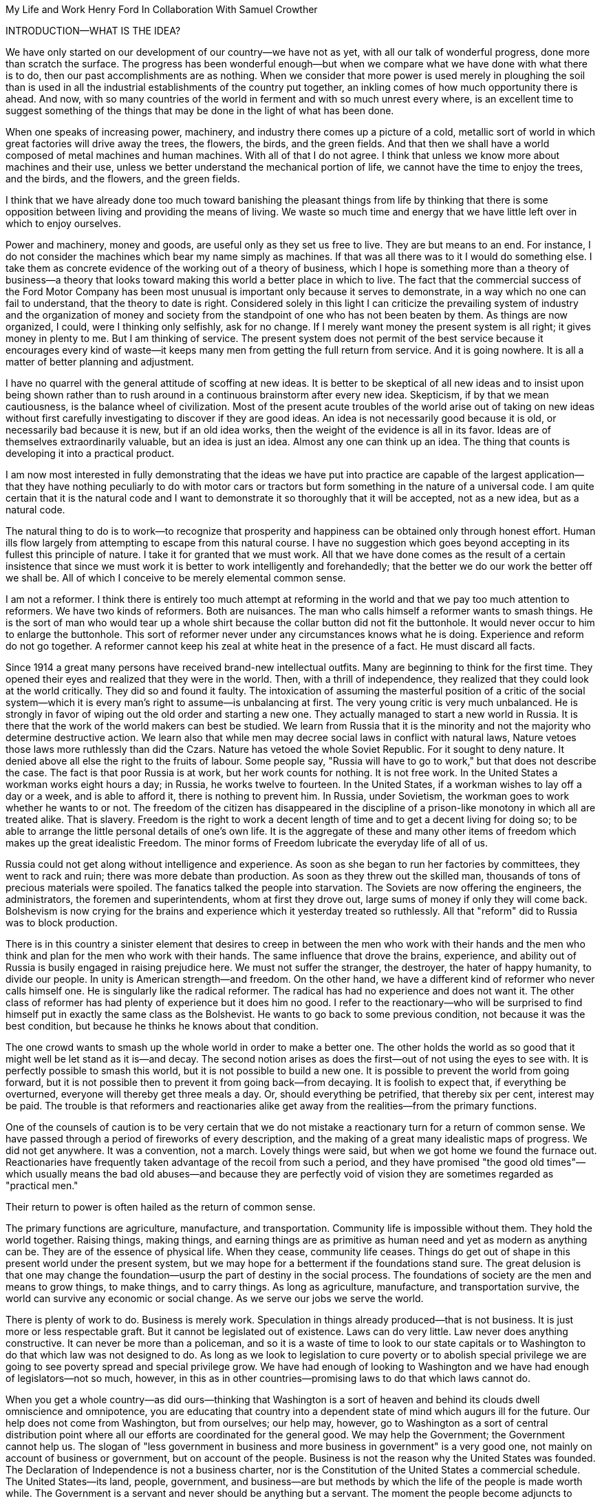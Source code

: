 My Life and Work
Henry Ford
In Collaboration With Samuel Crowther


INTRODUCTION—WHAT IS THE IDEA?


We have only started on our development of our country—we have not as yet,
with all our talk of wonderful progress, done more than scratch the surface.
The progress has been wonderful enough—but when we compare what we have
done with what there is to do, then our past accomplishments are as nothing.
When we consider that more power is used merely in ploughing the soil than is
used in all the industrial establishments of the country put together, an
inkling comes of how much opportunity there is ahead. And now, with so many
countries of the world in ferment and with so much unrest every where, is an
excellent time to suggest something of the things that may be done in the light
of what has been done.

When one speaks of increasing power, machinery, and industry there comes up a
picture of a cold, metallic sort of world in which great factories will drive
away the trees, the flowers, the birds, and the green fields. And that then we
shall have a world composed of metal machines and human machines. With all of
that I do not agree. I think that unless we know more about machines and their
use, unless we better understand the mechanical portion of life, we cannot have
the time to enjoy the trees, and the birds, and the flowers, and the green
fields.

I think that we have already done too much toward banishing the pleasant things
from life by thinking that there is some opposition between living and
providing the means of living. We waste so much time and energy that we have
little left over in which to enjoy ourselves.

Power and machinery, money and goods, are useful only as they set us free to
live. They are but means to an end. For instance, I do not consider the
machines which bear my name simply as machines. If that was all there was to it
I would do something else. I take them as concrete evidence of the working out
of a theory of business, which I hope is something more than a theory of
business—a theory that looks toward making this world a better place in
which to live. The fact that the commercial success of the Ford Motor Company
has been most unusual is important only because it serves to demonstrate, in a
way which no one can fail to understand, that the theory to date is right.
Considered solely in this light I can criticize the prevailing system of
industry and the organization of money and society from the standpoint of one
who has not been beaten by them. As things are now organized, I could, were I
thinking only selfishly, ask for no change. If I merely want money the present
system is all right; it gives money in plenty to me. But I am thinking of
service. The present system does not permit of the best service because it
encourages every kind of waste—it keeps many men from getting the full
return from service. And it is going nowhere. It is all a matter of better
planning and adjustment.

I have no quarrel with the general attitude of scoffing at new ideas. It is
better to be skeptical of all new ideas and to insist upon being shown rather
than to rush around in a continuous brainstorm after every new idea.
Skepticism, if by that we mean cautiousness, is the balance wheel of
civilization. Most of the present acute troubles of the world arise out of
taking on new ideas without first carefully investigating to discover if they
are good ideas. An idea is not necessarily good because it is old, or
necessarily bad because it is new, but if an old idea works, then the weight of
the evidence is all in its favor. Ideas are of themselves extraordinarily
valuable, but an idea is just an idea. Almost any one can think up an idea. The
thing that counts is developing it into a practical product.

I am now most interested in fully demonstrating that the ideas we have put into
practice are capable of the largest application—that they have nothing
peculiarly to do with motor cars or tractors but form something in the nature
of a universal code. I am quite certain that it is the natural code and I want
to demonstrate it so thoroughly that it will be accepted, not as a new idea,
but as a natural code.

The natural thing to do is to work—to recognize that prosperity and
happiness can be obtained only through honest effort. Human ills flow largely
from attempting to escape from this natural course. I have no suggestion which
goes beyond accepting in its fullest this principle of nature. I take it for
granted that we must work. All that we have done comes as the result of a
certain insistence that since we must work it is better to work intelligently
and forehandedly; that the better we do our work the better off we shall be.
All of which I conceive to be merely elemental common sense.

I am not a reformer. I think there is entirely too much attempt at reforming in
the world and that we pay too much attention to reformers. We have two kinds of
reformers. Both are nuisances. The man who calls himself a reformer wants to
smash things. He is the sort of man who would tear up a whole shirt because the
collar button did not fit the buttonhole. It would never occur to him to
enlarge the buttonhole. This sort of reformer never under any circumstances
knows what he is doing. Experience and reform do not go together. A reformer
cannot keep his zeal at white heat in the presence of a fact. He must discard
all facts.

Since 1914 a great many persons have received brand-new intellectual outfits.
Many are beginning to think for the first time. They opened their eyes and
realized that they were in the world. Then, with a thrill of independence, they
realized that they could look at the world critically. They did so and found it
faulty. The intoxication of assuming the masterful position of a critic of the
social system—which it is every man's right to assume—is unbalancing at
first. The very young critic is very much unbalanced. He is strongly in favor
of wiping out the old order and starting a new one. They actually managed to
start a new world in Russia. It is there that the work of the world makers can
best be studied. We learn from Russia that it is the minority and not the
majority who determine destructive action. We learn also that while men may
decree social laws in conflict with natural laws, Nature vetoes those laws more
ruthlessly than did the Czars. Nature has vetoed the whole Soviet Republic. For
it sought to deny nature. It denied above all else the right to the fruits of
labour. Some people say, "Russia will have to go to work," but that does not
describe the case. The fact is that poor Russia is at work, but her work counts
for nothing. It is not free work. In the United States a workman works eight
hours a day; in Russia, he works twelve to fourteen. In the United States, if a
workman wishes to lay off a day or a week, and is able to afford it, there is
nothing to prevent him. In Russia, under Sovietism, the workman goes to work
whether he wants to or not. The freedom of the citizen has disappeared in the
discipline of a prison-like monotony in which all are treated alike. That is
slavery. Freedom is the right to work a decent length of time and to get a
decent living for doing so; to be able to arrange the little personal details
of one's own life. It is the aggregate of these and many other items of freedom
which makes up the great idealistic Freedom. The minor forms of Freedom
lubricate the everyday life of all of us.

Russia could not get along without intelligence and experience. As soon as she
began to run her factories by committees, they went to rack and ruin; there was
more debate than production. As soon as they threw out the skilled man,
thousands of tons of precious materials were spoiled. The fanatics talked the
people into starvation. The Soviets are now offering the engineers, the
administrators, the foremen and superintendents, whom at first they drove out,
large sums of money if only they will come back. Bolshevism is now crying for
the brains and experience which it yesterday treated so ruthlessly. All that
"reform" did to Russia was to block production.

There is in this country a sinister element that desires to creep in between
the men who work with their hands and the men who think and plan for the men
who work with their hands. The same influence that drove the brains,
experience, and ability out of Russia is busily engaged in raising prejudice
here. We must not suffer the stranger, the destroyer, the hater of happy
humanity, to divide our people. In unity is American strength—and freedom.
On the other hand, we have a different kind of reformer who never calls himself
one. He is singularly like the radical reformer. The radical has had no
experience and does not want it. The other class of reformer has had plenty of
experience but it does him no good. I refer to the reactionary—who will be
surprised to find himself put in exactly the same class as the Bolshevist. He
wants to go back to some previous condition, not because it was the best
condition, but because he thinks he knows about that condition.

The one crowd wants to smash up the whole world in order to make a better one.
The other holds the world as so good that it might well be let stand as it
is—and decay. The second notion arises as does the first—out of not
using the eyes to see with. It is perfectly possible to smash this world, but
it is not possible to build a new one. It is possible to prevent the world from
going forward, but it is not possible then to prevent it from going
back—from decaying. It is foolish to expect that, if everything be
overturned, everyone will thereby get three meals a day. Or, should everything
be petrified, that thereby six per cent, interest may be paid. The trouble is
that reformers and reactionaries alike get away from the realities—from the
primary functions.

One of the counsels of caution is to be very certain that we do not mistake a
reactionary turn for a return of common sense. We have passed through a period
of fireworks of every description, and the making of a great many idealistic
maps of progress. We did not get anywhere. It was a convention, not a march.
Lovely things were said, but when we got home we found the furnace out.
Reactionaries have frequently taken advantage of the recoil from such a period,
and they have promised "the good old times"—which usually means the bad old
abuses—and because they are perfectly void of vision they are sometimes
regarded as "practical men."

Their return to power is often hailed as the return of common sense.

The primary functions are agriculture, manufacture, and transportation.
Community life is impossible without them. They hold the world together.
Raising things, making things, and earning things are as primitive as human
need and yet as modern as anything can be. They are of the essence of physical
life. When they cease, community life ceases. Things do get out of shape in
this present world under the present system, but we may hope for a betterment
if the foundations stand sure. The great delusion is that one may change the
foundation—usurp the part of destiny in the social process. The foundations
of society are the men and means to grow things, to make things, and to carry
things. As long as agriculture, manufacture, and transportation survive, the
world can survive any economic or social change. As we serve our jobs we serve
the world.

There is plenty of work to do. Business is merely work. Speculation in things
already produced—that is not business. It is just more or less respectable
graft. But it cannot be legislated out of existence. Laws can do very little.
Law never does anything constructive. It can never be more than a policeman,
and so it is a waste of time to look to our state capitals or to Washington to
do that which law was not designed to do. As long as we look to legislation to
cure poverty or to abolish special privilege we are going to see poverty spread
and special privilege grow. We have had enough of looking to Washington and we
have had enough of legislators—not so much, however, in this as in other
countries—promising laws to do that which laws cannot do.

When you get a whole country—as did ours—thinking that Washington is a
sort of heaven and behind its clouds dwell omniscience and omnipotence, you are
educating that country into a dependent state of mind which augurs ill for the
future. Our help does not come from Washington, but from ourselves; our help
may, however, go to Washington as a sort of central distribution point where
all our efforts are coordinated for the general good. We may help the
Government; the Government cannot help us. The slogan of "less government in
business and more business in government" is a very good one, not mainly on
account of business or government, but on account of the people. Business is
not the reason why the United States was founded. The Declaration of
Independence is not a business charter, nor is the Constitution of the United
States a commercial schedule. The United States—its land, people,
government, and business—are but methods by which the life of the people is
made worth while. The Government is a servant and never should be anything but
a servant. The moment the people become adjuncts to government, then the law of
retribution begins to work, for such a relation is unnatural, immoral, and
inhuman. We cannot live without business and we cannot live without government.
Business and government are necessary as servants, like water and grain; as
masters they overturn the natural order.

The welfare of the country is squarely up to us as individuals. That is where
it should be and that is where it is safest. Governments can promise something
for nothing but they cannot deliver. They can juggle the currencies as they did
in Europe (and as bankers the world over do, as long as they can get the
benefit of the juggling) with a patter of solemn nonsense. But it is work and
work alone that can continue to deliver the goods—and that, down in his
heart, is what every man knows.

There is little chance of an intelligent people, such as ours, ruining the
fundamental processes of economic life. Most men know they cannot get something
for nothing. Most men feel—even if they do not know—that money is not
wealth. The ordinary theories which promise everything to everybody, and demand
nothing from anybody, are promptly denied by the instincts of the ordinary man,
even when he does not find reasons against them. He knows they are wrong. That
is enough. The present order, always clumsy, often stupid, and in many ways
imperfect, has this advantage over any other—it works.

Doubtless our order will merge by degrees into another, and the new one will
also work—but not so much by reason of what it is as by reason of what men
will bring into it. The reason why Bolshevism did not work, and cannot work, is
not economic. It does not matter whether industry is privately managed or
socially controlled; it does not matter whether you call the workers' share
"wages" or "dividends"; it does not matter whether you regimentalize the people
as to food, clothing, and shelter, or whether you allow them to eat, dress, and
live as they like. Those are mere matters of detail. The incapacity of the
Bolshevist leaders is indicated by the fuss they made over such details.
Bolshevism failed because it was both unnatural and immoral. Our system stands.
Is it wrong? Of course it is wrong, at a thousand points! Is it clumsy? Of
course it is clumsy. By all right and reason it ought to break down. But it
does not—because it is instinct with certain economic and moral
fundamentals.

The economic fundamental is labour. Labour is the human element which makes the
fruitful seasons of the earth useful to men. It is men's labour that makes the
harvest what it is. That is the economic fundamental: every one of us is
working with material which we did not and could not create, but which was
presented to us by Nature.

The moral fundamental is man's right in his labour. This is variously stated.
It is sometimes called "the right of property." It is sometimes masked in the
command, "Thou shalt not steal." It is the other man's right in his property
that makes stealing a crime. When a man has earned his bread, he has a right to
that bread. If another steals it, he does more than steal bread; he invades a
sacred human right. If we cannot produce we cannot have—but some say if we
produce it is only for the capitalists. Capitalists who become such because
they provide better means of production are of the foundation of society. They
have really nothing of their own. They merely manage property for the benefit
of others. Capitalists who become such through trading in money are a
temporarily necessary evil. They may not be evil at all if their money goes to
production. If their money goes to complicating distribution—to raising
barriers between the producer and the consumer—then they are evil
capitalists and they will pass away when money is better adjusted to work; and
money will become better adjusted to work when it is fully realized that
through work and work alone may health, wealth, and happiness inevitably be
secured.

There is no reason why a man who is willing to work should not be able to work
and to receive the full value of his work. There is equally no reason why a man
who can but will not work should not receive the full value of his services to
the community. He should most certainly be permitted to take away from the
community an equivalent of what he contributes to it. If he contributes nothing
he should take away nothing. He should have the freedom of starvation. We are
not getting anywhere when we insist that every man ought to have more than he
deserves to have—just because some do get more than they deserve to have.

There can be no greater absurdity and no greater disservice to humanity in
general than to insist that all men are equal. Most certainly all men are not
equal, and any democratic conception which strives to make men equal is only an
effort to block progress. Men cannot be of equal service. The men of larger
ability are less numerous than the men of smaller ability; it is possible for a
mass of the smaller men to pull the larger ones down—but in so doing they
pull themselves down. It is the larger men who give the leadership to the
community and enable the smaller men to live with less effort.

The conception of democracy which names a leveling-down of ability makes for
waste. No two things in nature are alike. We build our cars absolutely
interchangeable. All parts are as nearly alike as chemical analysis, the finest
machinery, and the finest workmanship can make them. No fitting of any kind is
required, and it would certainly seem that two Fords standing side by side,
looking exactly alike and made so exactly alike that any part could be taken
out of one and put into the other, would be alike. But they are not. They will
have different road habits. We have men who have driven hundreds, and in some
cases thousands of Fords and they say that no two ever act precisely the
same—that, if they should drive a new car for an hour or even less and then
the car were mixed with a bunch of other new ones, also each driven for a
single hour and under the same conditions, that although they could not
recognize the car they had been driving merely by looking at it, they could do
so by driving it.

I have been speaking in general terms. Let us be more concrete. A man ought to
be able to live on a scale commensurate with the service that he renders. This
is rather a good time to talk about this point, for we have recently been
through a period when the rendering of service was the last thing that most
people thought of. We were getting to a place where no one cared about costs or
service. Orders came without effort. Whereas once it was the customer who
favored the merchant by dealing with him, conditions changed until it was the
merchant who favored the customer by selling to him. That is bad for business.
Monopoly is bad for business. Profiteering is bad for business. The lack of
necessity to hustle is bad for business. Business is never as healthy as when,
like a chicken, it must do a certain amount of scratching for what it gets.
Things were coming too easily. There was a let-down of the principle that an
honest relation ought to obtain between values and prices. The public no longer
had to be "catered to." There was even a "public be damned" attitude in many
places. It was intensely bad for business. Some men called that abnormal
condition "prosperity." It was not prosperity— it was just a needless money
chase. Money chasing is not business.

It is very easy, unless one keeps a plan thoroughly in mind, to get burdened
with money and then, in an effort to make more money, to forget all about
selling to the people what they want. Business on a money-making basis is most
insecure. It is a touch-and-go affair, moving irregularly and rarely over a
term of years amounting to much. It is the function of business to produce for
consumption and not for money or speculation. Producing for consumption implies
that the quality of the article produced will be high and that the price will
be low—that the article be one which serves the people and not merely the
producer. If the money feature is twisted out of its proper perspective, then
the production will be twisted to serve the producer.

The producer depends for his prosperity upon serving the people. He may get by
for a while serving himself, but if he does, it will be purely accidental, and
when the people wake up to the fact that they are not being served, the end of
that producer is in sight. During the boom period the larger effort of
production was to serve itself and hence, the moment the people woke up, many
producers went to smash. They said that they had entered into a "period of
depression." Really they had not. They were simply trying to pit nonsense
against sense which is something that cannot successfully be done. Being greedy
for money is the surest way not to get it, but when one serves for the sake of
service—for the satisfaction of doing that which one believes to be
right—then money abundantly takes care of itself.

Money comes naturally as the result of service. And it is absolutely necessary
to have money. But we do not want to forget that the end of money is not ease
but the opportunity to perform more service. In my mind nothing is more
abhorrent than a life of ease. None of us has any right to ease. There is no
place in civilization for the idler. Any scheme looking to abolishing money is
only making affairs more complex, for we must have a measure. That our present
system of money is a satisfactory basis for exchange is a matter of grave
doubt. That is a question which I shall talk of in a subsequent chapter. The
gist of my objection to the present monetary system is that it tends to become
a thing of itself and to block instead of facilitate production.

My effort is in the direction of simplicity. People in general have so little
and it costs so much to buy even the barest necessities (let alone that share
of the luxuries to which I think everyone is entitled) because nearly
everything that we make is much more complex than it needs to be. Our clothing,
our food, our household furnishings—all could be much simpler than they now
are and at the same time be better looking. Things in past ages were made in
certain ways and makers since then have just followed.

I do not mean that we should adopt freak styles. There is no necessity for that
Clothing need not be a bag with a hole cut in it. That might be easy to make
but it would be inconvenient to wear. A blanket does not require much
tailoring, but none of us could get much work done if we went around
Indian-fashion in blankets. Real simplicity means that which gives the very
best service and is the most convenient in use. The trouble with drastic
reforms is they always insist that a man be made over in order to use certain
designed articles. I think that dress reform for women—which seems to mean
ugly clothes—must always originate with plain women who want to make
everyone else look plain. That is not the right process. Start with an article
that suits and then study to find some way of eliminating the entirely useless
parts. This applies to everything—a shoe, a dress, a house, a piece of
machinery, a railroad, a steamship, an airplane. As we cut out useless parts
and simplify necessary ones we also cut down the cost of making. This is simple
logic, but oddly enough the ordinary process starts with a cheapening of the
manufacturing instead of with a simplifying of the article. The start ought to
be with the article. First we ought to find whether it is as well made as it
should be—does it give the best possible service? Then—are the
materials the best or merely the most expensive? Then—can its complexity
and weight be cut down? And so on.

There is no more sense in having extra weight in an article than there is in
the cockade on a coachman's hat. In fact, there is not as much. For the cockade
may help the coachman to identify his hat while the extra weight means only a
waste of strength. I cannot imagine where the delusion that weight means
strength came from. It is all well enough in a pile-driver, but why move a
heavy weight if we are not going to hit anything with it? In transportation why
put extra weight in a machine? Why not add it to the load that the machine is
designed to carry? Fat men cannot run as fast as thin men but we build most of
our vehicles as though dead-weight fat increased speed! A deal of poverty grows
out of the carriage of excess weight. Some day we shall discover how further to
eliminate weight. Take wood, for example. For certain purposes wood is now the
best substance we know, but wood is extremely wasteful. The wood in a Ford car
contains thirty pounds of water. There must be some way of doing better than
that. There must be some method by which we can gain the same strength and
elasticity without having to lug useless weight. And so through a thousand
processes.

The farmer makes too complex an affair out of his daily work. I believe that
the average farmer puts to a really useful purpose only about 5 per cent of the
energy that he spends. If any one ever equipped a factory in the style, say,
the average farm is fitted out, the place would be cluttered with men. The
worst factory in Europe is hardly as bad as the average farm barn. Power is
utilized to the least possible degree. Not only is everything done by hand, but
seldom is a thought given to logical arrangement. A farmer doing his chores
will walk up and down a rickety ladder a dozen times. He will carry water for
years instead of putting in a few lengths of pipe. His whole idea, when there
is extra work to do, is to hire extra men. He thinks of putting money into
improvements as an expense. Farm products at their lowest prices are dearer
than they ought to be. Farm profits at their highest are lower than they ought
to be. It is waste motion—waste effort—that makes farm prices high and
profits low.

On my own farm at Dearborn we do everything by machinery. We have eliminated a
great number of wastes, but we have not as yet touched on real economy. We have
not yet been able to put in five or ten years of intense night-and-day study to
discover what really ought to be done. We have left more undone than we have
done. Yet at no time—no matter what the value of crops—have we failed
to turn a first-class profit. We are not farmers—we are industrialists on
the farm. The moment the farmer considers himself as an industrialist, with a
horror of waste either in material or in men, then we are going to have farm
products so low-priced that all will have enough to eat, and the profits will
be so satisfactory that farming will be considered as among the least hazardous
and most profitable of occupations.

Lack of knowledge of what is going on and lack of knowledge of what the job
really is and the best way of doing it are the reasons why farming is thought
not to pay. Nothing could pay the way farming is conducted. The farmer follows
luck and his forefathers. He does not know how economically to produce, and he
does not know how to market. A manufacturer who knew how neither to produce nor
to market would not long stay in business. That the farmer can stay on shows
how wonderfully profitable farming can be.

The way to attain low-priced, high-volume production in the factory or on the
farm—and low-priced, high-volume production means plenty for
everyone—is quite simple. The trouble is that the general tendency is to
complicate very simple affairs. Take, for an instance, an "improvement."

When we talk about improvements usually we have in mind some change in a
product. An "improved" product is one that has been changed. That is not my
idea. I do not believe in starting to make until I have discovered the best
possible thing. This, of course, does not mean that a product should never be
changed, but I think that it will be found more economical in the end not even
to try to produce an article until you have fully satisfied yourself that
utility, design, and material are the best. If your researches do not give you
that confidence, then keep right on searching until you find confidence. The
place to start manufacturing is with the article. The factory, the
organization, the selling, and the financial plans will shape themselves to the
article. You will have a cutting, edge on your business chisel and in the end
you will save time. Rushing into manufacturing without being certain of the
product is the unrecognized cause of many business failures. People seem to
think that the big thing is the factory or the store or the financial backing
or the management. The big thing is the product, and any hurry in getting into
fabrication before designs are completed is just so much waste time. I spent
twelve years before I had a Model T—which is what is known to-day as the
Ford car—that suited me. We did not attempt to go into real production
until we had a real product. That product has not been essentially changed.

We are constantly experimenting with new ideas. If you travel the roads in the
neighbourhood of Dearborn you can find all sorts of models of Ford cars. They
are experimental cars—they are not new models. I do not believe in letting
any good idea get by me, but I will not quickly decide whether an idea is good
or bad. If an idea seems good or seems even to have possibilities, I believe in
doing whatever is necessary to test out the idea from every angle. But testing
out the idea is something very different from making a change in the car. Where
most manufacturers find themselves quicker to make a change in the product than
in the method of manufacturing—we follow exactly the opposite course.

Our big changes have been in methods of manufacturing. They never stand still.
I believe that there is hardly a single operation in the making of our car that
is the same as when we made our first car of the present model. That is why we
make them so cheaply. The few changes that have been made in the car have been
in the direction of convenience in use or where we found that a change in
design might give added strength. The materials in the car change as we learn
more and more about materials. Also we do not want to be held up in production
or have the expense of production increased by any possible shortage in a
particular material, so we have for most parts worked out substitute materials.
Vanadium steel, for instance, is our principal steel. With it we can get the
greatest strength with the least weight, but it would not be good business to
let our whole future depend upon being able to get vanadium steel. We have
worked out a substitute. All our steels are special, but for every one of them
we have at least one, and sometimes several, fully proved and tested
substitutes. And so on through all of our materials and likewise with our
parts. In the beginning we made very few of our parts and none of our motors.
Now we make all our motors and most of our parts because we find it cheaper to
do so. But also we aim to make some of every part so that we cannot be caught
in any market emergency or be crippled by some outside manufacturer being
unable to fill his orders. The prices on glass were run up outrageously high
during the war; we are among the largest users of glass in the country. Now we
are putting up our own glass factory. If we had devoted all of this energy to
making changes in the product we should be nowhere; but by not changing the
product we are able to give our energy to the improvement of the making.

The principal part of a chisel is the cutting edge. If there is a single
principle on which our business rests it is that. It makes no difference how
finely made a chisel is or what splendid steel it has in it or how well it is
forged—if it has no cutting edge it is not a chisel. It is just a piece of
metal. All of which being translated means that it is what a thing does—not
what it is supposed to do—that matters. What is the use of putting a
tremendous force behind a blunt chisel if a light blow on a sharp chisel will
do the work? The chisel is there to cut, not to be hammered. The hammering is
only incidental to the job. So if we want to work why not concentrate on the
work and do it in the quickest possible fashion? The cutting edge of
merchandising is the point where the product touches the consumer. An
unsatisfactory product is one that has a dull cutting edge. A lot of waste
effort is needed to put it through. The cutting edge of a factory is the man
and the machine on the job. If the man is not right the machine cannot be; if
the machine is not right the man cannot be. For any one to be required to use
more force than is absolutely necessary for the job in hand is waste.

The essence of my idea then is that waste and greed block the delivery of true
service. Both waste and greed are unnecessary. Waste is due largely to not
understanding what one does, or being careless in doing of it. Greed is merely
a species of nearsightedness. I have striven toward manufacturing with a
minimum of waste, both of materials and of human effort, and then toward
distribution at a minimum of profit, depending for the total profit upon the
volume of distribution. In the process of manufacturing I want to distribute
the maximum of wage—that is, the maximum of buying power. Since also this
makes for a minimum cost and we sell at a minimum profit, we can distribute a
product in consonance with buying power. Thus everyone who is connected with
us—either as a manager, worker, or purchaser—is the better for our
existence. The institution that we have erected is performing a service. That
is the only reason I have for talking about it. The principles of that service
are these:

1. An absence of fear of the future and of veneration for the past. One who
fears the future, who fears failure, limits his activities. Failure is only the
opportunity more intelligently to begin again. There is no disgrace in honest
failure; there is disgrace in fearing to fail. What is past is useful only as
it suggests ways and means for progress.

2. A disregard of competition. Whoever does a thing best ought to be the one to
do it. It is criminal to try to get business away from another man—criminal
because one is then trying to lower for personal gain the condition of one's
fellow man—to rule by force instead of by intelligence.

3. The putting of service before profit. Without a profit, business cannot
extend. There is nothing inherently wrong about making a profit. Well-conducted
business enterprise cannot fail to return a profit, but profit must and
inevitably will come as a reward for good service. It cannot be the
basis—it must be the result of service.

4. Manufacturing is not buying low and selling high. It is the process of
buying materials fairly and, with the smallest possible addition of cost,
transforming those materials into a consumable product and giving it to the
consumer. Gambling, speculating, and sharp dealing, tend only to clog this
progression.

How all of this arose, how it has worked out, and how it applies generally are
the subjects of these chapters.





* * *





CHAPTER I


THE BEGINNING OF BUSINESS





On May 31, 1921, the Ford Motor Company turned out Car No. 5,000,000. It is out
in my museum along with the gasoline buggy that I began work on thirty years
before and which first ran satisfactorily along in the spring of 1893. I was
running it when the bobolinks came to Dearborn and they always come on April
2nd. There is all the difference in the world in the appearance of the two
vehicles and almost as much difference in construction and materials, but in
fundamentals the two are curiously alike—except that the old buggy has on
it a few wrinkles that we have not yet quite adopted in our modern car. For
that first car or buggy, even though it had but two cylinders, would make
twenty miles an hour and run sixty miles on the three gallons of gas the little
tank held and is as good to-day as the day it was built. The development in
methods of manufacture and in materials has been greater than the development
in basic design. The whole design has been refined; the present Ford car, which
is the "Model T," has four cylinders and a self starter—it is in every way
a more convenient and an easier riding car. It is simpler than the first car.
But almost every point in it may be found also in the first car. The changes
have been brought about through experience in the making and not through any
change in the basic principle—which I take to be an important fact
demonstrating that, given a good idea to start with, it is better to
concentrate on perfecting it than to hunt around for a new idea. One idea at a
time is about as much as any one can handle.

It was life on the farm that drove me into devising ways and means to better
transportation. I was born on July 30, 1863, on a farm at Dearborn, Michigan,
and my earliest recollection is that, considering the results, there was too
much work on the place. That is the way I still feel about farming. There is a
legend that my parents were very poor and that the early days were hard ones.
Certainly they were not rich, but neither were they poor. As Michigan farmers
went, we were prosperous. The house in which I was born is still standing, and
it and the farm are part of my present holding.

There was too much hard hand labour on our own and all other farms of the time.
Even when very young I suspected that much might somehow be done in a better
way. That is what took me into mechanics—although my mother always said
that I was born a mechanic. I had a kind of workshop with odds and ends of
metal for tools before I had anything else. In those days we did not have the
toys of to-day; what we had were home made. My toys were all tools—they
still are! And every fragment of machinery was a treasure.

The biggest event of those early years was meeting with a road engine about
eight miles out of Detroit one day when we were driving to town. I was then
twelve years old. The second biggest event was getting a watch—which
happened in the same year. I remember that engine as though I had seen it only
yesterday, for it was the first vehicle other than horse-drawn that I had ever
seen. It was intended primarily for driving threshing machines and sawmills and
was simply a portable engine and boiler mounted on wheels with a water tank and
coal cart trailing behind. I had seen plenty of these engines hauled around by
horses, but this one had a chain that made a connection between the engine and
the rear wheels of the wagon-like frame on which the boiler was mounted. The
engine was placed over the boiler and one man standing on the platform behind
the boiler shoveled coal, managed the throttle, and did the steering. It had
been made by Nichols, Shepard & Company of Battle Creek. I found that out at
once. The engine had stopped to let us pass with our horses and I was off the
wagon and talking to the engineer before my father, who was driving, knew what
I was up to. The engineer was very glad to explain the whole affair. He was
proud of it. He showed me how the chain was disconnected from the propelling
wheel and a belt put on to drive other machinery. He told me that the engine
made two hundred revolutions a minute and that the chain pinion could be
shifted to let the wagon stop while the engine was still running. This last is
a feature which, although in different fashion, is incorporated into modern
automobiles. It was not important with steam engines, which are easily stopped
and started, but it became very important with the gasoline engine. It was that
engine which took me into automotive transportation. I tried to make models of
it, and some years later I did make one that ran very well, but from the time I
saw that road engine as a boy of twelve right forward to to-day, my great
interest has been in making a machine that would travel the roads. Driving to
town I always had a pocket full of trinkets—nuts, washers, and odds and
ends of machinery. Often I took a broken watch and tried to put it together.
When I was thirteen I managed for the first time to put a watch together so
that it would keep time. By the time I was fifteen I could do almost anything
in watch repairing—although my tools were of the crudest. There is an
immense amount to be learned simply by tinkering with things. It is not
possible to learn from books how everything is made—and a real mechanic
ought to know how nearly everything is made. Machines are to a mechanic what
books are to a writer. He gets ideas from them, and if he has any brains he
will apply those ideas.

From the beginning I never could work up much interest in the labour of
farming. I wanted to have something to do with machinery. My father was not
entirely in sympathy with my bent toward mechanics. He thought that I ought to
be a farmer. When I left school at seventeen and became an apprentice in the
machine shop of the Drydock Engine Works I was all but given up for lost. I
passed my apprenticeship without trouble—that is, I was qualified to be a
machinist long before my three-year term had expired—and having a liking
for fine work and a leaning toward watches I worked nights at repairing in a
jewelry shop. At one period of those early days I think that I must have had
fully three hundred watches. I thought that I could build a serviceable watch
for around thirty cents and nearly started in the business. But I did not
because I figured out that watches were not universal necessities, and
therefore people generally would not buy them. Just how I reached that
surprising conclusion I am unable to state. I did not like the ordinary jewelry
and watch making work excepting where the job was hard to do. Even then I
wanted to make something in quantity. It was just about the time when the
standard railroad time was being arranged. We had formerly been on sun time and
for quite a while, just as in our present daylight-saving days, the railroad
time differed from the local time. That bothered me a good deal and so I
succeeded in making a watch that kept both times. It had two dials and it was
quite a curiosity in the neighbourhood.

In 1879—that is, about four years after I first saw that Nichols-Shepard
machine—I managed to get a chance to run one and when my apprenticeship was
over I worked with a local representative of the Westinghouse Company of
Schenectady as an expert in the setting up and repair of their road engines.
The engine they put out was much the same as the Nichols-Shepard engine
excepting that the engine was up in front, the boiler in the rear, and the
power was applied to the back wheels by a belt. They could make twelve miles an
hour on the road even though the self-propelling feature was only an incident
of the construction. They were sometimes used as tractors to pull heavy loads
and, if the owner also happened to be in the threshing-machine business, he
hitched his threshing machine and other paraphernalia to the engine in moving
from farm to farm. What bothered me was the weight and the cost. They weighed a
couple of tons and were far too expensive to be owned by other than a farmer
with a great deal of land. They were mostly employed by people who went into
threshing as a business or who had sawmills or some other line that required
portable power.

Even before that time I had the idea of making some kind of a light steam car
that would take the place of horses—more especially, however, as a tractor
to attend to the excessively hard labour of ploughing. It occurred to me, as I
remember somewhat vaguely, that precisely the same idea might be applied to a
carriage or a wagon on the road. A horseless carriage was a common idea. People
had been talking about carriages without horses for many years back—in
fact, ever since the steam engine was invented—but the idea of the carriage
at first did not seem so practical to me as the idea of an engine to do the
harder farm work, and of all the work on the farm ploughing was the hardest.
Our roads were poor and we had not the habit of getting around. One of the most
remarkable features of the automobile on the farm is the way that it has
broadened the farmer's life. We simply took for granted that unless the errand
were urgent we would not go to town, and I think we rarely made more than a
trip a week. In bad weather we did not go even that often.

Being a full-fledged machinist and with a very fair workshop on the farm it was
not difficult for me to build a steam wagon or tractor. In the building of it
came the idea that perhaps it might be made for road use. I felt perfectly
certain that horses, considering all the bother of attending them and the
expense of feeding, did not earn their keep. The obvious thing to do was to
design and build a steam engine that would be light enough to run an ordinary
wagon or to pull a plough. I thought it more important first to develop the
tractor. To lift farm drudgery off flesh and blood and lay it on steel and
motors has been my most constant ambition. It was circumstances that took me
first into the actual manufacture of road cars. I found eventually that people
were more interested in something that would travel on the road than in
something that would do the work on the farms. In fact, I doubt that the light
farm tractor could have been introduced on the farm had not the farmer had his
eyes opened slowly but surely by the automobile. But that is getting ahead of
the story. I thought the farmer would be more interested in the tractor.

I built a steam car that ran. It had a kerosene-heated boiler and it developed
plenty of power and a neat control—which is so easy with a steam throttle.
But the boiler was dangerous. To get the requisite power without too big and
heavy a power plant required that the engine work under high pressure; sitting
on a high-pressure steam boiler is not altogether pleasant. To make it even
reasonably safe required an excess of weight that nullified the economy of the
high pressure. For two years I kept experimenting with various sorts of
boilers—the engine and control problems were simple enough—and then I
definitely abandoned the whole idea of running a road vehicle by steam. I knew
that in England they had what amounted to locomotives running on the roads
hauling lines of trailers and also there was no difficulty in designing a big
steam tractor for use on a large farm. But ours were not then English roads;
they would have stalled or racked to pieces the strongest and heaviest road
tractor. And anyway the manufacturing of a big tractor which only a few wealthy
farmers could buy did not seem to me worth while.

But I did not give up the idea of a horseless carriage. The work with the
Westinghouse representative only served to confirm the opinion I had formed
that steam was not suitable for light vehicles. That is why I stayed only a
year with that company. There was nothing more that the big steam tractors and
engines could teach me and I did not want to waste time on something that would
lead nowhere. A few years before—it was while I was an apprentice—I
read in the World of Science, an English publication, of the "silent gas
engine" which was then coming out in England. I think it was the Otto engine.
It ran with illuminating gas, had a single large cylinder, and the power
impulses being thus intermittent required an extremely heavy fly-wheel. As far
as weight was concerned it gave nothing like the power per pound of metal that
a steam engine gave, and the use of illuminating gas seemed to dismiss it as
even a possibility for road use. It was interesting to me only as all machinery
was interesting. I followed in the English and American magazines which we got
in the shop the development of the engine and most particularly the hints of
the possible replacement of the illuminating gas fuel by a gas formed by the
vaporization of gasoline. The idea of gas engines was by no means new, but this
was the first time that a really serious effort had been made to put them on
the market. They were received with interest rather than enthusiasm and I do
not recall any one who thought that the internal combustion engine could ever
have more than a limited use. All the wise people demonstrated conclusively
that the engine could not compete with steam. They never thought that it might
carve out a career for itself. That is the way with wise people—they are so
wise and practical that they always know to a dot just why something cannot be
done; they always know the limitations. That is why I never employ an expert in
full bloom. If ever I wanted to kill opposition by unfair means I would endow
the opposition with experts. They would have so much good advice that I could
be sure they would do little work.

The gas engine interested me and I followed its progress, but only from
curiosity, until about 1885 or 1886 when, the steam engine being discarded as
the motive power for the carriage that I intended some day to build, I had to
look around for another sort of motive power. In 1885 I repaired an Otto engine
at the Eagle Iron Works in Detroit. No one in town knew anything about them.
There was a rumour that I did and, although I had never before been in contact
with one, I undertook and carried through the job. That gave me a chance to
study the new engine at first hand and in 1887 I built one on the Otto
four-cycle model just to see if I understood the principles. "Four cycle" means
that the piston traverses the cylinder four times to get one power impulse. The
first stroke draws in the gas, the second compresses it, the third is the
explosion or power stroke, while the fourth stroke exhausts the waste gas. The
little model worked well enough; it had a one-inch bore and a three-inch
stroke, operated with gasoline, and while it did not develop much power, it was
slightly lighter in proportion than the engines being offered commercially. I
gave it away later to a young man who wanted it for something or other and
whose name I have forgotten; it was eventually destroyed. That was the
beginning of the work with the internal combustion engine.

I was then on the farm to which I had returned, more because I wanted to
experiment than because I wanted to farm, and, now being an all-around
machinist, I had a first-class workshop to replace the toy shop of earlier
days. My father offered me forty acres of timber land, provided I gave up being
a machinist. I agreed in a provisional way, for cutting the timber gave me a
chance to get married. I fitted out a sawmill and a portable engine and started
to cut out and saw up the timber on the tract. Some of the first of that lumber
went into a cottage on my new farm and in it we began our married life. It was
not a big house—thirty-one feet square and only a story and a half
high—but it was a comfortable place. I added to it my workshop, and when I
was not cutting timber I was working on the gas engines—learning what they
were and how they acted. I read everything I could find, but the greatest
knowledge came from the work. A gas engine is a mysterious sort of thing—it
will not always go the way it should. You can imagine how those first engines
acted!

It was in 1890 that I began on a double-cylinder engine. It was quite
impractical to consider the single cylinder for transportation purposes—the
fly-wheel had to be entirely too heavy. Between making the first four-cycle
engine of the Otto type and the start on a double cylinder I had made a great
many experimental engines out of tubing. I fairly knew my way about. The double
cylinder I thought could be applied to a road vehicle and my original idea was
to put it on a bicycle with a direct connection to the crankshaft and allowing
for the rear wheel of the bicycle to act as the balance wheel. The speed was
going to be varied only by the throttle. I never carried out this plan because
it soon became apparent that the engine, gasoline tank, and the various
necessary controls would be entirely too heavy for a bicycle. The plan of the
two opposed cylinders was that, while one would be delivering power the other
would be exhausting. This naturally would not require so heavy a fly-wheel to
even the application of power. The work started in my shop on the farm. Then I
was offered a job with the Detroit Electric Company as an engineer and
machinist at forty-five dollars a month. I took it because that was more money
than the farm was bringing me and I had decided to get away from farm life
anyway. The timber had all been cut. We rented a house on Bagley Avenue,
Detroit. The workshop came along and I set it up in a brick shed at the back of
the house. During the first several months I was in the night shift at the
electric-light plant—which gave me very little time for
experimenting—but after that I was in the day shift and every night and all
of every Saturday night I worked on the new motor. I cannot say that it was
hard work. No work with interest is ever hard. I always am certain of results.
They always come if you work hard enough. But it was a very great thing to have
my wife even more confident than I was. She has always been that way.

I had to work from the ground up—that is, although I knew that a number of
people were working on horseless carriages, I could not know what they were
doing. The hardest problems to overcome were in the making and breaking of the
spark and in the avoidance of excess weight. For the transmission, the steering
gear, and the general construction, I could draw on my experience with the
steam tractors. In 1892 I completed my first motor car, but it was not until
the spring of the following year that it ran to my satisfaction. This first car
had something of the appearance of a buggy. There were two cylinders with a
two-and-a-half-inch bore and a six-inch stroke set side by side and over the
rear axle. I made them out of the exhaust pipe of a steam engine that I had
bought. They developed about four horsepower. The power was transmitted from
the motor to the countershaft by a belt and from the countershaft to the rear
wheel by a chain. The car would hold two people, the seat being suspended on
posts and the body on elliptical springs. There were two speeds—one of ten
and the other of twenty miles per hour—obtained by shifting the belt, which
was done by a clutch lever in front of the driving seat. Thrown forward, the
lever put in the high speed; thrown back, the low speed; with the lever upright
the engine could run free. To start the car it was necessary to turn the motor
over by hand with the clutch free. To stop the car one simply released the
clutch and applied the foot brake. There was no reverse, and speeds other than
those of the belt were obtained by the throttle. I bought the iron work for the
frame of the carriage and also the seat and the springs. The wheels were
twenty-eight-inch wire bicycle wheels with rubber tires. The balance wheel I
had cast from a pattern that I made and all of the more delicate mechanism I
made myself. One of the features that I discovered necessary was a compensating
gear that permitted the same power to be applied to each of the rear wheels
when turning corners. The machine altogether weighed about five hundred pounds.
A tank under the seat held three gallons of gasoline which was fed to the motor
through a small pipe and a mixing valve. The ignition was by electric spark.
The original machine was air-cooled—or to be more accurate, the motor
simply was not cooled at all. I found that on a run of an hour or more the
motor heated up, and so I very shortly put a water jacket around the cylinders
and piped it to a tank in the rear of the car over the cylinders. Nearly all of
these various features had been planned in advance. That is the way I have
always worked. I draw a plan and work out every detail on the plan before
starting to build. For otherwise one will waste a great deal of time in
makeshifts as the work goes on and the finished article will not have
coherence. It will not be rightly proportioned. Many inventors fail because
they do not distinguish between planning and experimenting. The largest
building difficulties that I had were in obtaining the proper materials. The
next were with tools. There had to be some adjustments and changes in details
of the design, but what held me up most was that I had neither the time nor the
money to search for the best material for each part. But in the spring of 1893
the machine was running to my partial satisfaction and giving an opportunity
further to test out the design and material on the road.





* * *





CHAPTER II


WHAT I LEARNED ABOUT BUSINESS




My "gasoline buggy" was the first and for a long time the only automobile in
Detroit. It was considered to be something of a nuisance, for it made a racket
and it scared horses. Also it blocked traffic. For if I stopped my machine
anywhere in town a crowd was around it before I could start up again. If I left
it alone even for a minute some inquisitive person always tried to run it.
Finally, I had to carry a chain and chain it to a lamp post whenever I left it
anywhere. And then there was trouble with the police. I do not know quite why,
for my impression is that there were no speed-limit laws in those days. Anyway,
I had to get a special permit from the mayor and thus for a time enjoyed the
distinction of being the only licensed chauffeur in America. I ran that machine
about one thousand miles through 1895 and 1896 and then sold it to Charles
Ainsley of Detroit for two hundred dollars. That was my first sale. I had built
the car not to sell but only to experiment with. I wanted to start another car.
Ainsley wanted to buy. I could use the money and we had no trouble in agreeing
upon a price.

It was not at all my idea to make cars in any such petty fashion. I was looking
ahead to production, but before that could come I had to have something to
produce. It does not pay to hurry. I started a second car in 1896; it was much
like the first but a little lighter. It also had the belt drive which I did not
give up until some time later; the belts were all right excepting in hot
weather. That is why I later adopted gears. I learned a great deal from that
car. Others in this country and abroad were building cars by that time, and in
1895 I heard that a Benz car from Germany was on exhibition in Macy's store in
New York. I traveled down to look at it but it had no features that seemed
worth while. It also had the belt drive, but it was much heavier than my car. I
was working for lightness; the foreign makers have never seemed to appreciate
what light weight means. I built three cars in all in my home shop and all of
them ran for years in Detroit. I still have the first car; I bought it back a
few years later from a man to whom Mr. Ainsley had sold it. I paid one hundred
dollars for it.

During all this time I kept my position with the electric company and gradually
advanced to chief engineer at a salary of one hundred and twenty-five dollars a
month. But my gas-engine experiments were no more popular with the president of
the company than my first mechanical leanings were with my father. It was not
that my employer objected to experiments—only to experiments with a gas
engine. I can still hear him say: "Electricity, yes, that's the coming thing.
But gas—no."

He had ample grounds for his skepticism—to use the mildest terms.
Practically no one had the remotest notion of the future of the internal
combustion engine, while we were just on the edge of the great electrical
development. As with every comparatively new idea, electricity was expected to
do much more than we even now have any indication that it can do. I did not see
the use of experimenting with electricity for my purposes. A road car could not
run on a trolley even if trolley wires had been less expensive; no storage
battery was in sight of a weight that was practical. An electrical car had of
necessity to be limited in radius and to contain a large amount of motive
machinery in proportion to the power exerted. That is not to say that I held or
now hold electricity cheaply; we have not yet begun to use electricity. But it
has its place, and the internal combustion engine has its place. Neither can
substitute for the other—which is exceedingly fortunate.

I have the dynamo that I first had charge of at the Detroit Edison Company.
When I started our Canadian plant I bought it from an office building to which
it had been sold by the electric company, had it revamped a little, and for
several years it gave excellent service in the Canadian plant. When we had to
build a new power plant, owing to the increase in business, I had the old motor
taken out to my museum—a room out at Dearborn that holds a great number of
my mechanical treasures.

The Edison Company offered me the general superintendency of the company but
only on condition that I would give up my gas engine and devote myself to
something really useful. I had to choose between my job and my automobile. I
chose the automobile, or rather I gave up the job—there was really nothing
in the way of a choice. For already I knew that the car was bound to be a
success. I quit my job on August 15, 1899, and went into the automobile
business.

It might be thought something of a step, for I had no personal funds. What
money was left over from living was all used in experimenting. But my wife
agreed that the automobile could not be given up—that we had to make or
break. There was no "demand" for automobiles—there never is for a new
article. They were accepted in much the fashion as was more recently the
airplane. At first the "horseless carriage" was considered merely a freak
notion and many wise people explained with particularity why it could never be
more than a toy. No man of money even thought of it as a commercial
possibility. I cannot imagine why each new means of transportation meets with
such opposition. There are even those to-day who shake their heads and talk
about the luxury of the automobile and only grudgingly admit that perhaps the
motor truck is of some use. But in the beginning there was hardly any one who
sensed that the automobile could be a large factor in industry. The most
optimistic hoped only for a development akin to that of the bicycle. When it
was found that an automobile really could go and several makers started to put
out cars, the immediate query was as to which would go fastest. It was a
curious but natural development—that racing idea. I never thought anything
of racing, but the public refused to consider the automobile in any light other
than as a fast toy. Therefore later we had to race. The industry was held back
by this initial racing slant, for the attention of the makers was diverted to
making fast rather than good cars. It was a business for speculators.

A group of men of speculative turn of mind organized, as soon as I left the
electric company, the Detroit Automobile Company to exploit my car. I was the
chief engineer and held a small amount of the stock. For three years we
continued making cars more or less on the model of my first car. We sold very
few of them; I could get no support at all toward making better cars to be sold
to the public at large. The whole thought was to make to order and to get the
largest price possible for each car. The main idea seemed to be to get the
money. And being without authority other than my engineering position gave me,
I found that the new company was not a vehicle for realizing my ideas but
merely a money-making concern—that did not make much money. In March, 1902,
I resigned, determined never again to put myself under orders. The Detroit
Automobile Company later became the Cadillac Company under the ownership of the
Lelands, who came in subsequently.

I rented a shop—a one-story brick shed—at 81 Park Place to continue my
experiments and to find out what business really was. I thought that it must be
something different from what it had proved to be in my first adventure.

The year from 1902 until the formation of the Ford Motor Company was
practically one of investigation. In my little one-room brick shop I worked on
the development of a four-cylinder motor and on the outside I tried to find out
what business really was and whether it needed to be quite so selfish a
scramble for money as it seemed to be from my first short experience. From the
period of the first car, which I have described, until the formation of my
present company I built in all about twenty-five cars, of which nineteen or
twenty were built with the Detroit Automobile Company. The automobile had
passed from the initial stage where the fact that it could run at all was
enough, to the stage where it had to show speed. Alexander Winton of Cleveland,
the founder of the Winton car, was then the track champion of the country and
willing to meet all comers. I designed a two-cylinder enclosed engine of a more
compact type than I had before used, fitted it into a skeleton chassis, found
that I could make speed, and arranged a race with Winton. We met on the Grosse
Point track at Detroit. I beat him. That was my first race, and it brought
advertising of the only kind that people cared to read. The public thought
nothing of a car unless it made speed—unless it beat other racing cars. My
ambition to build the fastest car in the world led me to plan a four-cylinder
motor. But of that more later.

The most surprising feature of business as it was conducted was the large
attention given to finance and the small attention to service. That seemed to
me to be reversing the natural process which is that the money should come as
the result of work and not before the work. The second feature was the general
indifference to better methods of manufacture as long as whatever was done got
by and took the money. In other words, an article apparently was not built with
reference to how greatly it could serve the public but with reference solely to
how much money could be had for it—and that without any particular care
whether the customer was satisfied. To sell him was enough. A dissatisfied
customer was regarded not as a man whose trust had been violated, but either as
a nuisance or as a possible source of more money in fixing up the work which
ought to have been done correctly in the first place. For instance, in
automobiles there was not much concern as to what happened to the car once it
had been sold. How much gasoline it used per mile was of no great moment; how
much service it actually gave did not matter; and if it broke down and had to
have parts replaced, then that was just hard luck for the owner. It was
considered good business to sell parts at the highest possible price on the
theory that, since the man had already bought the car, he simply had to have
the part and would be willing to pay for it.

The automobile business was not on what I would call an honest basis, to say
nothing of being, from a manufacturing standpoint, on a scientific basis, but
it was no worse than business in general. That was the period, it may be
remembered, in which many corporations were being floated and financed. The
bankers, who before then had confined themselves to the railroads, got into
industry. My idea was then and still is that if a man did his work well, the
price he would get for that work, the profits and all financial matters, would
care for themselves and that a business ought to start small and build itself
up and out of its earnings. If there are no earnings then that is a signal to
the owner that he is wasting his time and does not belong in that business. I
have never found it necessary to change those ideas, but I discovered that this
simple formula of doing good work and getting paid for it was supposed to be
slow for modern business. The plan at that time most in favor was to start off
with the largest possible capitalization and then sell all the stock and all
the bonds that could be sold. Whatever money happened to be left over after all
the stock and bond-selling expenses and promoters, charges and all that, went
grudgingly into the foundation of the business. A good business was not one
that did good work and earned a fair profit. A good business was one that would
give the opportunity for the floating of a large amount of stocks and bonds at
high prices. It was the stocks and bonds, not the work, that mattered. I could
not see how a new business or an old business could be expected to be able to
charge into its product a great big bond interest and then sell the product at
a fair price. I have never been able to see that.

I have never been able to understand on what theory the original investment of
money can be charged against a business. Those men in business who call
themselves financiers say that money is "worth" 6 per cent, or 5 per cent, or
some other per cent, and that if a business has one hundred thousand dollars
invested in it, the man who made the investment is entitled to charge an
interest payment on the money, because, if instead of putting that money into
the business he had put it into a savings bank or into certain securities, he
could have a certain fixed return. Therefore they say that a proper charge
against the operating expenses of a business is the interest on this money.
This idea is at the root of many business failures and most service failures.
Money is not worth a particular amount. As money it is not worth anything, for
it will do nothing of itself. The only use of money is to buy tools to work
with or the product of tools. Therefore money is worth what it will help you to
produce or buy and no more. If a man thinks that his money will earn 5 per
cent, or 6 per cent, he ought to place it where he can get that return, but
money placed in a business is not a charge on the business—or, rather,
should not be. It ceases to be money and becomes, or should become, an engine
of production, and it is therefore worth what it produces—and not a fixed
sum according to some scale that has no bearing upon the particular business in
which the money has been placed. Any return should come after it has produced,
not before.

Business men believed that you could do anything by "financing" it. If it did
not go through on the first financing then the idea was to "refinance." The
process of "refinancing" was simply the game of sending good money after bad.
In the majority of cases the need of refinancing arises from bad management,
and the effect of refinancing is simply to pay the poor managers to keep up
their bad management a little longer. It is merely a postponement of the day of
judgment. This makeshift of refinancing is a device of speculative financiers.
Their money is no good to them unless they can connect it up with a place where
real work is being done, and that they cannot do unless, somehow, that place is
poorly managed. Thus, the speculative financiers delude themselves that they
are putting their money out to use. They are not; they are putting it out to
waste.

I determined absolutely that never would I join a company in which finance came
before the work or in which bankers or financiers had a part. And further that,
if there were no way to get started in the kind of business that I thought
could be managed in the interest of the public, then I simply would not get
started at all. For my own short experience, together with what I saw going on
around me, was quite enough proof that business as a mere money-making game was
not worth giving much thought to and was distinctly no place for a man who
wanted to accomplish anything. Also it did not seem to me to be the way to make
money. I have yet to have it demonstrated that it is the way. For the only
foundation of real business is service.

A manufacturer is not through with his customer when a sale is completed. He
has then only started with his customer. In the case of an automobile the sale
of the machine is only something in the nature of an introduction. If the
machine does not give service, then it is better for the manufacturer if he
never had the introduction, for he will have the worst of all
advertisements—a dissatisfied customer. There was something more than a
tendency in the early days of the automobile to regard the selling of a machine
as the real accomplishment and that thereafter it did not matter what happened
to the buyer. That is the shortsighted salesman-on-commission attitude. If a
salesman is paid only for what he sells, it is not to be expected that he is
going to exert any great effort on a customer out of whom no more commission is
to be made. And it is right on this point that we later made the largest
selling argument for the Ford. The price and the quality of the car would
undoubtedly have made a market, and a large market. We went beyond that. A man
who bought one of our cars was in my opinion entitled to continuous use of that
car, and therefore if he had a breakdown of any kind it was our duty to see
that his machine was put into shape again at the earliest possible moment. In
the success of the Ford car the early provision of service was an outstanding
element. Most of the expensive cars of that period were ill provided with
service stations. If your car broke down you had to depend on the local repair
man—when you were entitled to depend upon the manufacturer. If the local
repair man were a forehanded sort of a person, keeping on hand a good stock of
parts (although on many of the cars the parts were not interchangeable), the
owner was lucky. But if the repair man were a shiftless person, with an
adequate knowledge of automobiles and an inordinate desire to make a good thing
out of every car that came into his place for repairs, then even a slight
breakdown meant weeks of laying up and a whopping big repair bill that had to
be paid before the car could be taken away. The repair men were for a time the
largest menace to the automobile industry. Even as late as 1910 and 1911 the
owner of an automobile was regarded as essentially a rich man whose money ought
to be taken away from him. We met that situation squarely and at the very
beginning. We would not have our distribution blocked by stupid, greedy men.

That is getting some years ahead of the story, but it is control by finance
that breaks up service because it looks to the immediate dollar. If the first
consideration is to earn a certain amount of money, then, unless by some stroke
of luck matters are going especially well and there is a surplus over for
service so that the operating men may have a chance, future business has to be
sacrificed for the dollar of to-day.

And also I noticed a tendency among many men in business to feel that their lot
was hard—they worked against a day when they might retire and live on an
income—get out of the strife. Life to them was a battle to be ended as soon
as possible. That was another point I could not understand, for as I reasoned,
life is not a battle except with our own tendency to sag with the downpull of
"getting settled." If to petrify is success all one has to do is to humour the
lazy side of the mind but if to grow is success, then one must wake up anew
every morning and keep awake all day. I saw great businesses become but the
ghost of a name because someone thought they could be managed just as they were
always managed, and though the management may have been most excellent in its
day, its excellence consisted in its alertness to its day, and not in slavish
following of its yesterdays. Life, as I see it, is not a location, but a
journey. Even the man who most feels himself "settled" is not settled—he is
probably sagging back. Everything is in flux, and was meant to be. Life flows.
We may live at the same number of the street, but it is never the same man who
lives there.

And out of the delusion that life is a battle that may be lost by a false move
grows, I have noticed, a great love for regularity. Men fall into the
half-alive habit. Seldom does the cobbler take up with the new-fangled way of
soling shoes, and seldom does the artisan willingly take up with new methods in
his trade. Habit conduces to a certain inertia, and any disturbance of it
affects the mind like trouble. It will be recalled that when a study was made
of shop methods, so that the workmen might be taught to produce with less
useless motion and fatigue, it was most opposed by the workmen themselves.
Though they suspected that it was simply a game to get more out of them, what
most irked them was that it interfered with the well-worn grooves in which they
had become accustomed to move. Business men go down with their businesses
because they like the old way so well they cannot bring themselves to change.
One sees them all about—men who do not know that yesterday is past, and who
woke up this morning with their last year's ideas. It could almost be written
down as a formula that when a man begins to think that he has at last found his
method he had better begin a most searching examination of himself to see
whether some part of his brain has not gone to sleep. There is a subtle danger
in a man thinking that he is "fixed" for life. It indicates that the next jolt
of the wheel of progress is going to fling him off.

There is also the great fear of being thought a fool. So many men are afraid of
being considered fools. I grant that public opinion is a powerful police
influence for those who need it. Perhaps it is true that the majority of men
need the restraint of public opinion. Public opinion may keep a man better than
he would otherwise be—if not better morally, at least better as far as his
social desirability is concerned. But it is not a bad thing to be a fool for
righteousness' sake. The best of it is that such fools usually live long enough
to prove that they were not fools—or the work they have begun lives long
enough to prove they were not foolish.

The money influence—the pressing to make a profit on an
"investment"—and its consequent neglect of or skimping of work and hence of
service showed itself to me in many ways. It seemed to be at the bottom of most
troubles. It was the cause of low wages—for without well-directed work high
wages cannot be paid. And if the whole attention is not given to the work it
cannot be well directed. Most men want to be free to work; under the system in
use they could not be free to work. During my first experience I was not
free—I could not give full play to my ideas. Everything had to be planned
to make money; the last consideration was the work. And the most curious part
of it all was the insistence that it was the money and not the work that
counted. It did not seem to strike any one as illogical that money should be
put ahead of work—even though everyone had to admit that the profit had to
come from the work. The desire seemed to be to find a short cut to money and to
pass over the obvious short cut—which is through the work.

Take competition; I found that competition was supposed to be a menace and that
a good manager circumvented his competitors by getting a monopoly through
artificial means. The idea was that there were only a certain number of people
who could buy and that it was necessary to get their trade ahead of someone
else. Some will remember that later many of the automobile manufacturers
entered into an association under the Selden Patent just so that it might be
legally possible to control the price and the output of automobiles. They had
the same idea that so many trades unions have—the ridiculous notion that
more profit can be had doing less work than more. The plan, I believe, is a
very antiquated one. I could not see then and am still unable to see that there
is not always enough for the man who does his work; time spent in fighting
competition is wasted; it had better be spent in doing the work. There are
always enough people ready and anxious to buy, provided you supply what they
want and at the proper price—and this applies to personal services as well
as to goods.

During this time of reflection I was far from idle. We were going ahead with a
four-cylinder motor and the building of a pair of big racing cars. I had plenty
of time, for I never left my business. I do not believe a man can ever leave
his business. He ought to think of it by day and dream of it by night. It is
nice to plan to do one's work in office hours, to take up the work in the
morning, to drop it in the evening—and not have a care until the next
morning. It is perfectly possible to do that if one is so constituted as to be
willing through all of his life to accept direction, to be an employee,
possibly a responsible employee, but not a director or manager of anything. A
manual labourer must have a limit on his hours, otherwise he will wear himself
out. If he intends to remain always a manual labourer, then he should forget
about his work when the whistle blows, but if he intends to go forward and do
anything, the whistle is only a signal to start thinking over the day's work in
order to discover how it might be done better.

The man who has the largest capacity for work and thought is the man who is
bound to succeed. I cannot pretend to say, because I do not know, whether the
man who works always, who never leaves his business, who is absolutely intent
upon getting ahead, and who therefore does get ahead—is happier than the
man who keeps office hours, both for his brain and his hands. It is not
necessary for any one to decide the question. A ten-horsepower engine will not
pull as much as a twenty. The man who keeps brain office hours limits his
horsepower. If he is satisfied to pull only the load that he has, well and
good, that is his affair—but he must not complain if another who has
increased his horsepower pulls more than he does. Leisure and work bring
different results. If a man wants leisure and gets it—then he has no cause
to complain. But he cannot have both leisure and the results of work.

Concretely, what I most realized about business in that year—and I have
been learning more each year without finding it necessary to change my first
conclusions—is this:

(1) That finance is given a place ahead of work and therefore tends to kill the
work and destroy the fundamental of service.

(2) That thinking first of money instead of work brings on fear of failure and
this fear blocks every avenue of business—it makes a man afraid of
competition, of changing his methods, or of doing anything which might change
his condition.

(3) That the way is clear for any one who thinks first of service—of doing
the work in the best possible way.





* * *





CHAPTER III


STARTING THE REAL BUSINESS




In the little brick shop at 81 Park Place I had ample opportunity to work out
the design and some of the methods of manufacture of a new car. Even if it were
possible to organize the exact kind of corporation that I wanted—one in
which doing the work well and suiting the public would be controlling
factors—it became apparent that I never could produce a thoroughly good
motor car that might be sold at a low price under the existing cut-and-try
manufacturing methods.

Everybody knows that it is always possible to do a thing better the second
time. I do not know why manufacturing should not at that time have generally
recognized this as a basic fact—unless it might be that the manufacturers
were in such a hurry to obtain something to sell that they did not take time
for adequate preparation. Making "to order" instead of making in volume is, I
suppose, a habit, a tradition, that has descended from the old handicraft days.
Ask a hundred people how they want a particular article made. About eighty will
not know; they will leave it to you. Fifteen will think that they must say
something, while five will really have preferences and reasons. The
ninety-five, made up of those who do not know and admit it and the fifteen who
do not know but do not admit it, constitute the real market for any product.
The five who want something special may or may not be able to pay the price for
special work. If they have the price, they can get the work, but they
constitute a special and limited market. Of the ninety-five perhaps ten or
fifteen will pay a price for quality. Of those remaining, a number will buy
solely on price and without regard to quality. Their numbers are thinning with
each day. Buyers are learning how to buy. The majority will consider quality
and buy the biggest dollar's worth of quality. If, therefore, you discover what
will give this 95 per cent. of people the best all-round service and then
arrange to manufacture at the very highest quality and sell at the very lowest
price, you will be meeting a demand which is so large that it may be called
universal.

This is not standardizing. The use of the word "standardizing" is very apt to
lead one into trouble, for it implies a certain freezing of design and method
and usually works out so that the manufacturer selects whatever article he can
the most easily make and sell at the highest profit. The public is not
considered either in the design or in the price. The thought behind most
standardization is to be able to make a larger profit. The result is that with
the economies which are inevitable if you make only one thing, a larger and
larger profit is continually being had by the manufacturer. His output also
becomes larger—his facilities produce more—and before he knows it his
markets are overflowing with goods which will not sell. These goods would sell
if the manufacturer would take a lower price for them. There is always buying
power present—but that buying power will not always respond to reductions
in price. If an article has been sold at too high a price and then, because of
stagnant business, the price is suddenly cut, the response is sometimes most
disappointing. And for a very good reason. The public is wary. It thinks that
the price-cut is a fake and it sits around waiting for a real cut. We saw much
of that last year. If, on the contrary, the economies of making are transferred
at once to the price and if it is well known that such is the policy of the
manufacturer, the public will have confidence in him and will respond. They
will trust him to give honest value. So standardization may seem bad business
unless it carries with it the plan of constantly reducing the price at which
the article is sold. And the price has to be reduced (this is very important)
because of the manufacturing economies that have come about and not because the
falling demand by the public indicates that it is not satisfied with the price.
The public should always be wondering how it is possible to give so much for
the money.

Standardization (to use the word as I understand it) is not just taking one's
best selling article and concentrating on it. It is planning day and night and
probably for years, first on something which will best suit the public and then
on how it should be made. The exact processes of manufacturing will develop of
themselves. Then, if we shift the manufacturing from the profit to the service
basis, we shall have a real business in which the profits will be all that any
one could desire.

All of this seems self-evident to me. It is the logical basis of any business
that wants to serve 95 per cent. of the community. It is the logical way in
which the community can serve itself. I cannot comprehend why all business does
not go on this basis. All that has to be done in order to adopt it is to
overcome the habit of grabbing at the nearest dollar as though it were the only
dollar in the world. The habit has already to an extent been overcome. All the
large and successful retail stores in this country are on the one-price basis.
The only further step required is to throw overboard the idea of pricing on
what the traffic will bear and instead go to the common-sense basis of pricing
on what it costs to manufacture and then reducing the cost of manufacture. If
the design of the product has been sufficiently studied, then changes in it
will come very slowly. But changes in manufacturing processes will come very
rapidly and wholly naturally. That has been our experience in everything we
have undertaken. How naturally it has all come about, I shall later outline.
The point that I wish to impress here is that it is impossible to get a product
on which one may concentrate unless an unlimited amount of study is given
beforehand. It is not just an afternoon's work.

These ideas were forming with me during this year of experimenting. Most of the
experimenting went into the building of racing cars. The idea in those days was
that a first-class car ought to be a racer. I never really thought much of
racing, but following the bicycle idea, the manufacturers had the notion that
winning a race on a track told the public something about the merits of an
automobile—although I can hardly imagine any test that would tell less.

But, as the others were doing it, I, too, had to do it. In 1903, with Tom
Cooper, I built two cars solely for speed. They were quite alike. One we named
the "999" and the other the "Arrow." If an automobile were going to be known
for speed, then I was going to make an automobile that would be known wherever
speed was known. These were. I put in four great big cylinders giving 80
H.P.—which up to that time had been unheard of. The roar of those cylinders
alone was enough to half kill a man. There was only one seat. One life to a car
was enough. I tried out the cars. Cooper tried out the cars. We let them out at
full speed. I cannot quite describe the sensation. Going over Niagara Falls
would have been but a pastime after a ride in one of them. I did not want to
take the responsibility of racing the "999" which we put up first, neither did
Cooper. Cooper said he knew a man who lived on speed, that nothing could go too
fast for him. He wired to Salt Lake City and on came a professional bicycle
rider named Barney Oldfield. He had never driven a motor car, but he liked the
idea of trying it. He said he would try anything once.

It took us only a week to teach him how to drive. The man did not know what
fear was. All that he had to learn was how to control the monster. Controlling
the fastest car of to-day was nothing as compared to controlling that car. The
steering wheel had not yet been thought of. All the previous cars that I had
built simply had tillers. On this one I put a two-handed tiller, for holding
the car in line required all the strength of a strong man. The race for which
we were working was at three miles on the Grosse Point track. We kept our cars
as a dark horse. We left the predictions to the others. The tracks then were
not scientifically banked. It was not known how much speed a motor car could
develop. No one knew better than Oldfield what the turns meant and as he took
his seat, while I was cranking the car for the start, he remarked cheerily:
"Well, this chariot may kill me, but they will say afterward that I was going
like hell when she took me over the bank."

And he did go.... He never dared to look around. He did not shut off on the
curves. He simply let that car go—and go it did. He was about half a mile
ahead of the next man at the end of the race!

The "999" did what it was intended to do: It advertised the fact that I could
build a fast motorcar. A week after the race I formed the Ford Motor Company. I
was vice-president, designer, master mechanic, superintendent, and general
manager. The capitalization of the company was one hundred thousand dollars,
and of this I owned 25 1/2 per cent. The total amount subscribed in cash was
about twenty-eight thousand dollars—which is the only money that the
company has ever received for the capital fund from other than operations. In
the beginning I thought that it was possible, notwithstanding my former
experience, to go forward with a company in which I owned less than the
controlling share. I very shortly found I had to have control and therefore in
1906, with funds that I had earned in the company, I bought enough stock to
bring my holdings up to 51 per cent, and a little later bought enough more to
give me 58-1/2 per cent. The new equipment and the whole progress of the
company have always been financed out of earnings. In 1919 my son Edsel
purchased the remaining 41-1/2 per cent of the stock because certain of the
minority stockholders disagreed with my policies. For these shares he paid at
the rate of $12,500 for each $100 par and in all paid about seventy-five
millions.

The original company and its equipment, as may be gathered, were not elaborate.
We rented Strelow's carpenter shop on Mack Avenue. In making my designs I had
also worked out the methods of making, but, since at that time we could not
afford to buy machinery, the entire car was made according to my designs, but
by various manufacturers, and about all we did, even in the way of assembling,
was to put on the wheels, the tires, and the body. That would really be the
most economical method of manufacturing if only one could be certain that all
of the various parts would be made on the manufacturing plan that I have above
outlined. The most economical manufacturing of the future will be that in which
the whole of an article is not made under one roof—unless, of course, it be
a very simple article. The modern—or better, the future—method is to
have each part made where it may best be made and then assemble the parts into
a complete unit at the points of consumption. That is the method we are now
following and expect to extend. It would make no difference whether one company
or one individual owned all the factories fabricating the component parts of a
single product, or whether such part were made in our independently owned
factory, if only all adopted the same service methods. If we can buy as good a
part as we can make ourselves and the supply is ample and the price right, we
do not attempt to make it ourselves—or, at any rate, to make more than an
emergency supply. In fact, it might be better to have the ownership widely
scattered.

I had been experimenting principally upon the cutting down of weight. Excess
weight kills any self-propelled vehicle. There are a lot of fool ideas about
weight. It is queer, when you come to think of it, how some fool terms get into
current use. There is the phrase "heavyweight" as applied to a man's mental
apparatus! What does it mean? No one wants to be fat and heavy of body—then
why of head? For some clumsy reason we have come to confuse strength with
weight. The crude methods of early building undoubtedly had much to do with
this. The old ox-cart weighed a ton—and it had so much weight that it was
weak! To carry a few tons of humanity from New York to Chicago, the railroad
builds a train that weighs many hundred tons, and the result is an absolute
loss of real strength and the extravagant waste of untold millions in the form
of power. The law of diminishing returns begins to operate at the point where
strength becomes weight. Weight may be desirable in a steam roller but nowhere
else. Strength has nothing to do with weight. The mentality of the man who does
things in the world is agile, light, and strong. The most beautiful things in
the world are those from which all excess weight has been eliminated. Strength
is never just weight—either in men or things. Whenever any one suggests to
me that I might increase weight or add a part, I look into decreasing weight
and eliminating a part! The car that I designed was lighter than any car that
had yet been made. It would have been lighter if I had known how to make it
so—later I got the materials to make the lighter car.

In our first year we built "Model A," selling the runabout for eight hundred
and fifty dollars and the tonneau for one hundred dollars more. This model had
a two-cylinder opposed motor developing eight horsepower. It had a chain drive,
a seventy-two inch wheel base—which was supposed to be long—and a fuel
capacity of five gallons. We made and sold 1,708 cars in the first year. That
is how well the public responded.

Every one of these "Model A's" has a history. Take No. 420. Colonel D. C.
Collier of California bought it in 1904. He used it for a couple of years, sold
it, and bought a new Ford. No. 420 changed hands frequently until 1907 when it
was bought by one Edmund Jacobs living near Ramona in the heart of the
mountains. He drove it for several years in the roughest kind of work. Then he
bought a new Ford and sold his old one. By 1915 No. 420 had passed into the
hands of a man named Cantello who took out the motor, hitched it to a water
pump, rigged up shafts on the chassis and now, while the motor chugs away at
the pumping of water, the chassis drawn by a burro acts as a buggy. The moral,
of course, is that you can dissect a Ford but you cannot kill it.

In our first advertisement we said:



Our purpose is to construct and market an automobile specially

designed for everyday wear and tear—business, professional, and

family use; an automobile which will attain to a sufficient speed to

satisfy the average person without acquiring any of those breakneck

velocities which are so universally condemned; a machine which will

be admired by man, woman, and child alike for its compactness, its

simplicity, its safety, its all-around convenience, and—last but

not least—its exceedingly reasonable price, which places it within

the reach of many thousands who could not think of paying the

comparatively fabulous prices asked for most machines.



And these are the points we emphasized:

Good material.



Simplicity—most of the cars at that time required considerable skill in
their management.



The engine.



The ignition—which was furnished by two sets of six dry cell batteries. The
automatic oiling.



The simplicity and the ease of control of the transmission, which was of the
planetary type.



The workmanship.



We did not make the pleasure appeal. We never have. In its first advertising we
showed that a motor car was a utility. We said:

We often hear quoted the old proverb, "Time is money"—and yet how few
business and professional men act as if they really believed its truth.

Men who are constantly complaining of shortage of time and lamenting the
fewness of days in the week—men to whom every five minutes wasted means a
dollar thrown away—men to whom five minutes' delay sometimes means the loss
of many dollars—will yet depend on the haphazard, uncomfortable, and
limited means of transportation afforded by street cars, etc., when the
investment of an exceedingly moderate sum in the purchase of a perfected,
efficient, high-grade automobile would cut out anxiety and unpunctuality and
provide a luxurious means of travel ever at your beck and call.

Always ready, always sure.

Built to save you time and consequent money.

Built to take you anywhere you want to go and bring you back again on time.

Built to add to your reputation for punctuality; to keep your customers
good-humoured and in a buying mood.

Built for business or pleasure—just as you say.

Built also for the good of your health—to carry you "jarlessly" over any
kind of half decent roads, to refresh your brain with the luxury of much
"out-doorness" and your lungs with the "tonic of tonics"—the right kind of
atmosphere.

It is your say, too, when it comes to speed. You can—if you
choose—loiter lingeringly through shady avenues or you can press down on
the foot-lever until all the scenery looks alike to you and you have to keep
your eyes skinned to count the milestones as they pass.

I am giving the gist of this advertisement to show that, from the beginning, we
were looking to providing service—we never bothered with a "sporting car."

The business went along almost as by magic. The cars gained a reputation for
standing up. They were tough, they were simple, and they were well made. I was
working on my design for a universal single model but I had not settled the
designs nor had we the money to build and equip the proper kind of plant for
manufacturing. I had not the money to discover the very best and lightest
materials. We still had to accept the materials that the market offered—we
got the best to be had but we had no facilities for the scientific
investigation of materials or for original research.

My associates were not convinced that it was possible to restrict our cars to a
single model. The automobile trade was following the old bicycle trade, in
which every manufacturer thought it necessary to bring out a new model each
year and to make it so unlike all previous models that those who had bought the
former models would want to get rid of the old and buy the new. That was
supposed to be good business. It is the same idea that women submit to in their
clothing and hats. That is not service—it seeks only to provide something
new, not something better. It is extraordinary how firmly rooted is the notion
that business—continuous selling—depends not on satisfying the customer
once and for all, but on first getting his money for one article and then
persuading him he ought to buy a new and different one. The plan which I then
had in the back of my head but to which we were not then sufficiently advanced
to give expression, was that, when a model was settled upon then every
improvement on that model should be interchangeable with the old model, so that
a car should never get out of date. It is my ambition to have every piece of
machinery, or other non-consumable product that I turn out, so strong and so
well made that no one ought ever to have to buy a second one. A good machine of
any kind ought to last as long as a good watch.

In the second year we scattered our energies among three models. We made a
four-cylinder touring car, "Model B," which sold for two thousand dollars;
"Model C," which was a slightly improved "Model A" and sold at fifty dollars
more than the former price; and "Model F," a touring car which sold for a
thousand dollars. That is, we scattered our energy and increased prices—and
therefore we sold fewer cars than in the first year. The sales were 1,695 cars.

That "Model B"—the first four-cylinder car for general road use—had to
be advertised. Winning a race or making a record was then the best kind of
advertising. So I fixed up the "Arrow," the twin of the old "999"—in fact
practically remade it—and a week before the New York Automobile show I
drove it myself over a surveyed mile straightaway on the ice. I shall never
forget that race. The ice seemed smooth enough, so smooth that if I had called
off the trial we should have secured an immense amount of the wrong kind of
advertising, but instead of being smooth, that ice was seamed with fissures
which I knew were going to mean trouble the moment I got up speed. But there
was nothing to do but go through with the trial, and I let the old "Arrow" out.
At every fissure the car leaped into the air. I never knew how it was coming
down. When I wasn't in the air, I was skidding, but somehow I stayed top side
up and on the course, making a record that went all over the world! That put

"Model B" on the map—but not enough on to overcome the price advances. No
stunt and no advertising will sell an article for any length of time. Business
is not a game. The moral is coming.

Our little wooden shop had, with the business we were doing, become totally
inadequate, and in 1906 we took out of our working capital sufficient funds to
build a three-story plant at the corner of Piquette and Beaubien
streets—which for the first time gave us real manufacturing facilities. We
began to make and to assemble quite a number of the parts, although still we
were principally an assembling shop. In 1905-1906 we made only two
models—one the four-cylinder car at $2,000 and another touring car at
$1,000, both being the models of the previous year—and our sales dropped to
1,599 cars.

Some said it was because we had not brought out new models. I thought it was
because our cars were too expensive—they did not appeal to the 95 per cent.
I changed the policy in the next year—having first acquired stock control.
For 1906-1907 we entirely left off making touring cars and made three models of
runabouts and roadsters, none of which differed materially from the other in
manufacturing process or in component parts, but were somewhat different in
appearance. The big thing was that the cheapest car sold for $600 and the most
expensive for only $750, and right there came the complete demonstration of
what price meant. We sold 8,423 cars—nearly five times as many as in our
biggest previous year. Our banner week was that of May 15, 1908, when we
assembled 311 cars in six working days. It almost swamped our facilities. The
foreman had a tallyboard on which he chalked up each car as it was finished and
turned over to the testers. The tallyboard was hardly equal to the task. On one
day in the following June we assembled an even one hundred cars.

In the next year we departed from the programme that had been so successful and
I designed a big car—fifty horsepower, six cylinder—that would burn up
the roads. We continued making our small cars, but the 1907 panic and the
diversion to the more expensive model cut down the sales to 6,398 cars.

We had been through an experimenting period of five years. The cars were
beginning to be sold in Europe. The business, as an automobile business then
went, was considered extraordinarily prosperous. We had plenty of money. Since
the first year we have practically always had plenty of money. We sold for
cash, we did not borrow money, and we sold directly to the purchaser. We had no
bad debts and we kept within ourselves on every move. I have always kept well
within my resources. I have never found it necessary to strain them, because,
inevitably, if you give attention to work and service, the resources will
increase more rapidly than you can devise ways and means of disposing of them.

We were careful in the selection of our salesmen. At first there was great
difficulty in getting good salesmen because the automobile trade was not
supposed to be stable. It was supposed to be dealing in a luxury—in
pleasure vehicles. We eventually appointed agents, selecting the very best men
we could find, and then paying to them a salary larger than they could possibly
earn in business for themselves. In the beginning we had not paid much in the
way of salaries. We were feeling our way, but when we knew what our way was, we
adopted the policy of paying the very highest reward for service and then
insisting upon getting the highest service. Among the requirements for an agent
we laid down the following:

(1) A progressive, up-to-date man keenly alive to the possibilities of
business.

(2) A suitable place of business clean and dignified in appearance.

(3) A stock of parts sufficient to make prompt replacements and keep in active
service every Ford car in his territory.

(4) An adequately equipped repair shop which has in it the right machinery for
every necessary repair and adjustment.

(5) Mechanics who are thoroughly familiar with the construction and operation
of Ford cars.

(6) A comprehensive bookkeeping system and a follow-up sales system, so that it
may be instantly apparent what is the financial status of the various
departments of his business, the condition and size of his stock, the present
owners of cars, and the future prospects.

(7) Absolute cleanliness throughout every department. There must be no unwashed
windows, dusty furniture, dirty floors.

(8) A suitable display sign.

(9) The adoption of policies which will ensure absolutely square dealing and
the highest character of business ethics.



And this is the general instruction that was issued:



A dealer or a salesman ought to have the name of every possible automobile
buyer in his territory, including all those who have never given the matter a
thought. He should then personally solicit by visitation if possible—by
correspondence at the least—every man on that list and then making
necessary memoranda, know the automobile situation as related to every resident
so solicited. If your territory is too large to permit this, you have too much
territory.



The way was not easy. We were harried by a big suit brought against the company
to try to force us into line with an association of automobile manufacturers,
who were operating under the false principle that there was only a limited
market for automobiles and that a monopoly of that market was essential. This
was the famous Selden Patent suit. At times the support of our defense severely
strained our resources. Mr. Selden, who has but recently died, had little to do
with the suit. It was the association which sought a monopoly under the patent.
The situation was this:

George B. Selden, a patent attorney, filed an application as far back as 1879
for a patent the object of which was stated to be "The production of a safe,
simple, and cheap road locomotive, light in weight, easy to control, possessed
of sufficient power to overcome an ordinary inclination." This application was
kept alive in the Patent Office, by methods which are perfectly legal, until
1895, when the patent was granted. In 1879, when the application was filed, the
automobile was practically unknown to the general public, but by the time the
patent was issued everybody was familiar with self-propelled vehicles, and most
of the men, including myself, who had been for years working on motor
propulsion, were surprised to learn that what we had made practicable was
covered by an application of years before, although the applicant had kept his
idea merely as an idea. He had done nothing to put it into practice.

The specific claims under the patent were divided into six groups and I think
that not a single one of them was a really new idea even in 1879 when the
application was filed. The Patent Office allowed a combination and issued a
so-called "combination patent" deciding that the combination (a) of a carriage
with its body machinery and steering wheel, with the (b) propelling mechanism
clutch and gear, and finally (c) the engine, made a valid patent.

With all of that we were not concerned. I believed that my engine had nothing
whatsoever in common with what Selden had in mind. The powerful combination of
manufacturers who called themselves the "licensed manufacturers" because they
operated under licenses from the patentee, brought suit against us as soon as
we began to be a factor in motor production. The suit dragged on. It was
intended to scare us out of business. We took volumes of testimony, and the
blow came on September 15, 1909, when Judge Hough rendered an opinion in the
United States District Court finding against us. Immediately that Licensed
Association began to advertise, warning prospective purchasers against our
cars. They had done the same thing in 1903 at the start of the suit, when it
was thought that we could be put out of business. I had implicit confidence
that eventually we should win our suit. I simply knew that we were right, but
it was a considerable blow to get the first decision against us, for we
believed that many buyers—even though no injunction was issued against
us—would be frightened away from buying because of the threats of court
action against individual owners. The idea was spread that if the suit finally
went against me, every man who owned a Ford car would be prosecuted. Some of my
more enthusiastic opponents, I understand, gave it out privately that there
would be criminal as well as civil suits and that a man buying a Ford car might
as well be buying a ticket to jail. We answered with an advertisement for which
we took four pages in the principal newspapers all over the country. We set out
our case—we set out our confidence in victory—and in conclusion said:

In conclusion we beg to state if there are any prospective automobile buyers
who are at all intimidated by the claims made by our adversaries that we will
give them, in addition to the protection of the Ford Motor Company with its
some $6,000,000.00 of assets, an individual bond backed by a Company of more
than $6,000,000.00 more of assets, so that each and every individual owner of a
Ford car will be protected until at least $12,000,000.00 of assets have been
wiped out by those who desire to control and monopolize this wonderful
industry.

The bond is yours for the asking, so do not allow yourself to be sold inferior
cars at extravagant prices because of any statement made by this "Divine" body.

N. B.—This fight is not being waged by the Ford Motor Company without the
advice and counsel of the ablest patent attorneys of the East and West.

We thought that the bond would give assurance to the buyers—that they
needed confidence. They did not. We sold more than eighteen thousand
cars—nearly double the output of the previous year—and I think about
fifty buyers asked for bonds—perhaps it was less than that.

As a matter of fact, probably nothing so well advertised the Ford car and the
Ford Motor Company as did this suit. It appeared that we were the under dog and
we had the public's sympathy. The association had seventy million
dollars—we at the beginning had not half that number of thousands. I never
had a doubt as to the outcome, but nevertheless it was a sword hanging over our
heads that we could as well do without. Prosecuting that suit was probably one
of the most shortsighted acts that any group of American business men has ever
combined to commit. Taken in all its sidelights, it forms the best possible
example of joining unwittingly to kill a trade. I regard it as most fortunate
for the automobile makers of the country that we eventually won, and the
association ceased to be a serious factor in the business. By 1908, however, in
spite of this suit, we had come to a point where it was possible to announce
and put into fabrication the kind of car that I wanted to build.





* * *





CHAPTER IV


THE SECRET OF MANUFACTURING AND SERVING




Now I am not outlining the career of the Ford Motor Company for any personal
reason. I am not saying: "Go thou and do likewise." What I am trying to
emphasize is that the ordinary way of doing business is not the best way. I am
coming to the point of my entire departure from the ordinary methods. From this
point dates the extraordinary success of the company.

We had been fairly following the custom of the trade. Our automobile was less
complex than any other. We had no outside money in the concern. But aside from
these two points we did not differ materially from the other automobile
companies, excepting that we had been somewhat more successful and had rigidly
pursued the policy of taking all cash discounts, putting our profits back into
the business, and maintaining a large cash balance. We entered cars in all of
the races. We advertised and we pushed our sales. Outside of the simplicity of
the construction of the car, our main difference in design was that we made no
provision for the purely "pleasure car." We were just as much a pleasure car as
any other car on the market, but we gave no attention to purely luxury
features. We would do special work for a buyer, and I suppose that we would
have made a special car at a price. We were a prosperous company. We might
easily have sat down and said: "Now we have arrived. Let us hold what we have
got."

Indeed, there was some disposition to take this stand. Some of the stockholders
were seriously alarmed when our production reached one hundred cars a day. They
wanted to do something to stop me from ruining the company, and when I replied
to the effect that one hundred cars a day was only a trifle and that I hoped
before long to make a thousand a day, they were inexpressibly shocked and I
understand seriously contemplated court action. If I had followed the general
opinion of my associates I should have kept the business about as it was, put
our funds into a fine administration building, tried to make bargains with such
competitors as seemed too active, made new designs from time to time to catch
the fancy of the public, and generally have passed on into the position of a
quiet, respectable citizen with a quiet, respectable business.

The temptation to stop and hang on to what one has is quite natural. I can
entirely sympathize with the desire to quit a life of activity and retire to a
life of ease. I have never felt the urge myself but I can comprehend what it
is—although I think that a man who retires ought entirely to get out of a
business. There is a disposition to retire and retain control. It was, however,
no part of my plan to do anything of that sort. I regarded our progress merely
as an invitation to do more—as an indication that we had reached a place
where we might begin to perform a real service. I had been planning every day
through these years toward a universal car. The public had given its reactions
to the various models. The cars in service, the racing, and the road tests gave
excellent guides as to the changes that ought to be made, and even by 1905 I
had fairly in mind the specifications of the kind of car I wanted to build. But
I lacked the material to give strength without weight. I came across that
material almost by accident.

In 1905 I was at a motor race at Palm Beach. There was a big smash-up and a
French car was wrecked. We had entered our "Model K"—the high-powered six.
I thought the foreign cars had smaller and better parts than we knew anything
about. After the wreck I picked up a little valve strip stem. It was very light
and very strong. I asked what it was made of. Nobody knew. I gave the stem to
my assistant.

"Find out all about this," I told him. "That is the kind of material we ought
to have in our cars."

He found eventually that it was a French steel and that there was vanadium in
it. We tried every steel maker in America—not one could make vanadium
steel. I sent to England for a man who understood how to make the steel
commercially. The next thing was to get a plant to turn it out. That was
another problem. Vanadium requires 3,000 degrees Fahrenheit. The ordinary
furnace could not go beyond 2,700 degrees. I found a small steel company in
Canton, Ohio. I offered to guarantee them against loss if they would run a heat
for us. They agreed. The first heat was a failure. Very little vanadium
remained in the steel. I had them try again, and the second time the steel came
through. Until then we had been forced to be satisfied with steel running
between 60,000 and 70,000 pounds tensile strength. With vanadium, the strength
went up to 170,000 pounds.

Having vanadium in hand I pulled apart our models and tested in detail to
determine what kind of steel was best for every part—whether we wanted a
hard steel, a tough steel, or an elastic steel. We, for the first time I think,
in the history of any large construction, determined scientifically the exact
quality of the steel. As a result we then selected twenty different types of
steel for the various steel parts. About ten of these were vanadium. Vanadium
was used wherever strength and lightness were required. Of course they are not
all the same kind of vanadium steel. The other elements vary according to
whether the part is to stand hard wear or whether it needs spring—in short,
according to what it needs. Before these experiments I believe that not more
than four different grades of steel had ever been used in automobile
construction. By further experimenting, especially in the direction of heat
treating, we have been able still further to increase the strength of the steel
and therefore to reduce the weight of the car. In 1910 the French Department of
Commerce and Industry took one of our steering spindle connecting rod
yokes—selecting it as a vital unit—and tried it against a similar part
from what they considered the best French car, and in every test our steel
proved the stronger.

The vanadium steel disposed of much of the weight. The other requisites of a
universal car I had already worked out and many of them were in practice. The
design had to balance. Men die because a part gives out. Machines wreck
themselves because some parts are weaker than others. Therefore, a part of the
problem in designing a universal car was to have as nearly as possible all
parts of equal strength considering their purpose—to put a motor in a
one-horse shay. Also it had to be fool proof. This was difficult because a
gasoline motor is essentially a delicate instrument and there is a wonderful
opportunity for any one who has a mind that way to mess it up. I adopted this
slogan:

"When one of my cars breaks down I know I am to blame."

From the day the first motor car appeared on the streets it had to me appeared
to be a necessity. It was this knowledge and assurance that led me to build to
the one end—a car that would meet the wants of the multitudes. All my
efforts were then and still are turned to the production of one car—one
model. And, year following year, the pressure was, and still is, to improve and
refine and make better, with an increasing reduction in price. The universal
car had to have these attributes:

(1) Quality in material to give service in use. Vanadium steel is the
strongest, toughest, and most lasting of steels. It forms the foundation and
super-structure of the cars. It is the highest quality steel in this respect in
the world, regardless of price.

(2) Simplicity in operation—because the masses are not mechanics.

(3) Power in sufficient quantity.

(4) Absolute reliability—because of the varied uses to which the cars would
be put and the variety of roads over which they would travel.

(5) Lightness. With the Ford there are only 7.95 pounds to be carried by each
cubic inch of piston displacement. This is one of the reasons why Ford cars are
"always going," wherever and whenever you see them—through sand and mud,
through slush, snow, and water, up hills, across fields and roadless plains.

(6) Control—to hold its speed always in hand, calmly and safely meeting
every emergency and contingency either in the crowded streets of the city or on
dangerous roads. The planetary transmission of the Ford gave this control and
anybody could work it. That is the "why" of the saying:

"Anybody can drive a Ford." It can turn around almost anywhere.

(7) The more a motor car weighs, naturally the more fuel and lubricants are
used in the driving; the lighter the weight, the lighter the expense of
operation. The light weight of the Ford car in its early years was used as an
argument against it. Now that is all changed.

The design which I settled upon was called "Model T." The important feature of
the new model—which, if it were accepted, as I thought it would be, I
intended to make the only model and then start into real production—was its
simplicity. There were but four constructional units in the car—the power
plant, the frame, the front axle, and the rear axle. All of these were easily
accessible and they were designed so that no special skill would be required
for their repair or replacement. I believed then, although I said very little
about it because of the novelty of the idea, that it ought to be possible to
have parts so simple and so inexpensive that the menace of expensive hand
repair work would be entirely eliminated. The parts could be made so cheaply
that it would be less expensive to buy new ones than to have old ones repaired.
They could be carried in hardware shops just as nails or bolts are carried. I
thought that it was up to me as the designer to make the car so completely
simple that no one could fail to understand it.

That works both ways and applies to everything. The less complex an article,
the easier it is to make, the cheaper it may be sold, and therefore the greater
number may be sold.

It is not necessary to go into the technical details of the construction but
perhaps this is as good a place as any to review the various models, because
"Model T" was the last of the models and the policy which it brought about took
this business out of the ordinary line of business. Application of the same
idea would take any business out of the ordinary run.

I designed eight models in all before "Model T." They were: "Model A,"

"Model B," "Model C," "Model F," "Model N," "Model R," "Model S," and

"Model K." Of these, Models "A," "C," and "F" had two-cylinder opposed
horizontal motors. In "Model A" the motor was at the rear of the driver's seat.
In all of the other models it was in a hood in front. Models "B," "N," "R," and
"S" had motors of the four-cylinder vertical type. "Model K" had six cylinders.
"Model A" developed eight horsepower.

"Model B" developed twenty-four horsepower with a 4-1/2-inch cylinder and a
5-inch stroke. The highest horsepower was in "Model K," the six-cylinder car,
which developed forty horsepower. The largest cylinders were those of "Model
B." The smallest were in Models "N," "R," and "S" which were 3-3/4 inches in
diameter with a 3-3/8-inch stroke.

"Model T" has a 3-3/4-inch cylinder with a 4-inch stroke. The ignition was by
dry batteries in all excepting "Model B," which had storage batteries, and in
"Model K" which had both battery and magneto. In the present model, the magneto
is a part of the power plant and is built in. The clutch in the first four
models was of the cone type; in the last four and in the present model, of the
multiple disc type. The transmission in all of the cars has been planetary.
"Model A" had a chain drive. "Model B" had a shaft drive. The next two models
had chain drives. Since then all of the cars have had shaft drives. "Model A"
had a 72-inch wheel base. Model "B," which was an extremely good car, had 92
inches. "Model K" had 120 inches. "Model C" had 78 inches. The others had 84
inches, and the present car has 100 inches. In the first five models all of the
equipment was extra. The next three were sold with a partial equipment. The
present car is sold with full equipment. Model

"A" weighed 1,250 pounds. The lightest cars were Models "N" and "R."

They weighed 1,050 pounds, but they were both runabouts. The heaviest car was
the six-cylinder, which weighed 2,000 pounds. The present car weighs 1,200 lbs.

The "Model T" had practically no features which were not contained in some one
or other of the previous models. Every detail had been fully tested in
practice. There was no guessing as to whether or not it would be a successful
model. It had to be. There was no way it could escape being so, for it had not
been made in a day. It contained all that I was then able to put into a motor
car plus the material, which for the first time I was able to obtain. We put
out "Model T" for the season 1908-1909.

The company was then five years old. The original factory space had been .28
acre. We had employed an average of 311 people in the first year, built 1,708
cars, and had one branch house. In 1908, the factory space had increased to
2.65 acres and we owned the building. The average number of employees had
increased to 1,908. We built 6,181 cars and had fourteen branch houses. It was
a prosperous business.

During the season 1908-1909 we continued to make Models "R" and "S,"
four-cylinder runabouts and roadsters, the models that had previously been so
successful, and which sold at $700 and $750. But "Model T" swept them right
out. We sold 10,607 cars—a larger number than any manufacturer had ever
sold. The price for the touring car was $850. On the same chassis we mounted a
town car at $1,000, a roadster at $825, a coupe at $950, and a landaulet at
$950.

This season demonstrated conclusively to me that it was time to put the new
policy in force. The salesmen, before I had announced the policy, were spurred
by the great sales to think that even greater sales might be had if only we had
more models. It is strange how, just as soon as an article becomes successful,
somebody starts to think that it would be more successful if only it were
different. There is a tendency to keep monkeying with styles and to spoil a
good thing by changing it. The salesmen were insistent on increasing the line.
They listened to the 5 per cent., the special customers who could say what they
wanted, and forgot all about the 95 per cent. who just bought without making
any fuss. No business can improve unless it pays the closest possible attention
to complaints and suggestions. If there is any defect in service then that must
be instantly and rigorously investigated, but when the suggestion is only as to
style, one has to make sure whether it is not merely a personal whim that is
being voiced. Salesmen always want to cater to whims instead of acquiring
sufficient knowledge of their product to be able to explain to the customer
with the whim that what they have will satisfy his every requirement—that
is, of course, provided what they have does satisfy these requirements.

Therefore in 1909 I announced one morning, without any previous warning, that
in the future we were going to build only one model, that the model was going
to be "Model T," and that the chassis would be exactly the same for all cars,
and I remarked:

"Any customer can have a car painted any colour that he wants so long as it is
black."

I cannot say that any one agreed with me. The selling people could not of
course see the advantages that a single model would bring about in production.
More than that, they did not particularly care. They thought that our
production was good enough as it was and there was a very decided opinion that
lowering the sales price would hurt sales, that the people who wanted quality
would be driven away and that there would be none to replace them. There was
very little conception of the motor industry. A motor car was still regarded as
something in the way of a luxury. The manufacturers did a good deal to spread
this idea. Some clever persons invented the name "pleasure car" and the
advertising emphasized the pleasure features. The sales people had ground for
their objections and particularly when I made the following announcement:

"I will build a motor car for the great multitude. It will be large enough for
the family but small enough for the individual to run and care for. It will be
constructed of the best materials, by the best men to be hired, after the
simplest designs that modern engineering can devise. But it will be so low in
price that no man making a good salary will be unable to own one—and enjoy
with his family the blessing of hours of pleasure in God's great open spaces."

This announcement was received not without pleasure. The general comment was:

"If Ford does that he will be out of business in six months."

The impression was that a good car could not be built at a low price, and that,
anyhow, there was no use in building a low-priced car because only wealthy
people were in the market for cars. The 1908-1909 sales of more than ten
thousand cars had convinced me that we needed a new factory. We already had a
big modern factory—the Piquette Street plant. It was as good as, perhaps a
little better than, any automobile factory in the country. But I did not see
how it was going to care for the sales and production that were inevitable. So
I bought sixty acres at Highland Park, which was then considered away out in
the country from Detroit. The amount of ground bought and the plans for a
bigger factory than the world has ever seen were opposed. The question was
already being asked:

"How soon will Ford blow up?"

Nobody knows how many thousand times it has been asked since. It is asked only
because of the failure to grasp that a principle rather than an individual is
at work, and the principle is so simple that it seems mysterious.

For 1909-1910, in order to pay for the new land and buildings, I slightly
raised the prices. This is perfectly justifiable and results in a benefit, not
an injury, to the purchaser. I did exactly the same thing a few years
ago—or rather, in that case I did not lower the price as is my annual
custom, in order to build the River Rouge plant. The extra money might in each
case have been had by borrowing, but then we should have had a continuing
charge upon the business and all subsequent cars would have had to bear this
charge. The price of all the models was increased $100, with the exception of
the roadster, which was increased only $75 and of the landaulet and town car,
which were increased $150 and $200 respectively. We sold 18,664 cars, and then
for 1910-1911, with the new facilities, I cut the touring car from $950 to $780
and we sold 34,528 cars. That is the beginning of the steady reduction in the
price of the cars in the face of ever-increasing cost of materials and
ever-higher wages.

Contrast the year 1908 with the year 1911. The factory space increased from
2.65 to 32 acres. The average number of employees from 1,908 to 4,110, and the
cars built from a little over six thousand to nearly thirty-five thousand. You
will note that men were not employed in proportion to the output.

We were, almost overnight it seems, in great production. How did all this come
about?

Simply through the application of an inevitable principle. By the application
of intelligently directed power and machinery. In a little dark shop on a side
street an old man had laboured for years making axe handles. Out of seasoned
hickory he fashioned them, with the help of a draw shave, a chisel, and a
supply of sandpaper. Carefully was each handle weighed and balanced. No two of
them were alike. The curve must exactly fit the hand and must conform to the
grain of the wood. From dawn until dark the old man laboured. His average
product was eight handles a week, for which he received a dollar and a half
each. And often some of these were unsaleable—because the balance was not
true.

To-day you can buy a better axe handle, made by machinery, for a few cents. And
you need not worry about the balance. They are all alike—and every one is
perfect. Modern methods applied in a big way have not only brought the cost of
axe handles down to a fraction of their former cost—but they have immensely
improved the product.

It was the application of these same methods to the making of the Ford car that
at the very start lowered the price and heightened the quality. We just
developed an idea. The nucleus of a business may be an idea. That is, an
inventor or a thoughtful workman works out a new and better way to serve some
established human need; the idea commends itself, and people want to avail
themselves of it. In this way a single individual may prove, through his idea
or discovery, the nucleus of a business. But the creation of the body and bulk
of that business is shared by everyone who has anything to do with it. No
manufacturer can say: "I built this business"—if he has required the help
of thousands of men in building it. It is a joint production. Everyone employed
in it has contributed something to it. By working and producing they make it
possible for the purchasing world to keep coming to that business for the type
of service it provides, and thus they help establish a custom, a trade, a habit
which supplies them with a livelihood. That is the way our company grew and
just how I shall start explaining in the next chapter.

In the meantime, the company had become world-wide. We had branches in London
and in Australia. We were shipping to every part of the world, and in England
particularly we were beginning to be as well known as in America. The
introduction of the car in England was somewhat difficult on account of the
failure of the American bicycle. Because the American bicycle had not been
suited to English uses it was taken for granted and made a point of by the
distributors that no American vehicle could appeal to the British market. Two
"Model A's" found their way to England in 1903. The newspapers refused to
notice them. The automobile agents refused to take the slightest interest. It
was rumoured that the principal components of its manufacture were string and
hoop wire and that a buyer would be lucky if it held together for a fortnight!
In the first year about a dozen cars in all were used; the second was only a
little better. And I may say as to the reliability of that "Model A" that most
of them after nearly twenty years are still in some kind of service in England.

In 1905 our agent entered a "Model C" in the Scottish Reliability Trials. In
those days reliability runs were more popular in England than motor races.
Perhaps there was no inkling that after all an automobile was not merely a toy.
The Scottish Trials was over eight hundred miles of hilly, heavy roads. The
Ford came through with only one involuntary stop against it. That started the
Ford sales in England. In that same year Ford taxicabs were placed in London
for the first time. In the next several years the sales began to pick up. The
cars went into every endurance and reliability test and won every one of them.
The Brighton dealer had ten Fords driven over the South Downs for two days in a
kind of steeplechase and every one of them came through. As a result six
hundred cars were sold that year. In 1911 Henry Alexander drove a "Model T" to
the top of Ben Nevis, 4,600 feet. That year 14,060 cars were sold in England,
and it has never since been necessary to stage any kind of a stunt. We
eventually opened our own factory at Manchester; at first it was purely an
assembling plant. But as the years have gone by we have progressively made more
and more of the car.





* * *





CHAPTER V


GETTING INTO PRODUCTION




If a device would save in time just 10 per cent. or increase results 10 per
cent., then its absence is always a 10 per cent. tax. If the time of a person
is worth fifty cents an hour, a 10 per cent. saving is worth five cents an
hour. If the owner of a skyscraper could increase his income 10 per cent., he
would willingly pay half the increase just to know how. The reason why he owns
a skyscraper is that science has proved that certain materials, used in a given
way, can save space and increase rental incomes. A building thirty stories high
needs no more ground space than one five stories high. Getting along with the
old-style architecture costs the five-story man the income of twenty-five
floors. Save ten steps a day for each of twelve thousand employees and you will
have saved fifty miles of wasted motion and misspent energy.

Those are the principles on which the production of my plant was built up. They
all come practically as of course. In the beginning we tried to get machinists.
As the necessity for production increased it became apparent not only that
enough machinists were not to be had, but also that skilled men were not
necessary in production, and out of this grew a principle that I later want to
present in full.

It is self-evident that a majority of the people in the world are not
mentally—even if they are physically—capable of making a good living.
That is, they are not capable of furnishing with their own hands a sufficient
quantity of the goods which this world needs to be able to exchange their
unaided product for the goods which they need. I have heard it said, in fact I
believe it is quite a current thought, that we have taken skill out of work. We
have not. We have put in skill. We have put a higher skill into planning,
management, and tool building, and the results of that skill are enjoyed by the
man who is not skilled. This I shall later enlarge on.

We have to recognize the unevenness in human mental equipments. If every job in
our place required skill the place would never have existed. Sufficiently
skilled men to the number needed could not have been trained in a hundred
years. A million men working by hand could not even approximate our present
daily output. No one could manage a million men. But more important than that,
the product of the unaided hands of those million men could not be sold at a
price in consonance with buying power. And even if it were possible to imagine
such an aggregation and imagine its management and correlation, just think of
the area that it would have to occupy! How many of the men would be engaged,
not in producing, but in merely carrying from place to place what the other men
had produced? I cannot see how under such conditions the men could possibly be
paid more than ten or twenty cents a day—for of course it is not the
employer who pays wages. He only handles the money. It is the product that pays
the wages and it is the management that arranges the production so that the
product may pay the wages.

The more economical methods of production did not begin all at once. They began
gradually—just as we began gradually to make our own parts.

"Model T" was the first motor that we made ourselves. The great economies began
in assembling and then extended to other sections so that, while to-day we have
skilled mechanics in plenty, they do not produce automobiles—they make it
easy for others to produce them. Our skilled men are the tool makers, the
experimental workmen, the machinists, and the pattern makers. They are as good
as any men in the world—so good, indeed, that they should not be wasted in
doing that which the machines they contrive can do better. The rank and file of
men come to us unskilled; they learn their jobs within a few hours or a few
days. If they do not learn within that time they will never be of any use to
us. These men are, many of them, foreigners, and all that is required before
they are taken on is that they should be potentially able to do enough work to
pay the overhead charges on the floor space they occupy. They do not have to be
able-bodied men. We have jobs that require great physical strength—although
they are rapidly lessening; we have other jobs that require no strength
whatsoever—jobs which, as far as strength is concerned, might be attended
to by a child of three.

It is not possible, without going deeply into technical processes, to present
the whole development of manufacturing, step by step, in the order in which
each thing came about. I do not know that this could be done, because something
has been happening nearly every day and nobody can keep track. Take at random a
number of the changes. From them it is possible not only to gain some idea of
what will happen when this world is put on a production basis, but also to see
how much more we pay for things than we ought to, and how much lower wages are
than they ought to be, and what a vast field remains to be explored. The Ford
Company is only a little way along on the journey.

A Ford car contains about five thousand parts—that is counting screws,
nuts, and all. Some of the parts are fairly bulky and others are almost the
size of watch parts. In our first assembling we simply started to put a car
together at a spot on the floor and workmen brought to it the parts as they
were needed in exactly the same way that one builds a house. When we started to
make parts it was natural to create a single department of the factory to make
that part, but usually one workman performed all of the operations necessary on
a small part. The rapid press of production made it necessary to devise plans
of production that would avoid having the workers falling over one another. The
undirected worker spends more of his time walking about for materials and tools
than he does in working; he gets small pay because pedestrianism is not a
highly paid line.

The first step forward in assembly came when we began taking the work to the
men instead of the men to the work. We now have two general principles in all
operations—that a man shall never have to take more than one step, if
possibly it can be avoided, and that no man need ever stoop over.

The principles of assembly are these:

(1) Place the tools and the men in the sequence of the operation so that each
component part shall travel the least possible distance while in the process of
finishing.

(2) Use work slides or some other form of carrier so that when a workman
completes his operation, he drops the part always in the same place—which
place must always be the most convenient place to his hand—and if possible
have gravity carry the part to the next workman for his operation.

(3) Use sliding assembling lines by which the parts to be assembled are
delivered at convenient distances.



The net result of the application of these principles is the reduction of the
necessity for thought on the part of the worker and the reduction of his
movements to a minimum. He does as nearly as possible only one thing with only
one movement. The assembling of the chassis is, from the point of view of the
non-mechanical mind, our most interesting and perhaps best known operation, and
at one time it was an exceedingly important operation. We now ship out the
parts for assembly at the point of distribution.

Along about April 1, 1913, we first tried the experiment of an assembly line.
We tried it on assembling the flywheel magneto. We try everything in a little
way first—we will rip out anything once we discover a better way, but we
have to know absolutely that the new way is going to be better than the old
before we do anything drastic.

I believe that this was the first moving line ever installed. The idea came in
a general way from the overhead trolley that the Chicago packers use in
dressing beef. We had previously assembled the fly-wheel magneto in the usual
method. With one workman doing a complete job he could turn out from
thirty-five to forty pieces in a nine-hour day, or about twenty minutes to an
assembly. What he did alone was then spread into twenty-nine operations; that
cut down the assembly time to thirteen minutes, ten seconds. Then we raised the
height of the line eight inches—this was in 1914—and cut the time to
seven minutes. Further experimenting with the speed that the work should move
at cut the time down to five minutes. In short, the result is this: by the aid
of scientific study one man is now able to do somewhat more than four did only
a comparatively few years ago. That line established the efficiency of the
method and we now use it everywhere. The assembling of the motor, formerly done
by one man, is now divided into eighty-four operations—those men do the
work that three times their number formerly did. In a short time we tried out
the plan on the chassis.

About the best we had done in stationary chassis assembling was an average of
twelve hours and twenty-eight minutes per chassis. We tried the experiment of
drawing the chassis with a rope and windlass down a line two hundred fifty feet
long. Six assemblers traveled with the chassis and picked up the parts from
piles placed along the line. This rough experiment reduced the time to five
hours fifty minutes per chassis. In the early part of 1914 we elevated the
assembly line. We had adopted the policy of "man-high" work; we had one line
twenty-six and three quarter inches and another twenty-four and one half inches
from the floor—to suit squads of different heights. The waist-high
arrangement and a further subdivision of work so that each man had fewer
movements cut down the labour time per chassis to one hour thirty-three
minutes. Only the chassis was then assembled in the line. The body was placed
on in "John R. Street"—the famous street that runs through our Highland
Park factories. Now the line assembles the whole car.

It must not be imagined, however, that all this worked out as quickly as it
sounds. The speed of the moving work had to be carefully tried out; in the
fly-wheel magneto we first had a speed of sixty inches per minute. That was too
fast. Then we tried eighteen inches per minute. That was too slow. Finally we
settled on forty-four inches per minute. The idea is that a man must not be
hurried in his work—he must have every second necessary but not a single
unnecessary second. We have worked out speeds for each assembly, for the
success of the chassis assembly caused us gradually to overhaul our entire
method of manufacturing and to put all assembling in mechanically driven lines.
The chassis assembling line, for instance, goes at a pace of six feet per
minute; the front axle assembly line goes at one hundred eighty-nine inches per
minute. In the chassis assembling are forty-five separate operations or
stations. The first men fasten four mud-guard brackets to the chassis frame;
the motor arrives on the tenth operation and so on in detail. Some men do only
one or two small operations, others do more. The man who places a part does not
fasten it—the part may not be fully in place until after several operations
later. The man who puts in a bolt does not put on the nut; the man who puts on
the nut does not tighten it. On operation number thirty-four the budding motor
gets its gasoline; it has previously received lubrication; on operation number
forty-four the radiator is filled with water, and on operation number
forty-five the car drives out onto John R. Street.

Essentially the same ideas have been applied to the assembling of the motor. In
October, 1913, it required nine hours and fifty-four minutes of labour time to
assemble one motor; six months later, by the moving assembly method, this time
had been reduced to five hours and fifty-six minutes. Every piece of work in
the shops moves; it may move on hooks on overhead chains going to assembly in
the exact order in which the parts are required; it may travel on a moving
platform, or it may go by gravity, but the point is that there is no lifting or
trucking of anything other than materials. Materials are brought in on small
trucks or trailers operated by cut-down Ford chassis, which are sufficiently
mobile and quick to get in and out of any aisle where they may be required to
go. No workman has anything to do with moving or lifting anything. That is all
in a separate department—the department of transportation.

We started assembling a motor car in a single factory. Then as we began to make
parts, we began to departmentalize so that each department would do only one
thing. As the factory is now organized each department makes only a single part
or assembles a part. A department is a little factory in itself. The part comes
into it as raw material or as a casting, goes through the sequence of machines
and heat treatments, or whatever may be required, and leaves that department
finished. It was only because of transport ease that the departments were
grouped together when we started to manufacture. I did not know that such
minute divisions would be possible; but as our production grew and departments
multiplied, we actually changed from making automobiles to making parts. Then
we found that we had made another new discovery, which was that by no means all
of the parts had to be made in one factory. It was not really a
discovery—it was something in the nature of going around in a circle to my
first manufacturing when I bought the motors and probably ninety per cent. of
the parts. When we began to make our own parts we practically took for granted
that they all had to be made in the one factory—that there was some special
virtue in having a single roof over the manufacture of the entire car. We have
now developed away from this. If we build any more large factories, it will be
only because the making of a single part must be in such tremendous volume as
to require a large unit. I hope that in the course of time the big Highland
Park plant will be doing only one or two things. The casting has already been
taken away from it and has gone to the River Rouge plant. So now we are on our
way back to where we started from—excepting that, instead of buying our
parts on the outside, we are beginning to make them in our own factories on the
outside.

This is a development which holds exceptional consequences, for it means, as I
shall enlarge in a later chapter, that highly standardized, highly subdivided
industry need no longer become concentrated in large plants with all the
inconveniences of transportation and housing that hamper large plants. A
thousand or five hundred men ought to be enough in a single factory; then there
would be no problem of transporting them to work or away from work and there
would be no slums or any of the other unnatural ways of living incident to the
overcrowding that must take place if the workmen are to live within reasonable
distances of a very large plant.

Highland Park now has five hundred departments. Down at our Piquette plant we
had only eighteen departments, and formerly at Highland Park we had only one
hundred and fifty departments. This illustrates how far we are going in the
manufacture of parts.

Hardly a week passes without some improvement being made somewhere in machine
or process, and sometimes this is made in defiance of what is called "the best
shop practice." I recall that a machine manufacturer was once called into
conference on the building of a special machine. The specifications called for
an output of two hundred per hour.

"This is a mistake," said the manufacturer, "you mean two hundred a day—no
machine can be forced to two hundred an hour."

The company officer sent for the man who had designed the machine and they
called his attention to the specification. He said:

"Yes, what about it?"

"It can't be done," said the manufacturer positively, "no machine built will do
that—it is out of the question."

"Out of the question!" exclaimed the engineer, "if you will come down to the
main floor you will see one doing it; we built one to see if it could be done
and now we want more like it."

The factory keeps no record of experiments. The foremen and superintendents
remember what has been done. If a certain method has formerly been tried and
failed, somebody will remember it—but I am not particularly anxious for the
men to remember what someone else has tried to do in the past, for then we
might quickly accumulate far too many things that could not be done. That is
one of the troubles with extensive records. If you keep on recording all of
your failures you will shortly have a list showing that there is nothing left
for you to try—whereas it by no means follows because one man has failed in
a certain method that another man will not succeed.

They told us we could not cast gray iron by our endless chain method and I
believe there is a record of failures. But we are doing it. The man who carried
through our work either did not know or paid no attention to the previous
figures. Likewise we were told that it was out of the question to pour the hot
iron directly from the blast furnace into mould. The usual method is to run the
iron into pigs, let them season for a time, and then remelt them for casting.
But at the River Rouge plant we are casting directly from cupolas that are
filled from the blast furnaces. Then, too, a record of
failures—particularly if it is a dignified and well-authenticated
record—deters a young man from trying. We get some of our best results from
letting fools rush in where angels fear to tread.

None of our men are "experts." We have most unfortunately found it necessary to
get rid of a man as soon as he thinks himself an expert—because no one ever
considers himself expert if he really knows his job. A man who knows a job sees
so much more to be done than he has done, that he is always pressing forward
and never gives up an instant of thought to how good and how efficient he is.
Thinking always ahead, thinking always of trying to do more, brings a state of
mind in which nothing is impossible. The moment one gets into the "expert"
state of mind a great number of things become impossible.

I refuse to recognize that there are impossibilities. I cannot discover that
any one knows enough about anything on this earth definitely to say what is and
what is not possible. The right kind of experience, the right kind of technical
training, ought to enlarge the mind and reduce the number of impossibilities.
It unfortunately does nothing of the kind. Most technical training and the
average of that which we call experience, provide a record of previous failures
and, instead of these failures being taken for what they are worth, they are
taken as absolute bars to progress. If some man, calling himself an authority,
says that this or that cannot be done, then a horde of unthinking followers
start the chorus: "It can't be done."

Take castings. Castings has always been a wasteful process and is so old that
it has accumulated many traditions which make improvements extraordinarily
difficult to bring about. I believe one authority on moulding
declared—before we started our experiments—that any man who said he
could reduce costs within half a year wrote himself down as a fraud.

Our foundry used to be much like other foundries. When we cast the first

"Model T" cylinders in 1910, everything in the place was done by hand; shovels
and wheelbarrows abounded. The work was then either skilled or unskilled; we
had moulders and we had labourers. Now we have about five per cent. of
thoroughly skilled moulders and core setters, but the remaining 95 per cent.
are unskilled, or to put it more accurately, must be skilled in exactly one
operation which the most stupid man can learn within two days. The moulding is
all done by machinery. Each part which we have to cast has a unit or units of
its own—according to the number required in the plan of production. The
machinery of the unit is adapted to the single casting; thus the men in the
unit each perform a single operation that is always the same. A unit consists
of an overhead railway to which at intervals are hung little platforms for the
moulds. Without going into technical details, let me say the making of the
moulds and the cores, and the packing of the cores, are done with the work in
motion on the platforms. The metal is poured at another point as the work
moves, and by the time the mould in which the metal has been poured reaches the
terminal, it is cool enough to start on its automatic way to cleaning,
machining, and assembling. And the platform is moving around for a new load.

Take the development of the piston-rod assembly. Even under the old plan, this
operation took only three minutes and did not seem to be one to bother about.
There were two benches and twenty-eight men in all; they assembled one hundred
seventy-five pistons and rods in a nine-hour day—which means just five
seconds over three minutes each. There was no inspection, and many of the
piston and rod assemblies came back from the motor assembling line as
defective. It is a very simple operation. The workman pushed the pin out of the
piston, oiled the pin, slipped the rod in place, put the pin through the rod
and piston, tightened one screw, and opened another screw. That was the whole
operation. The foreman, examining the operation, could not discover why it
should take as much as three minutes. He analyzed the motions with a
stop-watch. He found that four hours out of a nine-hour day were spent in
walking. The assembler did not go off anywhere, but he had to shift his feet to
gather in his materials and to push away his finished piece. In the whole task,
each man performed six operations. The foreman devised a new plan; he split the
operation into three divisions, put a slide on the bench and three men on each
side of it, and an inspector at the end. Instead of one man performing the
whole operation, one man then performed only one third of the operation—he
performed only as much as he could do without shifting his feet. They cut down
the squad from twenty-eight to fourteen men. The former record for twenty-eight
men was one hundred seventy-five assemblies a day. Now seven men turn out
twenty-six hundred assemblies in eight hours. It is not necessary to calculate
the savings there!

Painting the rear axle assembly once gave some trouble. It used to be dipped by
hand into a tank of enamel. This required several handlings and the services of
two men. Now one man takes care of it all on a special machine, designed and
built in the factory. The man now merely hangs the assembly on a moving chain
which carries it up over the enamel tank, two levers then thrust thimbles over
the ends of the ladle shaft, the paint tank rises six feet, immerses the axle,
returns to position, and the axle goes on to the drying oven. The whole cycle
of operations now takes just thirteen seconds.

The radiator is a complex affair and soldering it used to be a matter of skill.
There are ninety-five tubes in a radiator. Fitting and soldering these tubes in
place is by hand a long operation, requiring both skill and patience. Now it is
all done by a machine which will make twelve hundred radiator cores in eight
hours; then they are soldered in place by being carried through a furnace by a
conveyor. No tinsmith work and so no skill are required.

We used to rivet the crank-case arms to the crank-case, using pneumatic hammers
which were supposed to be the latest development. It took six men to hold the
hammers and six men to hold the casings, and the din was terrific. Now an
automatic press operated by one man, who does nothing else, gets through five
times as much work in a day as those twelve men did.

In the Piquette plant the cylinder casting traveled four thousand feet in the
course of finishing; now it travels only slightly over three hundred feet.

There is no manual handling of material. There is not a single hand operation.
If a machine can be made automatic, it is made automatic. Not a single
operation is ever considered as being done in the best or cheapest way. At
that, only about ten per cent. of our tools are special; the others are regular
machines adjusted to the particular job. And they are placed almost side by
side. We put more machinery per square foot of floor space than any other
factory in the world—every foot of space not used carries an overhead
expense. We want none of that waste. Yet there is all the room needed—no
man has too much room and no man has too little room. Dividing and subdividing
operations, keeping the work in motion—those are the keynotes of
production. But also it is to be remembered that all the parts are designed so
that they can be most easily made. And the saving? Although the comparison is
not quite fair, it is startling. If at our present rate of production we
employed the same number of men per car that we did when we began in
1903—and those men were only for assembly—we should to-day require a
force of more than two hundred thousand. We have less than fifty thousand men
on automobile production at our highest point of around four thousand cars a
day!





* * *





CHAPTER VI


MACHINES AND MEN




That which one has to fight hardest against in bringing together a large number
of people to do work is excess organization and consequent red tape. To my mind
there is no bent of mind more dangerous than that which is sometimes described
as the "genius for organization." This usually results in the birth of a great
big chart showing, after the fashion of a family tree, how authority ramifies.
The tree is heavy with nice round berries, each of which bears the name of a
man or of an office. Every man has a title and certain duties which are
strictly limited by the circumference of his berry.

If a straw boss wants to say something to the general superintendent, his
message has to go through the sub-foreman, the foreman, the department head,
and all the assistant superintendents, before, in the course of time, it
reaches the general superintendent. Probably by that time what he wanted to
talk about is already history. It takes about six weeks for the message of a
man living in a berry on the lower left-hand corner of the chart to reach the
president or chairman of the board, and if it ever does reach one of these
august officials, it has by that time gathered to itself about a pound of
criticisms, suggestions, and comments. Very few things are ever taken under
"official consideration" until long after the time when they actually ought to
have been done. The buck is passed to and fro and all responsibility is dodged
by individuals—following the lazy notion that two heads are better than
one.

Now a business, in my way of thinking, is not a machine. It is a collection of
people who are brought together to do work and not to write letters to one
another. It is not necessary for any one department to know what any other
department is doing. If a man is doing his work he will not have time to take
up any other work. It is the business of those who plan the entire work to see
that all of the departments are working properly toward the same end. It is not
necessary to have meetings to establish good feeling between individuals or
departments. It is not necessary for people to love each other in order to work
together. Too much good fellowship may indeed be a very bad thing, for it may
lead to one man trying to cover up the faults of another. That is bad for both
men.

When we are at work we ought to be at work. When we are at play we ought to be
at play. There is no use trying to mix the two. The sole object ought to be to
get the work done and to get paid for it. When the work is done, then the play
can come, but not before. And so the Ford factories and enterprises have no
organization, no specific duties attaching to any position, no line of
succession or of authority, very few titles, and no conferences. We have only
the clerical help that is absolutely required; we have no elaborate records of
any kind, and consequently no red tape.

We make the individual responsibility complete. The workman is absolutely
responsible for his work. The straw boss is responsible for the workmen under
him. The foreman is responsible for his group. The department head is
responsible for the department. The general superintendent is responsible for
the whole factory. Every man has to know what is going on in his sphere. I say
"general superintendent."

There is no such formal title. One man is in charge of the factory and has been
for years. He has two men with him, who, without in any way having their duties
defined, have taken particular sections of the work to themselves. With them
are about half a dozen other men in the nature of assistants, but without
specific duties. They have all made jobs for themselves—but there are no
limits to their jobs. They just work in where they best fit. One man chases
stock and shortages. Another has grabbed inspection, and so on.

This may seem haphazard, but it is not. A group of men, wholly intent upon
getting work done, have no difficulty in seeing that the work is done. They do
not get into trouble about the limits of authority, because they are not
thinking of titles. If they had offices and all that, they would shortly be
giving up their time to office work and to wondering why did they not have a
better office than some other fellow.

Because there are no titles and no limits of authority, there is no question of
red tape or going over a man's head. Any workman can go to anybody, and so
established has become this custom, that a foreman does not get sore if a
workman goes over him and directly to the head of the factory. The workman
rarely ever does so, because a foreman knows as well as he knows his own name
that if he has been unjust it will be very quickly found out, and he shall no
longer be a foreman. One of the things that we will not tolerate is injustice
of any kind. The moment a man starts to swell with authority he is discovered,
and he goes out, or goes back to a machine. A large amount of labour unrest
comes from the unjust exercise of authority by those in subordinate positions,
and I am afraid that in far too many manufacturing institutions it is really
not possible for a workman to get a square deal.

The work and the work alone controls us. That is one of the reasons why we have
no titles. Most men can swing a job, but they are floored by a title. The
effect of a title is very peculiar. It has been used too much as a sign of
emancipation from work. It is almost equivalent to a badge bearing the legend:

"This man has nothing to do but regard himself as important and all others as
inferior."

Not only is a title often injurious to the wearer, but it has its effect on
others as well. There is perhaps no greater single source of personal
dissatisfaction among men than the fact that the title-bearers are not always
the real leaders. Everybody acknowledges a real leader—a man who is fit to
plan and command. And when you find a real leader who bears a title, you will
have to inquire of someone else what his title is. He doesn't boast about it.

Titles in business have been greatly overdone and business has suffered. One of
the bad features is the division of responsibility according to titles, which
goes so far as to amount to a removal altogether of responsibility. Where
responsibility is broken up into many small bits and divided among many
departments, each department under its own titular head, who in turn is
surrounded by a group bearing their nice sub-titles, it is difficult to find
any one who really feels responsible. Everyone knows what "passing the buck"
means. The game must have originated in industrial organizations where the
departments simply shove responsibility along. The health of every organization
depends on every member—whatever his place—feeling that everything that
happens to come to his notice relating to the welfare of the business is his
own job. Railroads have gone to the devil under the eyes of departments that
say:

"Oh, that doesn't come under our department. Department X, 100 miles away, has
that in charge."

There used to be a lot of advice given to officials not to hide behind their
titles. The very necessity for the advice showed a condition that needed more
than advice to correct it. And the correction is just this—abolish the
titles. A few may be legally necessary; a few may be useful in directing the
public how to do business with the concern, but for the rest the best rule is
simple: "Get rid of them."

As a matter of fact, the record of business in general just now is such as to
detract very much from the value of titles. No one would boast of being
president of a bankrupt bank. Business on the whole has not been so skillfully
steered as to leave much margin for pride in the steersmen. The men who bear
titles now and are worth anything are forgetting their titles and are down in
the foundation of business looking for the weak spots. They are back again in
the places from which they rose—trying to reconstruct from the bottom up.
And when a man is really at work, he needs no title. His work honours him.

All of our people come into the factory or the offices through the employment
departments. As I have said, we do not hire experts—neither do we hire men
on past experiences or for any position other than the lowest. Since we do not
take a man on his past history, we do not refuse him because of his past
history. I never met a man who was thoroughly bad. There is always some good in
him—if he gets a chance. That is the reason we do not care in the least
about a man's antecedents—we do not hire a man's history, we hire the man.
If he has been in jail, that is no reason to say that he will be in jail again.
I think, on the contrary, he is, if given a chance, very likely to make a
special effort to keep out of jail. Our employment office does not bar a man
for anything he has previously done—he is equally acceptable whether he has
been in Sing Sing or at Harvard and we do not even inquire from which place he
has graduated. All that he needs is the desire to work. If he does not desire
to work, it is very unlikely that he will apply for a position, for it is
pretty well understood that a man in the Ford plant works.

We do not, to repeat, care what a man has been. If he has gone to college he
ought to be able to go ahead faster, but he has to start at the bottom and
prove his ability. Every man's future rests solely with himself. There is far
too much loose talk about men being unable to obtain recognition. With us every
man is fairly certain to get the exact recognition he deserves.

Of course, there are certain factors in the desire for recognition which must
be reckoned with. The whole modern industrial system has warped the desire so
out of shape that it is now almost an obsession. There was a time when a man's
personal advancement depended entirely and immediately upon his work, and not
upon any one's favor; but nowadays it often depends far too much upon the
individual's good fortune in catching some influential eye. That is what we
have successfully fought against. Men will work with the idea of catching
somebody's eye; they will work with the idea that if they fail to get credit
for what they have done, they might as well have done it badly or not have done
it at all. Thus the work sometimes becomes a secondary consideration. The job
in hand—the article in hand, the special kind of service in hand—turns
out to be not the principal job. The main work becomes personal
advancement—a platform from which to catch somebody's eye. This habit of
making the work secondary and the recognition primary is unfair to the work. It
makes recognition and credit the real job. And this also has an unfortunate
effect on the worker. It encourages a peculiar kind of ambition which is
neither lovely nor productive. It produces the kind of man who imagines that by
"standing in with the boss" he will get ahead. Every shop knows this kind of
man. And the worst of it is there are some things in the present industrial
system which make it appear that the game really pays. Foremen are only human.
It is natural that they should be flattered by being made to believe that they
hold the weal or woe of workmen in their hands. It is natural, also, that being
open to flattery, their self-seeking subordinates should flatter them still
more to obtain and profit by their favor. That is why I want as little as
possible of the personal element.

It is particularly easy for any man who never knows it all to go forward to a
higher position with us. Some men will work hard but they do not possess the
capacity to think and especially to think quickly. Such men get as far as their
ability deserves. A man may, by his industry, deserve advancement, but it
cannot be possibly given him unless he also has a certain element of
leadership. This is not a dream world we are living in. I think that every man
in the shaking-down process of our factory eventually lands about where he
belongs.

We are never satisfied with the way that everything is done in any part of the
organization; we always think it ought to be done better and that eventually it
will be done better. The spirit of crowding forces the man who has the
qualities for a higher place eventually to get it. He perhaps would not get the
place if at any time the organization—which is a word I do not like to
use—became fixed, so that there would be routine steps and dead men's
shoes. But we have so few titles that a man who ought to be doing something
better than he is doing, very soon gets to doing it—he is not restrained by
the fact that there is no position ahead of him "open"—for there are no
"positions." We have no cut-and-dried places—our best men make their
places. This is easy enough to do, for there is always work, and when you think
of getting the work done instead of finding a title to fit a man who wants to
be promoted, then there is no difficulty about promotion. The promotion itself
is not formal; the man simply finds himself doing something other than what he
was doing and getting more money.

All of our people have thus come up from the bottom. The head of the factory
started as a machinist. The man in charge of the big River Rouge plant began as
a patternmaker. Another man overseeing one of the principal departments started
as a sweeper. There is not a single man anywhere in the factory who did not
simply come in off the street. Everything that we have developed has been done
by men who have qualified themselves with us. We fortunately did not inherit
any traditions and we are not founding any. If we have a tradition it is this:

Everything can always be done better than it is being done.

That pressing always to do work better and faster solves nearly every factory
problem. A department gets its standing on its rate of production. The rate of
production and the cost of production are distinct elements. The foremen and
superintendents would only be wasting time were they to keep a check on the
costs in their departments. There are certain costs—such as the rate of
wages, the overhead, the price of materials, and the like, which they could not
in any way control, so they do not bother about them. What they can control is
the rate of production in their own departments. The rating of a department is
gained by dividing the number of parts produced by the number of hands working.
Every foreman checks his own department daily—he carries the figures always
with him. The superintendent has a tabulation of all the scores; if there is
something wrong in a department the output score shows it at once, the
superintendent makes inquiries and the foreman looks alive. A considerable part
of the incentive to better methods is directly traceable to this simple
rule-of-thumb method of rating production. The foreman need not be a cost
accountant—he is no better a foreman for being one. His charges are the
machines and the human beings in his department. When they are working at their
best he has performed his service. The rate of his production is his guide.
There is no reason for him to scatter his energies over collateral subjects.

This rating system simply forces a foreman to forget personalities—to
forget everything other than the work in hand. If he should select the people
he likes instead of the people who can best do the work, his department record
will quickly show up that fact.

There is no difficulty in picking out men. They pick themselves out
because—although one hears a great deal about the lack of opportunity for
advancement—the average workman is more interested in a steady job than he
is in advancement. Scarcely more than five per cent, of those who work for
wages, while they have the desire to receive more money, have also the
willingness to accept the additional responsibility and the additional work
which goes with the higher places. Only about twenty-five per cent. are even
willing to be straw bosses, and most of them take that position because it
carries with it more pay than working on a machine. Men of a more mechanical
turn of mind, but with no desire for responsibility, go into the tool-making
departments where they receive considerably more pay than in production proper.
But the vast majority of men want to stay put. They want to be led. They want
to have everything done for them and to have no responsibility. Therefore, in
spite of the great mass of men, the difficulty is not to discover men to
advance, but men who are willing to be advanced.

The accepted theory is that all people are anxious for advancement, and a great
many pretty plans have been built up from that. I can only say that we do not
find that to be the case. The Americans in our employ do want to go ahead, but
they by no means do always want to go clear through to the top. The foreigners,
generally speaking, are content to stay as straw bosses. Why all of this is, I
do not know. I am giving the facts.

As I have said, everyone in the place reserves an open mind as to the way in
which every job is being done. If there is any fixed theory—any fixed
rule—it is that no job is being done well enough. The whole factory
management is always open to suggestion, and we have an informal suggestion
system by which any workman can communicate any idea that comes to him and get
action on it.

The saving of a cent per piece may be distinctly worth while. A saving of one
cent on a part at our present rate of production represents twelve thousand
dollars a year. One cent saved on each part would amount to millions a year.
Therefore, in comparing savings, the calculations are carried out to the
thousandth part of a cent. If the new way suggested shows a saving and the cost
of making the change will pay for itself within a reasonable time—say
within three months—the change is made practically as of course. These
changes are by no means limited to improvements which will increase production
or decrease cost. A great many—perhaps most of them—are in the line of
making the work easier. We do not want any hard, man-killing work about the
place, and there is now very little of it. And usually it so works out that
adopting the way which is easier on the men also decreases the cost. There is
most intimate connection between decency and good business. We also investigate
down to the last decimal whether it is cheaper to make or to buy a part.

The suggestions come from everywhere. The Polish workmen seem to be the
cleverest of all of the foreigners in making them. One, who could not speak
English, indicated that if the tool in his machine were set at a different
angle it might wear longer. As it was it lasted only four or five cuts. He was
right, and a lot of money was saved in grinding. Another Pole, running a drill
press, rigged up a little fixture to save handling the part after drilling.
That was adopted generally and a considerable saving resulted. The men often
try out little attachments of their own because, concentrating on one thing,
they can, if they have a mind that way, usually devise some improvement. The
cleanliness of a man's machine also—although cleaning a machine is no part
of his duty—is usually an indication of his intelligence.

Here are some of the suggestions: A proposal that castings be taken from the
foundry to the machine shop on an overhead conveyor saved seventy men in the
transport division. There used to be seventeen men—and this was when
production was smaller—taking the burrs off gears, and it was a hard, nasty
job. A man roughly sketched a special machine. His idea was worked out and the
machine built. Now four men have several times the output of the seventeen
men—and have no hard work at all to do. Changing from a solid to a welded
rod in one part of the chassis effected an immediate saving of about one half
million a year on a smaller than the present-day production. Making certain
tubes out of flat sheets instead of drawing them in the usual way effected
another enormous saving.

The old method of making a certain gear comprised four operations and 12 per
cent. of the steel went into scrap. We use most of our scrap and eventually we
will use it all, but that is no reason for not cutting down on scrap—the
mere fact that all waste is not a dead loss is no excuse for permitting waste.
One of the workmen devised a very simple new method for making this gear in
which the scrap was only one per cent. Again, the camshaft has to have heat
treatment in order to make the surface hard; the cam shafts always came out of
the heat-treat oven somewhat warped, and even back in 1918, we employed 37 men
just to straighten the shafts. Several of our men experimented for about a year
and finally worked out a new form of oven in which the shafts could not warp.
In 1921, with the production much larger than in 1918, we employed only eight
men in the whole operation.

And then there is the pressing to take away the necessity for skill in any job
done by any one. The old-time tool hardener was an expert. He had to judge the
heating temperatures. It was a hit-or-miss operation. The wonder is that he hit
so often. The heat treatment in the hardening of steel is highly
important—providing one knows exactly the right heat to apply. That cannot
be known by rule-of-thumb. It has to be measured. We introduced a system by
which the man at the furnace has nothing at all to do with the heat. He does
not see the pyrometer—the instrument which registers the temperature.
Coloured electric lights give him his signals.

None of our machines is ever built haphazardly. The idea is investigated in
detail before a move is made. Sometimes wooden models are constructed or again
the parts are drawn to full size on a blackboard. We are not bound by precedent
but we leave nothing to luck, and we have yet to build a machine that will not
do the work for which it was designed. About ninety per cent. of all
experiments have been successful.

Whatever expertness in fabrication that has developed has been due to men. I
think that if men are unhampered and they know that they are serving, they will
always put all of mind and will into even the most trivial of tasks.





* * *





CHAPTER VII


THE TERROR OF THE MACHINE




Repetitive labour—the doing of one thing over and over again and always in
the same way—is a terrifying prospect to a certain kind of mind. It is
terrifying to me. I could not possibly do the same thing day in and day out,
but to other minds, perhaps I might say to the majority of minds, repetitive
operations hold no terrors. In fact, to some types of mind thought is
absolutely appalling. To them the ideal job is one where the creative instinct
need not be expressed. The jobs where it is necessary to put in mind as well as
muscle have very few takers—we always need men who like a job because it is
difficult. The average worker, I am sorry to say, wants a job in which he does
not have to put forth much physical exertion—above all, he wants a job in
which he does not have to think. Those who have what might be called the
creative type of mind and who thoroughly abhor monotony are apt to imagine that
all other minds are similarly restless and therefore to extend quite unwanted
sympathy to the labouring man who day in and day out performs almost exactly
the same operation.

When you come right down to it, most jobs are repetitive. A business man has a
routine that he follows with great exactness; the work of a bank president is
nearly all routine; the work of under officers and clerks in a bank is purely
routine. Indeed, for most purposes and most people, it is necessary to
establish something in the way of a routine and to make most motions purely
repetitive—otherwise the individual will not get enough done to be able to
live off his own exertions. There is no reason why any one with a creative mind
should be at a monotonous job, for everywhere the need for creative men is
pressing. There will never be a dearth of places for skilled people, but we
have to recognize that the will to be skilled is not general. And even if the
will be present, then the courage to go through with the training is absent.
One cannot become skilled by mere wishing.

There are far too many assumptions about what human nature ought to be and not
enough research into what it is. Take the assumption that creative work can be
undertaken only in the realm of vision. We speak of creative "artists" in
music, painting, and the other arts. We seemingly limit the creative functions
to productions that may be hung on gallery walls, or played in concert halls,
or otherwise displayed where idle and fastidious people gather to admire each
other's culture. But if a man wants a field for vital creative work, let him
come where he is dealing with higher laws than those of sound, or line, or
colour; let him come where he may deal with the laws of personality. We want
artists in industrial relationship. We want masters in industrial
method—both from the standpoint of the producer and the product. We want
those who can mould the political, social, industrial, and moral mass into a
sound and shapely whole. We have limited the creative faculty too much and have
used it for too trivial ends. We want men who can create the working design for
all that is right and good and desirable in our life. Good intentions plus
well-thought-out working designs can be put into practice and can be made to
succeed. It is possible to increase the well-being of the workingman—not by
having him do less work, but by aiding him to do more. If the world will give
its attention and interest and energy to the making of plans that will profit
the other fellow as he is, then such plans can be established on a practical
working basis. Such plans will endure—and they will be far the most
profitable both in human and financial values. What this generation needs is a
deep faith, a profound conviction in the practicability of righteousness,
justice, and humanity in industry. If we cannot have these qualities, then we
were better off without industry. Indeed, if we cannot get those qualities, the
days of industry are numbered. But we can get them. We are getting them.

If a man cannot earn his keep without the aid of machinery, is it benefiting
him to withhold that machinery because attendance upon it may be monotonous?
And let him starve? Or is it better to put him in the way of a good living? Is
a man the happier for starving? If he is the happier for using a machine to
less than its capacity, is he happier for producing less than he might and
consequently getting less than his share of the world's goods in exchange?

I have not been able to discover that repetitive labour injures a man in any
way. I have been told by parlour experts that repetitive labour is soul—as
well as body—destroying, but that has not been the result of our
investigations. There was one case of a man who all day long did little but
step on a treadle release. He thought that the motion was making him one-sided;
the medical examination did not show that he had been affected but, of course,
he was changed to another job that used a different set of muscles. In a few
weeks he asked for his old job again. It would seem reasonable to imagine that
going through the same set of motions daily for eight hours would produce an
abnormal body, but we have never had a case of it. We shift men whenever they
ask to be shifted and we should like regularly to change them—that would be
entirely feasible if only the men would have it that way. They do not like
changes which they do not themselves suggest. Some of the operations are
undoubtedly monotonous—so monotonous that it seems scarcely possible that
any man would care to continue long at the same job. Probably the most
monotonous task in the whole factory is one in which a man picks up a gear with
a steel hook, shakes it in a vat of oil, then turns it into a basket. The
motion never varies. The gears come to him always in exactly the same place, he
gives each one the same number of shakes, and he drops it into a basket which
is always in the same place. No muscular energy is required, no intelligence is
required. He does little more than wave his hands gently to and fro—the
steel rod is so light. Yet the man on that job has been doing it for eight
solid years. He has saved and invested his money until now he has about forty
thousand dollars—and he stubbornly resists every attempt to force him into
a better job!

The most thorough research has not brought out a single case of a man's mind
being twisted or deadened by the work. The kind of mind that does not like
repetitive work does not have to stay in it. The work in each department is
classified according to its desirability and skill into Classes "A," "B," and
"C," each class having anywhere from ten to thirty different operations. A man
comes directly from the employment office to "Class C." As he gets better he
goes into "Class B," and so on into "Class A," and out of "Class A" into tool
making or some supervisory capacity. It is up to him to place himself. If he
stays in production it is because he likes it.

In a previous chapter I noted that no one applying for work is refused on
account of physical condition. This policy went into effect on January 12,
1914, at the time of setting the minimum wage at five dollars a day and the
working day at eight hours. It carried with it the further condition that no
one should be discharged on account of physical condition, except, of course,
in the case of contagious disease. I think that if an industrial institution is
to fill its whole role, it ought to be possible for a cross-section of its
employees to show about the same proportions as a cross-section of a society in
general. We have always with us the maimed and the halt. There is a most
generous disposition to regard all of these people who are physically
incapacitated for labour as a charge on society and to support them by charity.
There are cases where I imagine that the support must be by charity—as, for
instance, an idiot. But those cases are extraordinarily rare, and we have found
it possible, among the great number of different tasks that must be performed
somewhere in the company, to find an opening for almost any one and on the
basis of production. The blind man or cripple can, in the particular place to
which he is assigned, perform just as much work and receive exactly the same
pay as a wholly able-bodied man would. We do not prefer cripples—but we
have demonstrated that they can earn full wages.

It would be quite outside the spirit of what we are trying to do, to take on
men because they were crippled, pay them a lower wage, and be content with a
lower output. That might be directly helping the men but it would not be
helping them in the best way. The best way is always the way by which they can
be put on a productive par with able-bodied men. I believe that there is very
little occasion for charity in this world—that is, charity in the sense of
making gifts. Most certainly business and charity cannot be combined; the
purpose of a factory is to produce, and it ill serves the community in general
unless it does produce to the utmost of its capacity. We are too ready to
assume without investigation that the full possession of faculties is a
condition requisite to the best performance of all jobs. To discover just what
was the real situation, I had all of the different jobs in the factory
classified to the kind of machine and work—whether the physical labour
involved was light, medium, or heavy; whether it were a wet or a dry job, and
if not, with what kind of fluid; whether it were clean or dirty; near an oven
or a furnace; the condition of the air; whether one or both hands had to be
used; whether the employee stood or sat down at his work; whether it was noisy
or quiet; whether it required accuracy; whether the light was natural or
artificial; the number of pieces that had to be handled per hour; the weight of
the material handled; and the description of the strain upon the worker. It
turned out at the time of the inquiry that there were then 7,882 different jobs
in the factory. Of these, 949 were classified as heavy work requiring strong,
able-bodied, and practically physically perfect men; 3,338 required men of
ordinary physical development and strength. The remaining 3,595 jobs were
disclosed as requiring no physical exertion and could be performed by the
slightest, weakest sort of men. In fact, most of them could be satisfactorily
filled by women or older children. The lightest jobs were again classified to
discover how many of them required the use of full faculties, and we found that
670 could be filled by legless men, 2,637 by one-legged men, 2 by armless men,
715 by one-armed men, and 10 by blind men. Therefore, out of 7,882 kinds of
jobs, 4,034—although some of them required strength—did not require
full physical capacity. That is, developed industry can provide wage work for a
higher average of standard men than are ordinarily included in any normal
community. If the jobs in any one industry or, say, any one factory, were
analyzed as ours have been analyzed, the proportion might be very different,
yet I am quite sure that if work is sufficiently subdivided—subdivided to
the point of highest economy—there will be no dearth of places in which the
physically incapacitated can do a man's job and get a man's wage. It is
economically most wasteful to accept crippled men as charges and then to teach
them trivial tasks like the weaving of baskets or some other form of
unremunerative hand labour, in the hope, not of aiding them to make a living,
but of preventing despondency.

When a man is taken on by the Employment Department, the theory is to put him
into a job suited to his condition. If he is already at work and he does not
seem able to perform the work, or if he does not like his work, he is given a
transfer card, which he takes up to the transfer department, and after an
examination he is tried out in some other work more suited to his condition or
disposition. Those who are below the ordinary physical standards are just as
good workers, rightly placed, as those who are above. For instance, a blind man
was assigned to the stock department to count bolts and nuts for shipment to
branch establishments. Two other able-bodied men were already employed on this
work. In two days the foreman sent a note to the transfer department releasing
the able-bodied men because the blind man was able to do not only his own work
but also the work that had formerly been done by the sound men.

This salvage can be carried further. It is usually taken for granted that when
a man is injured he is simply out of the running and should be paid an
allowance. But there is always a period of convalescence, especially in
fracture cases, where the man is strong enough to work, and, indeed, by that
time usually anxious to work, for the largest possible accident allowance can
never be as great as a man's wage. If it were, then a business would simply
have an additional tax put upon it, and that tax would show up in the cost of
the product. There would be less buying of the product and therefore less work
for somebody. That is an inevitable sequence that must always be borne in mind.

We have experimented with bedridden men—men who were able to sit up. We put
black oilcloth covers or aprons over the beds and set the men to work screwing
nuts on small bolts. This is a job that has to be done by hand and on which
fifteen or twenty men are kept busy in the Magneto Department. The men in the
hospital could do it just as well as the men in the shop and they were able to
receive their regular wages. In fact, their production was about 20 per cent.,
I believe, above the usual shop production. No man had to do the work unless he
wanted to. But they all wanted to. It kept time from hanging on their hands.
They slept and ate better and recovered more rapidly.

No particular consideration has to be given to deaf-and-dumb employees. They do
their work one hundred per cent. The tubercular employees—and there are
usually about a thousand of them—mostly work in the material salvage
department. Those cases which are considered contagious work together in an
especially constructed shed. The work of all of them is largely out of doors.

At the time of the last analysis of employed, there were 9,563 sub-standard
men. Of these, 123 had crippled or amputated arms, forearms, or hands. One had
both hands off. There were 4 totally blind men, 207 blind in one eye, 253 with
one eye nearly blind, 37 deaf and dumb, 60 epileptics, 4 with both legs or feet
missing, 234 with one foot or leg missing. The others had minor impediments.

The length of time required to become proficient in the various occupations is
about as follows: 43 per cent. of all the jobs require not over one day of
training; 36 per cent. require from one day to one week; 6 per cent. require
from one to two weeks; 14 per cent. require from one month to one year; one per
cent. require from one to six years. The last jobs require great skill—as
in tool making and die sinking.

The discipline throughout the plant is rigid. There are no petty rules, and no
rules the justice of which can reasonably be disputed. The injustice of
arbitrary discharge is avoided by confining the right of discharge to the
employment manager, and he rarely exercises it. The year 1919 is the last on
which statistics were kept. In that year 30,155 changes occurred. Of those
10,334 were absent more than ten days without notice and therefore dropped.
Because they refused the job assigned or, without giving cause, demanded a
transfer, 3,702 were let go. A refusal to learn English in the school provided
accounted for 38 more; 108 enlisted; about 3,000 were transferred to other
plants. Going home, going into farming or business accounted for about the same
number. Eighty-two women were discharged because their husbands were
working—we do not employ married women whose husbands have jobs. Out of the
whole lot only 80 were flatly discharged and the causes were:

Misrepresentation, 56; by order of Educational Department, 20; and undesirable,
4.



We expect the men to do what they are told. The organization is so highly
specialized and one part is so dependent upon another that we could not for a
moment consider allowing men to have their own way. Without the most rigid
discipline we would have the utmost confusion. I think it should not be
otherwise in industry. The men are there to get the greatest possible amount of
work done and to receive the highest possible pay. If each man were permitted
to act in his own way, production would suffer and therefore pay would suffer.
Any one who does not like to work in our way may always leave. The company's
conduct toward the men is meant to be exact and impartial. It is naturally to
the interest both of the foremen and of the department heads that the releases
from their departments should be few. The workman has a full chance to tell his
story if he has been unjustly treated—he has full recourse. Of course, it
is inevitable that injustices occur. Men are not always fair with their fellow
workmen. Defective human nature obstructs our good intentions now and then. The
foreman does not always get the idea, or misapplies it—but the company's
intentions are as I have stated, and we use every means to have them
understood.

It is necessary to be most insistent in the matter of absences. A man may not
come or go as he pleases; he may always apply for leave to the foreman, but if
he leaves without notice, then, on his return, the reasons for his absence are
carefully investigated and are sometimes referred to the Medical Department. If
his reasons are good, he is permitted to resume work. If they are not good he
may be discharged. In hiring a man the only data taken concerns his name, his
address, his age, whether he is married or single, the number of his
dependents, whether he has ever worked for the Ford Motor Company, and the
condition of his sight and his hearing. No questions are asked concerning what
the man has previously done, but we have what we call the "Better Advantage
Notice," by which a man who has had a trade before he came to us files a notice
with the employment department stating what the trade was. In this way, when we
need specialists of any kind, we can get them right out of production. This is
also one of the avenues by which tool makers and moulders quickly reach the
higher positions. I once wanted a Swiss watch maker. The cards turned one
up—he was running a drill press. The Heat Treat department wanted a skilled
firebrick layer. He also was found on a drill press—he is now a general
inspector.

There is not much personal contact—the men do their work and go home—a
factory is not a drawing room. But we try to have justice and, while there may
be little in the way of hand shaking—we have no professional hand
shakers—also we try to prevent opportunity for petty personalities. We have
so many departments that the place is almost a world in itself—every kind
of man can find a place somewhere in it. Take fighting between men. Men will
fight, and usually fighting is a cause for discharge on the spot. We find that
does not help the fighters—it merely gets them out of our sight. So the
foremen have become rather ingenious in devising punishments that will not take
anything away from the man's family and which require no time at all to
administer.

One point that is absolutely essential to high capacity, as well as to humane
production, is a clean, well-lighted and well-ventilated factory. Our machines
are placed very close together—every foot of floor space in the factory
carries, of course, the same overhead charge. The consumer must pay the extra
overhead and the extra transportation involved in having machines even six
inches farther apart than they have to be. We measure on each job the exact
amount of room that a man needs; he must not be cramped—that would be
waste. But if he and his machine occupy more space than is required, that also
is waste. This brings our machines closer together than in probably any other
factory in the world. To a stranger they may seem piled right on top of one
another, but they are scientifically arranged, not only in the sequence of
operations, but to give every man and every machine every square inch that he
requires and, if possible, not a square inch, and certainly not a square foot,
more than he requires. Our factory buildings are not intended to be used as
parks. The close placing requires a maximum of safeguards and ventilation.

Machine safeguarding is a subject all of itself. We do not consider any
machine—no matter how efficiently it may turn out its work—as a proper
machine unless it is absolutely safe. We have no machines that we consider
unsafe, but even at that a few accidents will happen. Every accident, no matter
how trivial, is traced back by a skilled man employed solely for that purpose,
and a study is made of the machine to make that same accident in the future
impossible.

When we put up the older buildings, we did not understand so much about
ventilation as we do to-day. In all the later buildings, the supporting columns
are made hollow and through them the bad air is pumped out and the good air
introduced. A nearly even temperature is kept everywhere the year round and,
during daylight, there is nowhere the necessity for artificial light. Something
like seven hundred men are detailed exclusively to keeping the shops clean, the
windows washed, and all of the paint fresh. The dark corners which invite
expectoration are painted white. One cannot have morale without cleanliness. We
tolerate makeshift cleanliness no more than makeshift methods.

No reason exists why factory work should be dangerous. If a man has worked too
hard or through too long hours he gets into a mental state that invites
accidents. Part of the work of preventing accidents is to avoid this mental
state; part is to prevent carelessness, and part is to make machinery
absolutely fool-proof. The principal causes of accidents as they are grouped by
the experts are:

(1) Defective structures;

(2) defective machines;

(3) insufficient room;

(4) absence of safeguards;

(5) unclean conditions;

(6) bad lights;

(7) bad air;

(8) unsuitable clothing;

(9) carelessness;

(10) ignorance;

11) mental condition;

(12) lack of cooperation.



The questions of defective structures, defective machinery, insufficient room,
unclean conditions, bad light, bad air, the wrong mental condition, and the
lack of cooperation are easily disposed of. None of the men work too hard. The
wages settle nine tenths of the mental problems and construction gets rid of
the others. We have then to guard against unsuitable clothing, carelessness,
and ignorance, and to make everything we have fool-proof. This is more
difficult where we have belts. In all of our new construction, each machine has
its individual electric motor, but in the older construction we had to use
belts. Every belt is guarded. Over the automatic conveyors are placed bridges
so that no man has to cross at a dangerous point. Wherever there is a
possibility of flying metal, the workman is required to wear goggles and the
chances are further reduced by surrounding the machine with netting. Around hot
furnaces we have railings. There is nowhere an open part of a machine in which
clothing can be caught. All the aisles are kept clear. The starting switches of
draw presses are protected by big red tags which have to be removed before the
switch can be turned—this prevents the machine being started thoughtlessly.
Workmen will wear unsuitable clothing—ties that may be caught in a pulley,
flowing sleeves, and all manner of unsuitable articles. The bosses have to
watch for that, and they catch most of the offenders. New machines are tested
in every way before they are permitted to be installed. As a result we have
practically no serious accidents.

Industry needs not exact a human toll.





* * *





CHAPTER VIII


WAGES




There is nothing to running a business by custom—to saying: "I pay the
going rate of wages." The same man would not so easily say: "I have nothing
better or cheaper to sell than any one has." No manufacturer in his right mind
would contend that buying only the cheapest materials is the way to make
certain of manufacturing the best article. Then why do we hear so much talk
about the "liquidation of labour" and the benefits that will flow to the
country from cutting wages—which means only the cutting of buying power and
the curtailing of the home market? What good is industry if it be so
unskillfully managed as not to return a living to everyone concerned? No
question is more important than that of wages—most of the people of the
country live on wages. The scale of their living—the rate of their
wages—determines the prosperity of the country.

Throughout all the Ford industries we now have a minimum wage of six dollars a
day; we used to have a minimum of five dollars; before that we paid whatever it
was necessary to pay. It would be bad morals to go back to the old market rate
of paying—but also it would be the worst sort of bad business.

First get at the relationships. It is not usual to speak of an employee as a
partner, and yet what else is he? Whenever a man finds the management of a
business too much for his own time or strength, he calls in assistants to share
the management with him. Why, then, if a man finds the production part of a
business too much for his own two hands should he deny the title of "partner"
to those who come in and help him produce? Every business that employs more
than one man is a kind of partnership. The moment a man calls for assistance in
his business—even though the assistant be but a boy—that moment he has
taken a partner. He may himself be sole owner of the resources of the business
and sole director of its operations, but only while he remains sole manager and
sole producer can he claim complete independence. No man is independent as long
as he has to depend on another man to help him. It is a reciprocal
relation—the boss is the partner of his worker, the worker is partner of
his boss. And such being the case, it is useless for one group or the other to
assume that it is the one indispensable unit. Both are indispensable. The one
can become unduly assertive only at the expense of the other—and eventually
at its own expense as well. It is utterly foolish for Capital or for Labour to
think of themselves as groups. They are partners. When they pull and haul
against each other—they simply injure the organization in which they are
partners and from which both draw support.

It ought to be the employer's ambition, as leader, to pay better wages than any
similar line of business, and it ought to be the workman's ambition to make
this possible. Of course there are men in all shops who seem to believe that if
they do their best, it will be only for the employer's benefit—and not at
all for their own. It is a pity that such a feeling should exist. But it does
exist and perhaps it has some justification. If an employer urges men to do
their best, and the men learn after a while that their best does not bring any
reward, then they naturally drop back into "getting by." But if they see the
fruits of hard work in their pay envelope—proof that harder work means
higher pay—then also they begin to learn that they are a part of the
business, and that its success depends on them and their success depends on it.

"What ought the employer to pay?"—"What ought the employee to receive?"

These are but minor questions. The basic question is "What can the business
stand?" Certainly no business can stand outgo that exceeds its income. When you
pump water out of a well at a faster rate than the water flows in, the well
goes dry. And when the well runs dry, those who depend on it go thirsty. And
if, perchance, they imagine they can pump one well dry and then jump to some
other well, it is only a matter of time when all the wells will be dry. There
is now a widespread demand for more justly divided rewards, but it must be
recognized that there are limits to rewards. The business itself sets the
limits. You cannot distribute $150,000 out of a business that brings in only
$100,000. The business limits the wages, but does anything limit the business?
The business limits itself by following bad precedents.

If men, instead of saying "the employer ought to do thus-and-so," would say,
"the business ought to be so stimulated and managed that it can do
thus-and-so," they would get somewhere. Because only the business can pay
wages. Certainly the employer cannot, unless the business warrants. But if that
business does warrant higher wages and the employer refuses, what is to be
done? As a rule a business means the livelihood of too many men, to be tampered
with. It is criminal to assassinate a business to which large numbers of men
have given their labours and to which they have learned to look as their field
of usefulness and their source of livelihood. Killing the business by a strike
or a lockout does not help. The employer can gain nothing by looking over the
employees and asking himself, "How little can I get them to take?" Nor the
employee by glaring back and asking, "How much can I force him to give?"
Eventually both will have to turn to the business and ask, "How can this
industry be made safe and profitable, so that it will be able to provide a sure
and comfortable living for all of us?"

But by no means all employers or all employees will think straight. The habit
of acting shortsightedly is a hard one to break. What can be done? Nothing. No
rules or laws will effect the changes. But enlightened self-interest will. It
takes a little while for enlightenment to spread. But spread it must, for the
concern in which both employer and employees work to the same end of service is
bound to forge ahead in business.

What do we mean by high wages, anyway?

We mean a higher wage than was paid ten months or ten years ago. We do not mean
a higher wage than ought to be paid. Our high wages of to-day may be low wages
ten years from now.

If it is right for the manager of a business to try to make it pay larger
dividends, it is quite as right that he should try to make it pay higher wages.
But it is not the manager of the business who pays the high wages. Of course,
if he can and will not, then the blame is on him. But he alone can never make
high wages possible. High wages cannot be paid unless the workmen earn them.
Their labour is the productive factor. It is not the only productive
factor—poor management can waste labour and material and nullify the
efforts of labour. Labour can nullify the results of good management. But in a
partnership of skilled management and honest labour, it is the workman who
makes high wages possible. He invests his energy and skill, and if he makes an
honest, wholehearted investment, high wages ought to be his reward. Not only
has he earned them, but he has had a big part in creating them.

It ought to be clear, however, that the high wage begins down in the shop. If
it is not created there it cannot get into pay envelopes. There will never be a
system invented which will do away with the necessity of work. Nature has seen
to that. Idle hands and minds were never intended for any one of us. Work is
our sanity, our self-respect, our salvation. So far from being a curse, work is
the greatest blessing. Exact social justice flows only out of honest work. The
man who contributes much should take away much. Therefore no element of charity
is present in the paying of wages. The kind of workman who gives the business
the best that is in him is the best kind of workman a business can have. And he
cannot be expected to do this indefinitely without proper recognition of his
contribution. The man who comes to the day's job feeling that no matter how
much he may give, it will not yield him enough of a return to keep him beyond
want, is not in shape to do his day's work. He is anxious and worried, and it
all reacts to the detriment of his work.

But if a man feels that his day's work is not only supplying his basic need,
but is also giving him a margin of comfort and enabling him to give his boys
and girls their opportunity and his wife some pleasure in life, then his job
looks good to him and he is free to give it of his best. This is a good thing
for him and a good thing for the business. The man who does not get a certain
satisfaction out of his day's work is losing the best part of his pay.

For the day's work is a great thing—a very great thing! It is at the very
foundation of the world; it is the basis of our self-respect. And the employer
ought constantly to put in a harder day's work than any of his men. The
employer who is seriously trying to do his duty in the world must be a hard
worker. He cannot say, "I have so many thousand men working for me." The fact
of the matter is that so many thousand men have him working for them—and
the better they work the busier they keep him disposing of their products.
Wages and salaries are in fixed amounts, and this must be so, in order to have
a basis to figure on. Wages and salaries are a sort of profit-sharing fixed in
advance, but it often happens that when the business of the year is closed, it
is discovered that more can be paid. And then more ought to be paid. When we
are all in the business working together, we all ought to have some share in
the profits—by way of a good wage, or salary, or added compensation. And
that is beginning now quite generally to be recognized.

There is now a definite demand that the human side of business be elevated to a
position of equal importance with the material side. And that is going to come
about. It is just a question whether it is going to be brought about
wisely—in a way that will conserve the material side which now sustains us,
or unwisely and in such a way as shall take from us all the benefit of the work
of the past years. Business represents our national livelihood, it reflects our
economic progress, and gives us our place among other nations. We do not want
to jeopardize that. What we want is a better recognition of the human element
in business. And surely it can be achieved without dislocation, without loss to
any one, indeed with an increase of benefit to every human being. And the
secret of it all is in a recognition of human partnership. Until each man is
absolutely sufficient unto himself, needing the services of no other human
being in any capacity whatever, we shall never get beyond the need of
partnership.

Such are the fundamental truths of wages. They are partnership distributions.

When can a wage be considered adequate? How much of a living is reasonably to
be expected from work? Have you ever considered what a wage does or ought to
do? To say that it should pay the cost of living is to say almost nothing. The
cost of living depends largely upon the efficiency of production and
transportation; and the efficiency of these is the sum of the efficiencies of
the management and the workers. Good work, well managed, ought to result in
high wages and low living costs. If we attempt to regulate wages on living
costs, we get nowhere. The cost of living is a result and we cannot expect to
keep a result constant if we keep altering the factors which produce the
result. When we try to regulate wages according to the cost of living, we are
imitating a dog chasing his tail. And, anyhow, who is competent to say just
what kind of living we shall base the costs on? Let us broaden our view and see
what a wage is to the workmen—and what it ought to be.

The wage carries all the worker's obligations outside the shop; it carries all
that is necessary in the way of service and management inside the shop. The
day's productive work is the most valuable mine of wealth that has ever been
opened. Certainly it ought to bear not less than all the worker's outside
obligations. And certainly it ought to be made to take care of the worker's
sunset days when labour is no longer possible to him—and should be no
longer necessary. And if it is made to do even these, industry will have to be
adjusted to a schedule of production, distribution, and reward, which will stop
the leaks into the pockets of men who do not assist in production. In order to
create a system which shall be as independent of the good-will of benevolent
employers as of the ill-will of selfish ones, we shall have to find a basis in
the actual facts of life itself.

It costs just as much physical strength to turn out a day's work when wheat is
$1 a bushel, as when wheat is $2.50 a bushel. Eggs may be 12 cents a dozen or
90 cents a dozen. What difference does it make in the units of energy a man
uses in a productive day's work? If only the man himself were concerned, the
cost of his maintenance and the profit he ought to have would be a simple
matter. But he is not just an individual. He is a citizen, contributing to the
welfare of the nation. He is a householder. He is perhaps a father with
children who must be reared to usefulness on what he is able to earn. We must
reckon with all these facts. How are you going to figure the contribution of
the home to the day's work? You pay the man for his work, but how much does
that work owe to his home? How much to his position as a citizen? How much to
his position as a father? The man does the work in the shop, but his wife does
the work in the home. The shop must pay them both. On what system of figuring
is the home going to find its place on the cost sheets of the day's work? Is
the man's own livelihood to be regarded as the "cost"? And is his ability to
have a home and family the "profit"? Is the profit on a day's work to be
computed on a cash basis only, measured by the amount a man has left over after
his own and his family's wants are all supplied? Or are all these relationships
to be considered strictly under head of cost, and the profit to be computed
entirely outside of them? That is, after having supported himself and family,
clothed them, housed them, educated them, given them the privileges incident to
their standard of living, ought there to be provision made for still something
more in the way of savings profit? And are all properly chargeable to the day's
work? I think they are. Otherwise, we have the hideous prospect of little
children and their mothers being forced out to work.

These are questions which call for accurate observation and computation.
Perhaps there is no one item connected with our economic life that would
surprise us more than a knowledge of just what burdens the day's work. It is
perhaps possible accurately to determine—albeit with considerable
interference with the day's work itself—how much energy the day's work
takes out of a man. But it is not at all possible accurately to determine how
much it will require to put back that energy into him against the next day's
demands. Nor is it possible to determine how much of that expended energy he
will never be able to get back at all. Economics has never yet devised a
sinking fund for the replacement of the strength of a worker. It is possible to
set up a kind of sinking fund in the form of old-age pensions. But pensions do
not attend to the profit which each day's labour ought to yield in order to
take care of all of life's overhead, of all physical losses, and of the
inevitable deterioration of the manual worker.

The best wages that have up to date ever been paid are not nearly as high as
they ought to be. Business is not yet sufficiently well organized and its
objectives are not yet sufficiently clear to make it possible to pay more than
a fraction of the wages that ought to be paid. That is part of the work we have
before us. It does not help toward a solution to talk about abolishing the wage
system and substituting communal ownership. The wage system is the only one
that we have, under which contributions to production can be rewarded according
to their worth. Take away the wage measure and we shall have universal
injustice. Perfect the system and we may have universal justice.

I have learned through the years a good deal about wages. I believe in the
first place that, all other considerations aside, our own sales depend in a
measure upon the wages we pay. If we can distribute high wages, then that money
is going to be spent and it will serve to make storekeepers and distributors
and manufacturers and workers in other lines more prosperous and their
prosperity will be reflected in our sales. Country-wide high wages spell
country-wide prosperity, provided, however, the higher wages are paid for
higher production. Paying high wages and lowering production is starting down
the incline toward dull business.

It took us some time to get our bearings on wages, and it was not until we had
gone thoroughly into production on "Model T," that it was possible to figure
out what wages ought to be. Before then we had had some profit sharing. We had
at the end of each year, for some years past, divided a percentage of our
earnings with the employees. For instance, as long ago as 1909 we distributed
eighty thousand dollars on the basis of years of service. A one-year man
received 5 per cent. of his year's wages; a two-year man, 7-1/2 per cent., and
a three-year man, 10 per cent. The objection to that plan was that it had no
direct connection with the day's work. A man did not get his share until long
after his work was done and then it came to him almost in the way of a present.
It is always unfortunate to have wages tinged with charity.

And then, too, the wages were not scientifically adjusted to the jobs. The man
in job "A" might get one rate and the man in job "B" a higher rate, while as a
matter of fact job "A" might require more skill or exertion than job "B." A
great deal of inequity creeps into wage rates unless both the employer and the
employee know that the rate paid has been arrived at by something better than a
guess. Therefore, starting about 1913 we had time studies made of all the
thousands of operations in the shops. By a time study it is possible
theoretically to determine what a man's output should be. Then, making large
allowances, it is further possible to get at a satisfactory standard output for
a day, and, taking into consideration the skill, to arrive at a rate which will
express with fair accuracy the amount of skill and exertion that goes into a
job—and how much is to be expected from the man in the job in return for
the wage. Without scientific study the employer does not know why he is paying
a wage and the worker does not know why he is getting it. On the time figures
all of the jobs in our factory were standardized and rates set.

We do not have piece work. Some of the men are paid by the day and some are
paid by the hour, but in practically every case there is a required standard
output below which a man is not expected to fall. Were it otherwise, neither
the workman nor ourselves would know whether or not wages were being earned.
There must be a fixed day's work before a real wage can be paid. Watchmen are
paid for presence. Workmen are paid for work.

Having these facts in hand we announced and put into operation in January,
1914, a kind of profit-sharing plan in which the minimum wage for any class of
work and under certain conditions was five dollars a day. At the same time we
reduced the working day to eight hours—it had been nine—and the week to
forty-eight hours. This was entirely a voluntary act. All of our wage rates
have been voluntary. It was to our way of thinking an act of social justice,
and in the last analysis we did it for our own satisfaction of mind. There is a
pleasure in feeling that you have made others happy—that you have lessened
in some degree the burdens of your fellow-men—that you have provided a
margin out of which may be had pleasure and saving. Good-will is one of the few
really important assets of life. A determined man can win almost anything that
he goes after, but unless, in his getting, he gains good will he has not
profited much.

There was, however, no charity in any way involved. That was not generally
understood. Many employers thought we were just making the announcement because
we were prosperous and wanted advertising and they condemned us because we were
upsetting standards—violating the custom of paying a man the smallest
amount he would take. There is nothing to such standards and customs. They have
to be wiped out. Some day they will be. Otherwise, we cannot abolish poverty.
We made the change not merely because we wanted to pay higher wages and thought
we could pay them. We wanted to pay these wages so that the business would be
on a lasting foundation. We were not distributing anything—we were building
for the future. A low wage business is always insecure.

Probably few industrial announcements have created a more world-wide comment
than did this one, and hardly any one got the facts quite right. Workmen quite
generally believed that they were going to get five dollars a day, regardless
of what work they did.

The facts were somewhat different from the general impression. The plan was to
distribute profits, but instead of waiting until the profits had been
earned—to approximate them in advance and to add them, under certain
conditions, to the wages of those persons who had been in the employ of the
company for six months or more. It was classified participation among three
classes of employees:



(1) Married men living with and taking good care of their families.

(2) Single men over twenty-two years of age who are of proved thrifty habits.

(3) Young men under twenty-two years of age, and women who are the sole support
of some next of kin.



A man was first to be paid his just wages—which were then on an average of
about fifteen per cent. above the usual market wage. He was then eligible to a
certain profit. His wages plus his profit were calculated to give a minimum
daily income of five dollars. The profit sharing rate was divided on an hour
basis and was credited to the hourly wage rate, so as to give those receiving
the lowest hourly rate the largest proportion of profits. It was paid every two
weeks with the wages. For example, a man who received thirty-four cents an hour
had a profit rate of twenty-eight and one half cents an hour—which would
give him a daily income of five dollars. A man receiving fifty-four cents an
hour would have a profit rate of twenty-one cents an hour—which would give
him a daily income of six dollars.

It was a sort of prosperity-sharing plan. But on conditions. The man and his
home had to come up to certain standards of cleanliness and citizenship.
Nothing paternal was intended!—a certain amount of paternalism did develop,
and that is one reason why the whole plan and the social welfare department
were readjusted. But in the beginning the idea was that there should be a very
definite incentive to better living and that the very best incentive was a
money premium on proper living. A man who is living aright will do his work
aright. And then, too, we wanted to avoid the possibility of lowering the
standard of work through an increased wage. It was demonstrated in war time
that too quickly increasing a man's pay sometimes increases only his cupidity
and therefore decreases his earning power. If, in the beginning, we had simply
put the increase in the pay envelopes, then very likely the work standards
would have broken down. The pay of about half the men was doubled in the new
plan; it might have been taken as "easy money." The thought of easy money
breaks down work. There is a danger in too rapidly raising the pay of any
man—whether he previously received one dollar or one hundred dollars a day.
In fact, if the salary of a hundred-dollar-a-day man were increased overnight
to three hundred dollars a day he would probably make a bigger fool of himself
than the working man whose pay is increased from one dollar to three dollars an
hour. The man with the larger amount of money has larger opportunity to make a
fool of himself.

In this first plan the standards insisted upon were not petty—although
sometimes they may have been administered in a petty fashion. We had about
fifty investigators in the Social Department; the standard of common sense
among them was very high indeed, but it is impossible to assemble fifty men
equally endowed with common sense. They erred at times—one always hears
about the errors. It was expected that in order to receive the bonus married
men should live with and take proper care of their families. We had to break up
the evil custom among many of the foreign workers of taking in boarders—of
regarding their homes as something to make money out of rather than as a place
to live in. Boys under eighteen received a bonus if they supported the next of
kin. Single men who lived wholesomely shared. The best evidence that the plan
was essentially beneficial is the record. When the plan went into effect, 60
per cent. of the workers immediately qualified to share; at the end of six
months 78 per cent. were sharing, and at the end of one year 87 per cent.
Within a year and one half only a fraction of one per cent. failed to share.

The large wage had other results. In 1914, when the first plan went into
effect, we had 14,000 employees and it had been necessary to hire at the rate
of about 53,000 a year in order to keep a constant force of 14,000. In 1915 we
had to hire only 6,508 men and the majority of these new men were taken on
because of the growth of the business. With the old turnover of labour and our
present force we should have to hire at the rate of nearly 200,000 men a
year—which would be pretty nearly an impossible proposition. Even with the
minimum of instruction that is required to master almost any job in our place,
we cannot take on a new staff each morning, or each week, or each month; for,
although a man may qualify for acceptable work at an acceptable rate of speed
within two or three days, he will be able to do more after a year's experience
than he did at the beginning. The matter of labour turnover has not since
bothered us; it is rather hard to give exact figures because when we are not
running to capacity, we rotate some of the men in order to distribute the work
among greatest number. This makes it hard to distinguish between the voluntary
and involuntary exits. To-day we keep no figures; we now think so little of our
turnover that we do not bother to keep records. As far as we know the turnover
is somewhere between 3 per cent. and 6 per cent. a month.

We have made changes in the system, but we have not deviated from this
principle:

If you expect a man to give his time and energy, fix his wages so that he will
have no financial worries. It pays. Our profits, after paying good wages and a
bonus—which bonus used to run around ten millions a year before we changed
the system—show that paying good wages is the most profitable way of doing
business.

There were objections to the bonus-on-conduct method of paying wages. It tended
toward paternalism. Paternalism has no place in industry. Welfare work that
consists in prying into employees' private concerns is out of date. Men need
counsel and men need help, oftentimes special help; and all this ought to be
rendered for decency's sake. But the broad workable plan of investment and
participation will do more to solidify industry and strengthen organization
than will any social work on the outside.

Without changing the principle we have changed the method of payment.





* * *





CHAPTER IX


WHY NOT ALWAYS HAVE GOOD BUSINESS?




The employer has to live by the year. The workman has to live by the year. But
both of them, as a rule, work by the week. They get an order or a job when they
can and at the price they can. During what is called a prosperous time, orders
and jobs are plentiful. During a "dull" season they are scarce. Business is
always either feasting or fasting and is always either "good" or "bad."
Although there is never a time when everyone has too much of this world's
goods—when everyone is too comfortable or too happy—there come periods
when we have the astounding spectacle of a world hungry for goods and an
industrial machine hungry for work and the two—the demand and the means of
satisfying it—held apart by a money barrier. Both manufacturing and
employment are in-and-out affairs. Instead of a steady progression we go ahead
by fits and starts—now going too fast, now stopping altogether. When a
great many people want to buy, there is said to be a shortage of goods. When
nobody wants to buy, there is said to be an overproduction of goods. I know
that we have always had a shortage of goods, but I do not believe we have ever
had an overproduction. We may have, at a particular time, too much of the wrong
kind of goods. That is not overproduction—that is merely headless
production. We may also have great stocks of goods at too high prices. That is
not overproduction—it is either bad manufacturing or bad financing. Is
business good or bad according to the dictates of fate? Must we accept the
conditions as inevitable? Business is good or bad as we make it so. The only
reason for growing crops, for mining, or for manufacturing, is that people may
eat, keep warm, have clothing to wear, and articles to use. There is no other
possible reason, yet that reason is forced into the background and instead we
have operations carried on, not to the end of service, but to the end of making
money—and this because we have evolved a system of money that instead of
being a convenient medium of exchange, is at times a barrier to exchange. Of
this more later.

We suffer frequent periods of so-called bad luck only because we manage so
badly. If we had a vast crop failure, I can imagine the country going hungry,
but I cannot conceive how it is that we tolerate hunger and poverty, when they
grow solely out of bad management, and especially out of the bad management
that is implicit in an unreasoned financial structure. Of course the war upset
affairs in this country. It upset the whole world. There would have been no war
had management been better. But the war alone is not to blame. The war showed
up a great number of the defects of the financial system, but more than
anything else it showed how insecure is business supported only by a money
foundation. I do not know whether bad business is the result of bad financial
methods or whether the wrong motive in business created bad financial methods,
but I do know that, while it would be wholly undesirable to try to overturn the
present financial system, it is wholly desirable to reshape business on the
basis of service. Then a better financial system will have to come. The present
system will drop out because it will have no reason for being. The process will
have to be a gradual one.

The start toward the stabilization of his own affairs may be made by any one.
One cannot achieve perfect results acting alone, but as the example begins to
sink in there will be followers, and thus in the course of time we can hope to
put inflated business and its fellow, depressed business, into a class with
small-pox—that is, into the class of preventable diseases. It is perfectly
possible, with the reorganization of business and finance that is bound to come
about, to take the ill effect of seasons, if not the seasons, out of industry,
and also the periodic depressions. Farming is already in process of
reorganization. When industry and farming are fully reorganized they will be
complementary; they belong together, not apart. As an indication, take our
valve plant. We established it eighteen miles out in the country so that the
workers could also be farmers. By the use of machinery farming need not consume
more than a fraction of the time it now consumes; the time nature requires to
produce is much larger than that required for the human contribution of
seeding, cultivating, and harvesting; in many industries where the parts are
not bulky it does not make much difference where they are made. By the aid of
water power they can well be made out in farming country. Thus we can, to a
much larger degree than is commonly known, have farmer-industrialists who both
farm and work under the most scientific and healthful conditions. That
arrangement will care for some seasonal industries; others can arrange a
succession of products according to the seasons and the equipment, and still
others can, with more careful management, iron out their seasons. A complete
study of any specific problem will show the way.

The periodic depressions are more serious because they seem so vast as to be
uncontrollable. Until the whole reorganization is brought about, they cannot be
wholly controlled, but each man in business can easily do something for himself
and while benefiting his own organization in a very material way, also help
others. The Ford production has not reflected good times or bad times; it has
kept right on regardless of conditions excepting from 1917 to 1919, when the
factory was turned over to war work. The year 1912-1913 was supposed to be a
dull one; although now some call it "normal"; we all but doubled our sales;
1913-1914 was dull; we increased our sales by more than a third. The year
1920-1921 is supposed to have been one of the most depressed in history; we
sold a million and a quarter cars, or about five times as many as in
1913-1914—the "normal year." There is no particular secret in it. It is, as
is everything else in our business, the inevitable result of the application of
a principle which can be applied to any business.

We now have a minimum wage of six dollars a day paid without reservation. The
people are sufficiently used to high wages to make supervision unnecessary. The
minimum wage is paid just as soon as a worker has qualified in his
production—which is a matter that depends upon his own desire to work. We
have put our estimate of profits into the wage and are now paying higher wages
than during the boom times after the war. But we are, as always, paying them on
the basis of work. And that the men do work is evidenced by the fact that
although six dollars a day is the minimum wage, about 60 per cent. of the
workers receive above the minimum. The six dollars is not a flat but a minimum
wage.

Consider first the fundamentals of prosperity. Progress is not made by pulling
off a series of stunts. Each step has to be regulated. A man cannot expect to
progress without thinking. Take prosperity. A truly prosperous time is when the
largest number of people are getting all they can legitimately eat and wear,
and are in every sense of the word comfortable. It is the degree of the comfort
of the people at large—not the size of the manufacturer's bank
balance—that evidences prosperity. The function of the manufacturer is to
contribute to this comfort. He is an instrument of society and he can serve
society only as he manages his enterprises so as to turn over to the public an
increasingly better product at an ever-decreasing price, and at the same time
to pay to all those who have a hand in his business an ever-increasing wage,
based upon the work they do. In this way and in this way alone can a
manufacturer or any one in business justify his existence.

We are not much concerned with the statistics and the theories of the
economists on the recurring cycles of prosperity and depression. They call the
periods when prices are high "prosperous." A really prosperous period is not to
be judged on the prices that manufacturers are quoting for articles.

We are not concerned with combinations of words. If the prices of goods are
above the incomes of the people, then get the prices down to the incomes.
Ordinarily, business is conceived as starting with a manufacturing process and
ending with a consumer. If that consumer does not want to buy what the
manufacturer has to sell him and has not the money to buy it, then the
manufacturer blames the consumer and says that business is bad, and thus,
hitching the cart before the horse, he goes on his way lamenting. Isn't that
nonsense?

Does the manufacturer exist for the consumer or does the consumer exist for the
manufacturer? If the consumer will not—says he cannot—buy what the
manufacturer has to offer, is that the fault of the manufacturer or the
consumer? Or is nobody at fault? If nobody is at fault then the manufacturer
must go out of business.

But what business ever started with the manufacturer and ended with the
consumer? Where does the money to make the wheels go round come from? From the
consumer, of course. And success in manufacture is based solely upon an ability
to serve that consumer to his liking. He may be served by quality or he may be
served by price. He is best served by the highest quality at the lowest price,
and any man who can give to the consumer the highest quality at the lowest
price is bound to be a leader in business, whatever the kind of an article he
makes. There is no getting away from this.

Then why flounder around waiting for good business? Get the costs down by
better management. Get the prices down to the buying power.

Cutting wages is the easiest and most slovenly way to handle the situation, not
to speak of its being an inhuman way. It is, in effect, throwing upon labour
the incompetency of the managers of the business. If we only knew it, every
depression is a challenge to every manufacturer to put more brains into his
business—to overcome by management what other people try to overcome by
wage reduction. To tamper with wages before all else is changed, is to evade
the real issue. And if the real issue is tackled first, no reduction of wages
may be necessary. That has been my experience. The immediate practical point is
that, in the process of adjustment, someone will have to take a loss. And who
can take a loss except those who have something which they can afford to lose?
But the expression, "take a loss," is rather misleading. Really no loss is
taken at all. It is only a giving up of a certain part of the past profits in
order to gain more in the future. I was talking not long since with a hardware
merchant in a small town. He said:

"I expect to take a loss of $10,000 on my stock. But of course, you know, it
isn't really like losing that much. We hardware men have had pretty good times.
Most of my stock was bought at high prices, but I have already sold several
stocks and had the benefit of them. Besides, the ten thousand dollars which I
say I will lose are not the same kind of dollars that I used to have. They are,
in a way, speculative dollars. They are not the good dollars that bought 100
cents' worth. So, though my loss may sound big, it is not big. And at the same
time I am making it possible for the people in my town to go on building their
houses without being discouraged by the size of the hardware item."

He is a wise merchant. He would rather take less profit and keep business
moving than keep his stock at high prices and bar the progress of his
community. A man like that is an asset to a town. He has a clear head. He is
better able to swing the adjustment through his inventory than through cutting
down the wages of his delivery men—through cutting down their ability to
buy.

He did not sit around holding on to his prices and waiting for something to
turn up. He realized what seems to have been quite generally forgotten—that
it is part of proprietorship every now and again to lose money. We had to take
our loss.

Our sales eventually fell off as all other sales fell off. We had a large
inventory and, taking the materials and parts in that inventory at their cost
price, we could not turn out a car at a price lower than we were asking, but
that was a price which on the turn of business was higher than people could or
wanted to pay. We closed down to get our bearings. We were faced with making a
cut of $17,000,000 in the inventory or taking a much larger loss than that by
not doing business. So there was no choice at all.

That is always the choice that a man in business has. He can take the direct
loss on his books and go ahead and do business or he can stop doing business
and take the loss of idleness. The loss of not doing business is commonly a
loss greater than the actual money involved, for during the period of idleness
fear will consume initiative and, if the shutdown is long enough, there will be
no energy left over to start up with again.

There is no use waiting around for business to improve. If a manufacturer wants
to perform his function, he must get his price down to what people will pay.
There is always, no matter what the condition, a price that people can and will
pay for a necessity, and always, if the will is there, that price can be met.

It cannot be met by lowering quality or by shortsighted economy, which results
only in a dissatisfied working force. It cannot be met by fussing or buzzing
around. It can be met only by increasing the efficiency of production and,
viewed in this fashion, each business depression, so-called, ought to be
regarded as a challenge to the brains of the business community. Concentrating
on prices instead of on service is a sure indication of the kind of business
man who can give no justification for his existence as a proprietor.

This is only another way of saying that sales should be made on the natural
basis of real value, which is the cost of transmuting human energy into
articles of trade and commerce. But that simple formula is not considered
business-like. It is not complex enough. We have "business" which takes the
most honest of all human activities and makes them subject to the speculative
shrewdness of men who can produce false shortages of food and other
commodities, and thus excite in society anxiety of demand. We have false
stimulation and then false numbness.

Economic justice is being constantly and quite often innocently violated. You
may say that it is the economic condition which makes mankind what it is; or
you may say that it is mankind that makes the economic condition what it is.
You will find many claiming that it is the economic system which makes men what
they are. They blame our industrial system for all the faults which we behold
in mankind generally. And you will find other men who say that man creates his
own conditions; that if the economic, industrial, or social system is bad, it
is but a reflection of what man himself is. What is wrong in our industrial
system is a reflection of what is wrong in man himself. Manufacturers hesitate
to admit that the mistakes of the present industrial methods are, in part at
least, their own mistakes, systematized and extended. But take the question
outside of a man's immediate concerns, and he sees the point readily enough.

No doubt, with a less faulty human nature a less faulty social system would
have grown up. Or, if human nature were worse than it is, a worse system would
have grown up—though probably a worse system would not have lasted as long
as the present one has. But few will claim that mankind deliberately set out to
create a faulty social system. Granting without reserve that all faults of the
social system are in man himself, it does not follow that he deliberately
organized his imperfections and established them. We shall have to charge a
great deal up to ignorance. We shall have to charge a great deal up to
innocence.

Take the beginnings of our present industrial system. There was no indication
of how it would grow. Every new advance was hailed with joy. No one ever
thought of "capital" and "labour" as hostile interests. No one ever dreamed
that the very fact of success would bring insidious dangers with it. And yet
with growth every imperfection latent in the system came out. A man's business
grew to such proportions that he had to have more helpers than he knew by their
first names; but that fact was not regretted; it was rather hailed with joy.
And yet it has since led to an impersonal system wherein the workman has become
something less than a person—a mere part of the system. No one believes, of
course, that this dehumanizing process was deliberately invented. It just grew.
It was latent in the whole early system, but no one saw it and no one could
foresee it. Only prodigious and unheard-of development could bring it to light.

Take the industrial idea; what is it? The true industrial idea is not to make
money. The industrial idea is to express a serviceable idea, to duplicate a
useful idea, by as many thousands as there are people who need it.

To produce, produce; to get a system that will reduce production to a fine art;
to put production on such a basis as will provide means for expansion and the
building of still more shops, the production of still more thousands of useful
things—that is the real industrial idea. The negation of the industrial
idea is the effort to make a profit out of speculation instead of out of work.
There are short-sighted men who cannot see that business is bigger than any one
man's interests. Business is a process of give and take, live and let live. It
is cooperation among many forces and interests. Whenever you find a man who
believes that business is a river whose beneficial flow ought to stop as soon
as it reaches him you find a man who thinks he can keep business alive by
stopping its circulation. He would produce wealth by this stopping of the
production of wealth.

The principles of service cannot fail to cure bad business. Which leads us into
the practical application of the principles of service and finance.





* * *





CHAPTER X


HOW CHEAPLY CAN THINGS BE MADE?




No one will deny that if prices are sufficiently low, buyers will always be
found, no matter what are supposed to be the business conditions. That is one
of the elemental facts of business. Sometimes raw materials will not move, no
matter how low the price. We have seen something of that during the last year,
but that is because the manufacturers and the distributors were trying to
dispose of high-cost stocks before making new engagements. The markets were
stagnant, but not "saturated" with goods. What is called a "saturated" market
is only one in which the prices are above the purchasing power.

Unduly high prices are always a sign of unsound business, because they are
always due to some abnormal condition. A healthy patient has a normal
temperature; a healthy market has normal prices. High prices come about
commonly by reason of speculation following the report of a shortage. Although
there is never a shortage in everything, a shortage in just a few important
commodities, or even in one, serves to start speculation. Or again, goods may
not be short at all. An inflation of currency or credit will cause a quick
bulge in apparent buying power and the consequent opportunity to speculate.
There may be a combination of actual shortages and a currency inflation—as
frequently happens during war. But in any condition of unduly high prices, no
matter what the real cause, the people pay the high prices because they think
there is going to be a shortage. They may buy bread ahead of their own needs,
so as not to be left later in the lurch, or they may buy in the hope of
reselling at a profit. When there was talk of a sugar shortage, housewives who
had never in their lives bought more than ten pounds of sugar at once tried to
get stocks of one hundred or two hundred pounds, and while they were doing
this, speculators were buying sugar to store in warehouses. Nearly all our war
shortages were caused by speculation or buying ahead of need.

No matter how short the supply of an article is supposed to be, no matter if
the Government takes control and seizes every ounce of that article, a man who
is willing to pay the money can always get whatever supply he is willing to pay
for. No one ever knows actually how great or how small is the national stock of
any commodity. The very best figures are not more than guesses; estimates of
the world's stock of a commodity are still wilder. We may think we know how
much of a commodity is produced on a certain day or in a certain month, but
that does not tell us how much will be produced the next day or the next month.
Likewise we do not know how much is consumed. By spending a great deal of money
we might, in the course of time, get at fairly accurate figures on how much of
a particular commodity was consumed over a period, but by the time those
figures were compiled they would be utterly useless except for historical
purposes, because in the next period the consumption might be double or half as
much. People do not stay put. That is the trouble with all the framers of
Socialistic and Communistic, and of all other plans for the ideal regulation of
society. They all presume that people will stay put. The reactionary has the
same idea. He insists that everyone ought to stay put. Nobody does, and for
that I am thankful.

Consumption varies according to the price and the quality, and nobody knows or
can figure out what future consumption will amount to, because every time a
price is lowered a new stratum of buying power is reached. Everyone knows that,
but many refuse to recognize it by their acts. When a storekeeper buys goods at
a wrong price and finds they will not move, he reduces the price by degrees
until they do move. If he is wise, instead of nibbling at the price and
encouraging in his customers the hope of even lower prices, he takes a great
big bite out of the price and gets the stuff out of his place. Everyone takes a
loss on some proposition of sales. The common hope is that after the loss there
may be a big profit to make up for the loss. That is usually a delusion. The
profit out of which the loss has to be taken must be found in the business
preceding the cut. Any one who was foolish enough to regard the high profits of
the boom period as permanent profits got into financial trouble when the drop
came. However, there is a belief, and a very strong one, that business consists
of a series of profits and losses, and good business is one in which the
profits exceed the losses. Therefore some men reason that the best price to
sell at is the highest price which may be had. That is supposed to be good
business practice. Is it? We have not found it so.

We have found in buying materials that it is not worth while to buy for other
than immediate needs. We buy only enough to fit into the plan of production,
taking into consideration the state of transportation at the time. If
transportation were perfect and an even flow of materials could be assured, it
would not be necessary to carry any stock whatsoever. The carloads of raw
materials would arrive on schedule and in the planned order and amounts, and go
from the railway cars into production. That would save a great deal of money,
for it would give a very rapid turnover and thus decrease the amount of money
tied up in materials. With bad transportation one has to carry larger stocks.
At the time of revaluing the inventory in 1921 the stock was unduly high
because transportation had been so bad. But we learned long ago never to buy
ahead for speculative purposes. When prices are going up it is considered good
business to buy far ahead, and when prices are up to buy as little as possible.
It needs no argument to demonstrate that, if you buy materials at ten cents a
pound and the material goes later to twenty cents a pound you will have a
distinct advantage over the man who is compelled to buy at twenty cents. But we
have found that thus buying ahead does not pay. It is entering into a guessing
contest. It is not business. If a man buys a large stock at ten cents, he is in
a fine position as long as the other man is paying twenty cents. Then he later
gets a chance to buy more of the material at twenty cents, and it seems to be a
good buy because everything points to the price going to thirty cents. Having
great satisfaction in his previous judgment, on which he made money, he of
course makes the new purchase. Then the price drops and he is just where he
started. We have carefully figured, over the years, that buying ahead of
requirements does not pay—that the gains on one purchase will be offset by
the losses on another, and in the end we have gone to a great deal of trouble
without any corresponding benefit. Therefore in our buying we simply get the
best price we can for the quantity that we require. We do not buy less if the
price be high and we do not buy more if the price be low. We carefully avoid
bargain lots in excess of requirements. It was not easy to reach that decision.
But in the end speculation will kill any manufacturer. Give him a couple of
good purchases on which he makes money and before long he will be thinking more
about making money out of buying and selling than out of his legitimate
business, and he will smash. The only way to keep out of trouble is to buy what
one needs—no more and no less. That course removes one hazard from
business.

This buying experience is given at length because it explains our selling
policy. Instead of giving attention to competitors or to demand, our prices are
based on an estimate of what the largest possible number of people will want to
pay, or can pay, for what we have to sell. And what has resulted from that
policy is best evidenced by comparing the price of the touring car and the
production.

YEAR PRICE PRODUCTION

1909-10 $950 18,664 cars

1910-11 $780 34,528 "

1911-12 $690 78,440 "

1912-13 $600 168,220 "

1913-14 $550 248,307 "

1914-15 $490 308,213 "

1915-16 $440 533,921 "

1916-17 $360 785,432 "

1917-18 $450 706,584 "

1918-19 $525 533,706 "

(The above two years were war years and the factory was in war work).



1919-20 $575 to $440 996,660 "

1920-21 $440 to $355 1,250,000 "



The high prices of 1921 were, considering the financial inflation, not really
high. At the time of writing the price is $497. These prices are actually lower
than they appear to be, because improvements in quality are being steadily
made. We study every car in order to discover if it has features that might be
developed and adapted. If any one has anything better than we have we want to
know it, and for that reason we buy one of every new car that comes out.
Usually the car is used for a while, put through a road test, taken apart, and
studied as to how and of what everything is made. Scattered about Dearborn
there is probably one of nearly every make of car on earth. Every little while
when we buy a new car it gets into the newspapers and somebody remarks that
Ford doesn't use the Ford. Last year we ordered a big Lanchester—which is
supposed to be the best car in England. It lay in our Long Island factory for
several months and then I decided to drive it to Detroit. There were several of
us and we had a little caravan—the Lanchester, a Packard, and a Ford or
two. I happened to be riding in the Lanchester passing through a New York town
and when the reporters came up they wanted to know right away why I was not
riding in a Ford.

"Well, you see, it is this way," I answered. "I am on a vacation now; I am in
no hurry, we do not care much when we get home. That is the reason I am not in
the Ford."

You know, we also have a line of "Ford stories"!

Our policy is to reduce the price, extend the operations, and improve the
article. You will notice that the reduction of price comes first. We have never
considered any costs as fixed. Therefore we first reduce the price to a point
where we believe more sales will result. Then we go ahead and try to make the
price. We do not bother about the costs. The new price forces the costs down.
The more usual way is to take the costs and then determine the price, and
although that method may be scientific in the narrow sense, it is not
scientific in the broad sense, because what earthly use is it to know the cost
if it tells you you cannot manufacture at a price at which the article can be
sold? But more to the point is the fact that, although one may calculate what a
cost is, and of course all of our costs are carefully calculated, no one knows
what a cost ought to be. One of the ways of discovering what a cost ought to be
is to name a price so low as to force everybody in the place to the highest
point of efficiency. The low price makes everybody dig for profits. We make
more discoveries concerning manufacturing and selling under this forced method
than by any method of leisurely investigation.

The payment of high wages fortunately contributes to the low costs because the
men become steadily more efficient on account of being relieved of outside
worries. The payment of five dollars a day for an eight-hour day was one of the
finest cost-cutting moves we ever made, and the six-dollar day wage is cheaper
than the five. How far this will go, we do not know.

We have always made a profit at the prices we have fixed and, just as we have
no idea how high wages will go, we also have no idea how low prices will go,
but there is no particular use in bothering on that point. The tractor, for
instance, was first sold for $750, then at $850, then at $625, and the other
day we cut it 37 per cent, to $395. The tractor is not made in connection with
the automobiles. No plant is large enough to make two articles. A shop has to
be devoted to exactly one product in order to get the real economies.

For most purposes a man with a machine is better than a man without a machine.
By the ordering of design of product and of manufacturing process we are able
to provide that kind of a machine which most multiplies the power of the hand,
and therefore we give to that man a larger role of service, which means that he
is entitled to a larger share of comfort.

Keeping that principle in mind we can attack waste with a definite objective.
We will not put into our establishment anything that is useless. We will not
put up elaborate buildings as monuments to our success. The interest on the
investment and the cost of their upkeep only serve to add uselessly to the cost
of what is produced—so these monuments of success are apt to end as tombs.
A great administration building may be necessary. In me it arouses a suspicion
that perhaps there is too much administration. We have never found a need for
elaborate administration and would prefer to be advertised by our product than
by where we make our product.

The standardization that effects large economies for the consumer results in
profits of such gross magnitude to the producer that he can scarcely know what
to do with his money. But his effort must be sincere, painstaking, and
fearless. Cutting out a half-a-dozen models is not standardizing. It may be,
and usually is, only the limiting of business, for if one is selling on the
ordinary basis of profit—that is, on the basis of taking as much money away
from the consumer as he will give up—then surely the consumer ought to have
a wide range of choice.

Standardization, then, is the final stage of the process. We start with
consumer, work back through the design, and finally arrive at manufacturing.
The manufacturing becomes a means to the end of service.

It is important to bear this order in mind. As yet, the order is not thoroughly
understood. The price relation is not understood. The notion persists that
prices ought to be kept up. On the contrary, good business—large
consumption—depends on their going down.

And here is another point. The service must be the best you can give. It is
considered good manufacturing practice, and not bad ethics, occasionally to
change designs so that old models will become obsolete and new ones will have
to be bought either because repair parts for the old cannot be had, or because
the new model offers a new sales argument which can be used to persuade a
consumer to scrap what he has and buy something new. We have been told that
this is good business, that it is clever business, that the object of business
ought to be to get people to buy frequently and that it is bad business to try
to make anything that will last forever, because when once a man is sold he
will not buy again.

Our principle of business is precisely to the contrary. We cannot conceive how
to serve the consumer unless we make for him something that, as far as we can
provide, will last forever. We want to construct some kind of a machine that
will last forever. It does not please us to have a buyer's car wear out or
become obsolete. We want the man who buys one of our products never to have to
buy another. We never make an improvement that renders any previous model
obsolete. The parts of a specific model are not only interchangeable with all
other cars of that model, but they are interchangeable with similar parts on
all the cars that we have turned out. You can take a car of ten years ago and,
buying to-day's parts, make it with very little expense into a car of to-day.
Having these objectives the costs always come down under pressure. And since we
have the firm policy of steady price reduction, there is always pressure.
Sometimes it is just harder!

Take a few more instances of saving. The sweepings net six hundred thousand
dollars a year. Experiments are constantly going on in the utilization of
scrap. In one of the stamping operations six-inch circles of sheet metal are
cut out. These formerly went into scrap. The waste worried the men. They worked
to find uses for the discs. They found that the plates were just the right size
and shape to stamp into radiator caps but the metal was not thick enough. They
tried a double thickness of plates, with the result that they made a cap which
tests proved to be stronger than one made out of a single sheet of metal. We
get 150,000 of those discs a day. We have now found a use for about 20,000 a
day and expect to find further uses for the remainder. We saved about ten
dollars each by making transmissions instead of buying them. We experimented
with bolts and produced a special bolt made on what is called an "upsetting
machine" with a rolled thread that was stronger than any bolt we could buy,
although in its making was used only about one third of the material that the
outside manufacturers used. The saving on one style of bolt alone amounted to
half a million dollars a year. We used to assemble our cars at Detroit, and
although by special packing we managed to get five or six into a freight car,
we needed many hundreds of freight cars a day. Trains were moving in and out
all the time. Once a thousand freight cars were packed in a single day. A
certain amount of congestion was inevitable. It is very expensive to knock down
machines and crate them so that they cannot be injured in transit—to say
nothing of the transportation charges. Now, we assemble only three or four
hundred cars a day at Detroit—just enough for local needs. We now ship the
parts to our assembling stations all over the United States and in fact pretty
much all over the world, and the machines are put together there. Wherever it
is possible for a branch to make a part more cheaply than we can make it in
Detroit and ship it to them, then the branch makes the part.

The plant at Manchester, England, is making nearly an entire car. The tractor
plant at Cork, Ireland, is making almost a complete tractor. This is an
enormous saving of expense and is only an indication of what may be done
throughout industry generally, when each part of a composite article is made at
the exact point where it may be made most economically. We are constantly
experimenting with every material that enters into the car. We cut most of our
own lumber from our own forests. We are experimenting in the manufacture of
artificial leather because we use about forty thousand yards of artificial
leather a day. A penny here and a penny there runs into large amounts in the
course of a year.

The greatest development of all, however, is the River Rouge plant, which, when
it is running to its full capacity, will cut deeply and in many directions into
the price of everything we make. The whole tractor plant is now there. This
plant is located on the river on the outskirts of Detroit and the property
covers six hundred and sixty-five acres—enough for future development. It
has a large slip and a turning basin capable of accommodating any lake
steamship; a short-cut canal and some dredging will give a direct lake
connection by way of the Detroit River. We use a great deal of coal. This coal
comes directly from our mines over the Detroit, Toledo and Ironton Railway,
which we control, to the Highland Park plant and the River Rouge plant. Part of
it goes for steam purposes. Another part goes to the by-product coke ovens
which we have established at the River Rouge plant. Coke moves on from the
ovens by mechanical transmission to the blast furnaces. The low volatile gases
from the blast furnaces are piped to the power plant boilers where they are
joined by the sawdust and the shavings from the body plant—the making of
all our bodies has been shifted to this plant—and in addition the coke
"breeze" (the dust in the making of coke) is now also being utilized for
stoking. The steam power plant is thus fired almost exclusively from what would
otherwise be waste products. Immense steam turbines directly coupled with
dynamos transform this power into electricity, and all of the machinery in the
tractor and the body plants is run by individual motors from this electricity.
In the course of time it is expected that there will be sufficient electricity
to run practically the whole Highland Park plant, and we shall then have cut
out our coal bill.

Among the by-products of the coke ovens is a gas. It is piped both to the Rouge
and Highland Park plants where it is used for heat-treat purposes, for the
enamelling ovens, for the car ovens, and the like. We formerly had to buy this
gas. The ammonium sulphate is used for fertilizer. The benzol is a motor fuel.
The small sizes of coke, not suitable for the blast furnaces, are sold to the
employees—delivered free into their homes at much less than the ordinary
market price. The large-sized coke goes to the blast furnaces. There is no
manual handling. We run the melted iron directly from the blast furnaces into
great ladles. These ladles travel into the shops and the iron is poured
directly into the moulds without another heating. We thus not only get a
uniform quality of iron according to our own specifications and directly under
our control, but we save a melting of pig iron and in fact cut out a whole
process in manufacturing as well as making available all our own scrap.

What all this will amount to in point of savings we do not know—that is, we
do not know how great will be the saving, because the plant has not been
running long enough to give more than an indication of what is ahead, and we
save in so many directions—in transportation, in the generation of our
power, in the generation of gas, in the expense in casting, and then over and
above that is the revenue from the by-products and from the smaller sizes of
coke. The investment to accomplish these objects to date amounts to something
over forty million dollars.

How far we shall thus reach back to sources depends entirely on circumstances.
Nobody anywhere can really do more than guess about the future costs of
production. It is wiser to recognize that the future holds more than the
past—that every day holds within it an improvement on the methods of the
day before.

But how about production? If every necessary of life were produced so cheaply
and in such quantities, would not the world shortly be surfeited with goods?
Will there not come a point when, regardless of price, people simply will not
want anything more than what they already have? And if in the process of
manufacturing fewer and fewer men are used, what is going to become of these
men—how are they going to find jobs and live?

Take the second point first. We mentioned many machines and many methods that
displaced great numbers of men and then someone asks:

"Yes, that is a very fine idea from the standpoint of the proprietor, but how
about these poor fellows whose jobs are taken away from them?"



The question is entirely reasonable, but it is a little curious that it should
be asked. For when were men ever really put out of work by the bettering of
industrial processes? The stage-coach drivers lost their jobs with the coming
of the railways. Should we have prohibited the railways and kept the
stage-coach drivers? Were there more men working with the stage-coaches than
are working on the railways? Should we have prevented the taxicab because its
coming took the bread out of the mouths of the horse-cab drivers? How does the
number of taxicabs compare with the number of horse-cabs when the latter were
in their prime? The coming of shoe machinery closed most of the shops of those
who made shoes by hand. When shoes were made by hand, only the very well-to-do
could own more than a single pair of shoes, and most working people went
barefooted in summer. Now, hardly any one has only one pair of shoes, and shoe
making is a great industry. No, every time you can so arrange that one man will
do the work of two, you so add to the wealth of the country that there will be
a new and better job for the man who is displaced. If whole industries changed
overnight, then disposing of the surplus men would be a problem, but these
changes do not occur as rapidly as that. They come gradually. In our own
experience a new place always opens for a man as soon as better processes have
taken his old job. And what happens in my shops happens everywhere in industry.
There are many times more men to-day employed in the steel industries than
there were in the days when every operation was by hand. It has to be so. It
always is so and always will be so. And if any man cannot see it, it is because
he will not look beyond his own nose.

Now as to saturation. We are continually asked:

"When will you get to the point of overproduction? When will there be more cars
than people to use them?"



We believe it is possible some day to reach the point where all goods are
produced so cheaply and in such quantities that overproduction will be a
reality. But as far as we are concerned, we do not look forward to that
condition with fear—we look forward to it with great satisfaction. Nothing
could be more splendid than a world in which everybody has all that he wants.
Our fear is that this condition will be too long postponed. As to our own
products, that condition is very far away. We do not know how many motor cars a
family will desire to use of the particular kind that we make. We know that, as
the price has come down, the farmer, who at first used one car (and it must be
remembered that it is not so very long ago that the farm market for motor cars
was absolutely unknown—the limit of sales was at that time fixed by all the
wise statistical sharps at somewhere near the number of millionaires in the
country) now often uses two, and also he buys a truck. Perhaps, instead of
sending workmen out to scattered jobs in a single car, it will be cheaper to
send each worker out in a car of his own. That is happening with salesmen. The
public finds its own consumptive needs with unerring accuracy, and since we no
longer make motor cars or tractors, but merely the parts which when assembled
become motor cars and tractors, the facilities as now provided would hardly be
sufficient to provide replacements for ten million cars. And it would be quite
the same with any business. We do not have to bother about overproduction for
some years to come, provided the prices are right. It is the refusal of people
to buy on account of price that really stimulates real business. Then if we
want to do business we have to get the prices down without hurting the quality.
Thus price reduction forces us to learn improved and less wasteful methods of
production. One big part of the discovery of what is "normal" in industry
depends on managerial genius discovering better ways of doing things. If a man
reduces his selling price to a point where he is making no profit or incurring
a loss, then he simply is forced to discover how to make as good an article by
a better method—making his new method produce the profit, and not producing
a profit out of reduced wages or increased prices to the public.

It is not good management to take profits out of the workers or the buyers;
make management produce the profits. Don't cheapen the product; don't cheapen
the wage; don't overcharge the public. Put brains into the method, and more
brains, and still more brains—do things better than ever before; and by
this means all parties to business are served and benefited.

And all of this can always be done.





* * *





CHAPTER XI


MONEY AND GOODS




The primary object of a manufacturing business is to produce, and if that
objective is always kept, finance becomes a wholly secondary matter that has
largely to do with bookkeeping. My own financial operations have been very
simple. I started with the policy of buying and selling for cash, keeping a
large fund of cash always on hand, taking full advantage of all discounts, and
collecting interest on bank balances. I regard a bank principally as a place in
which it is safe and convenient to keep money. The minutes we spend on a
competitor's business we lose on our own. The minutes we spend in becoming
expert in finance we lose in production. The place to finance a manufacturing
business is the shop, and not the bank. I would not say that a man in business
needs to know nothing at all about finance, but he is better off knowing too
little than too much, for if he becomes too expert he will get into the way of
thinking that he can borrow money instead of earning it and then he will borrow
more money to pay back what he has borrowed, and instead of being a business
man he will be a note juggler, trying to keep in the air a regular flock of
bonds and notes.

If he is a really expert juggler, he may keep going quite a long time in this
fashion, but some day he is bound to make a miss and the whole collection will
come tumbling down around him. Manufacturing is not to be confused with
banking, and I think that there is a tendency for too many business men to mix
up in banking and for too many bankers to mix up in business. The tendency is
to distort the true purposes of both business and banking and that hurts both
of them. The money has to come out of the shop, not out of the bank, and I have
found that the shop will answer every possible requirement, and in one case,
when it was believed that the company was rather seriously in need of funds,
the shop when called on raised a larger sum than any bank in this country could
loan.

We have been thrown into finance mostly in the way of denial. Some years back
we had to keep standing a denial that the Ford Motor Company was owned by the
Standard Oil Company and with that denial, for convenience's sake, we coupled a
denial that we were connected with any other concern or that we intended to
sell cars by mail. Last year the best-liked rumour was that we were down in
Wall Street hunting for money. I did not bother to deny that. It takes too much
time to deny everything. Instead, we demonstrated that we did not need any
money. Since then I have heard nothing more about being financed by Wall
Street.

We are not against borrowing money and we are not against bankers. We are
against trying to make borrowed money take the place of work. We are against
the kind of banker who regards a business as a melon to be cut. The thing is to
keep money and borrowing and finance generally in their proper place, and in
order to do that one has to consider exactly for what the money is needed and
how it is going to be paid off.

Money is only a tool in business. It is just a part of the machinery. You might
as well borrow 100,000 lathes as $100,000 if the trouble is inside your
business. More lathes will not cure it; neither will more money. Only heavier
doses of brains and thought and wise courage can cure. A business that misuses
what it has will continue to misuse what it can get. The point is—cure the
misuse. When that is done, the business will begin to make its own money, just
as a repaired human body begins to make sufficient pure blood.

Borrowing may easily become an excuse for not boring into the trouble.
Borrowing may easily become a sop for laziness and pride. Some business men are
too lazy to get into overalls and go down to see what is the matter. Or they
are too proud to permit the thought that anything they have originated could go
wrong. But the laws of business are like the law of gravity, and the man who
opposes them feels their power.

Borrowing for expansion is one thing; borrowing to make up for mismanagement
and waste is quite another. You do not want money for the latter—for the
reason that money cannot do the job. Waste is corrected by economy;
mismanagement is corrected by brains. Neither of these correctives has anything
to do with money. Indeed, money under certain circumstances is their enemy. And
many a business man thanks his stars for the pinch which showed him that his
best capital was in his own brains and not in bank loans. Borrowing under
certain circumstances is just like a drunkard taking another drink to cure the
effect of the last one. It does not do what it is expected to do. It simply
increases the difficulty. Tightening up the loose places in a business is much
more profitable than any amount of new capital at 7 per cent.

The internal ailments of business are the ones that require most attention.
"Business" in the sense of trading with the people is largely a matter of
filling the wants of the people. If you make what they need, and sell it at a
price which makes possession a help and not a hardship, then you will do
business as long as there is business to do. People buy what helps them just as
naturally as they drink water.

But the process of making the article will require constant care. Machinery
wears out and needs to be restored. Men grow uppish, lazy, or careless. A
business is men and machines united in the production of a commodity, and both
the man and the machines need repairs and replacements. Sometimes it is the men
"higher up" who most need revamping—and they themselves are always the last
to recognize it. When a business becomes congested with bad methods; when a
business becomes ill through lack of attention to one or more of its functions;
when executives sit comfortably back in their chairs as if the plans they
inaugurated are going to keep them going forever; when business becomes a mere
plantation on which to live, and not a big work which one has to do—then
you may expect trouble. You will wake up some fine morning and find yourself
doing more business than you have ever done before—and getting less out of
it. You find yourself short of money. You can borrow money. And you can do it,
oh, so easily. People will crowd money on you. It is the most subtle temptation
the young business man has. But if you do borrow money you are simply giving a
stimulant to whatever may be wrong. You feed the disease. Is a man more wise
with borrowed money than he is with his own? Not as a usual thing. To borrow
under such conditions is to mortgage a declining property.

The time for a business man to borrow money, if ever, is when he does not need
it. That is, when he does not need it as a substitute for the things he ought
himself to do. If a man's business is in excellent condition and in need of
expansion, it is comparatively safe to borrow. But if a business is in need of
money through mismanagement, then the thing to do is to get into the business
and correct the trouble from the inside—not poultice it with loans from the
outside.

My financial policy is the result of my sales policy. I hold that it is better
to sell a large number of articles at a small profit than to sell a few at a
large profit. This enables a larger number of people to buy and it gives a
larger number of men employment at good wages. It permits the planning of
production, the elimination of dull seasons, and the waste of carrying an idle
plant. Thus results a suitable, continuous business, and if you will think it
over, you will discover that most so-called urgent financing is made necessary
because of a lack of planned, continuous business. Reducing prices is taken by
the short-sighted to be the same as reducing the income of a business. It is
very difficult to deal with that sort of a mind because it is so totally
lacking in even the background knowledge of what business is. For instance, I
was once asked, when contemplating a reduction of eighty dollars a car, whether
on a production of five hundred thousand cars this would not reduce the income
of the company by forty million dollars. Of course if one sold only five
hundred thousand cars at the new price, the income would be reduced forty
million dollars—which is an interesting mathematical calculation that has
nothing whatsoever to do with business, because unless you reduce the price of
an article the sales do not continuously increase and therefore the business
has no stability.

If a business is not increasing, it is bound to be decreasing, and a decreasing
business always needs a lot of financing. Old-time business went on the
doctrine that prices should always be kept up to the highest point at which
people will buy. Really modern business has to take the opposite view.

Bankers and lawyers can rarely appreciate this fact. They confuse inertia with
stability. It is perfectly beyond their comprehension that the price should
ever voluntarily be reduced. That is why putting the usual type of banker or
lawyer into the management of a business is courting disaster. Reducing prices
increases the volume and disposes of finance, provided one regards the
inevitable profit as a trust fund with which to conduct more and better
business. Our profit, because of the rapidity of the turnover in the business
and the great volume of sales, has, no matter what the price at which the
product was sold, always been large. We have had a small profit per article but
a large aggregate profit. The profit is not constant. After cutting the prices,
the profits for a time run low, but then the inevitable economies begin to get
in their work and the profits go high again. But they are not distributed as
dividends. I have always insisted on the payment of small dividends and the
company has to-day no stockholders who wanted a different policy. I regard
business profits above a small percentage as belonging more to the business
than to the stockholders.

The stockholders, to my way of thinking, ought to be only those who are active
in the business and who will regard the company as an instrument of service
rather than as a machine for making money. If large profits are made—and
working to serve forces them to be large—then they should be in part turned
back into the business so that it may be still better fitted to serve, and in
part passed on to the purchaser. During one year our profits were so much
larger than we expected them to be that we voluntarily returned fifty dollars
to each purchaser of a car. We felt that unwittingly we had overcharged the
purchaser by that much. My price policy and hence my financial policy came up
in a suit brought against the company several years ago to compel the payment
of larger dividends. On the witness stand I gave the policy then in force and
which is still in force. It is this:

In the first place, I hold that it is better to sell a large number of cars at
a reasonably small margin than to sell fewer cars at a large margin of profit.

I hold this because it enables a large number of people to buy and enjoy the
use of a car and because it gives a larger number of men employment at good
wages. Those are aims I have in life. But I would not be counted a success; I
would be, in fact, a flat failure if I could not accomplish that and at the
same time make a fair amount of profit for myself and the men associated with
me in business.

This policy I hold is good business policy because it works—because with
each succeeding year we have been able to put our car within the reach of
greater and greater numbers, give employment to more and more men, and, at the
same time, through the volume of business, increase our own profits beyond
anything we had hoped for or even dreamed of when we started.

Bear in mind, every time you reduce the price of the car without reducing the
quality, you increase the possible number of purchasers. There are many men who
will pay $360 for a car who would not pay $440. We had in round numbers 500,000
buyers of cars on the $440 basis, and I figure that on the $360 basis we can
increase the sales to possibly 800,000 cars for the year—less profit on
each car, but more cars, more employment of labour, and in the end we shall get
all the total profit we ought to make.

And let me say right here, that I do not believe that we should make such an
awful profit on our cars. A reasonable profit is right, but not too much. So it
has been my policy to force the price of the car down as fast as production
would permit, and give the benefits to users and labourers—with resulting
surprisingly enormous benefits to ourselves.

This policy does not agree with the general opinion that a business is to be
managed to the end that the stockholders can take out the largest possible
amount of cash. Therefore I do not want stockholders in the ordinary sense of
the term—they do not help forward the ability to serve. My ambition is to
employ more and more men and to spread, in so far as I am able, the benefits of
the industrial system that we are working to found; we want to help build lives
and homes. This requires that the largest share of the profits be put back into
productive enterprise. Hence we have no place for the non-working stockholders.
The working stockholder is more anxious to increase his opportunity to serve
than to bank dividends.

If it at any time became a question between lowering wages or abolishing
dividends, I would abolish dividends. That time is not apt to come, for, as I
have pointed out, there is no economy in low wages. It is bad financial policy
to reduce wages because it also reduces buying power. If one believes that
leadership brings responsibility, then a part of that responsibility is in
seeing that those whom one leads shall have an adequate opportunity to earn a
living. Finance concerns not merely the profit or solvency of a company; it
also comprehends the amount of money that the company turns back to the
community through wages. There is no charity in this. There is no charity in
proper wages. It is simply that no company can be said to be stable which is
not so well managed that it can afford a man an opportunity to do a great deal
of work and therefore to earn a good wage.

There is something sacred about wages—they represent homes and families and
domestic destinies. People ought to tread very carefully when approaching
wages. On the cost sheet, wages are mere figures; out in the world, wages are
bread boxes and coal bins, babies' cradles and children's education—family
comforts and contentment. On the other hand, there is something just as sacred
about capital which is used to provide the means by which work can be made
productive. Nobody is helped if our industries are sucked dry of their
life-blood. There is something just as sacred about a shop that employs
thousands of men as there is about a home. The shop is the mainstay of all the
finer things which the home represents. If we want the home to be happy, we
must contrive to keep the shop busy. The whole justification of the profits
made by the shop is that they are used to make doubly secure the homes
dependent on that shop, and to create more jobs for other men. If profits go to
swell a personal fortune, that is one thing; if they go to provide a sounder
basis for business, better working conditions, better wages, more extended
employment—that is quite another thing. Capital thus employed should not be
carelessly tampered with. It is for the service of all, though it may be under
the direction of one.

Profits belong in three places: they belong to the business—to keep it
steady, progressive, and sound. They belong to the men who helped produce them.
And they belong also, in part, to the public. A successful business is
profitable to all three of these interests—planner, producer, and
purchaser.

People whose profits are excessive when measured by any sound standard should
be the first to cut prices. But they never are. They pass all their extra costs
down the line until the whole burden is borne by the consumer; and besides
doing that, they charge the consumer a percentage on the increased charges.
Their whole business philosophy is: "Get while the getting is good." They are
the speculators, the exploiters, the no-good element that is always injuring
legitimate business. There is nothing to be expected from them. They have no
vision. They cannot see beyond their own cash registers.

These people can talk more easily about a 10 or 20 per cent. cut in wages than
they can about a 10 or 20 per cent. cut in profits. But a business man,
surveying the whole community in all its interests and wishing to serve that
community, ought to be able to make his contribution to stability.

It has been our policy always to keep on hand a large amount of cash—the
cash balance in recent years has usually been in excess of fifty million
dollars. This is deposited in banks all over the country, we do not borrow but
we have established lines of credit, so that if we so cared we might raise a
very large amount of money by bank borrowing. But keeping the cash reserve
makes borrowing unnecessary—our provision is only to be prepared to meet an
emergency. I have no prejudice against proper borrowing. It is merely that I do
not want to run the danger of having the control of the business and hence the
particular idea of service to which I am devoted taken into other hands.

A considerable part of finance is in the overcoming of seasonal operation. The
flow of money ought to be nearly continuous. One must work steadily in order to
work profitably. Shutting down involves great waste. It brings the waste of
unemployment of men, the waste of unemployment of equipment, and the waste of
restricted future sales through the higher prices of interrupted production.
That has been one of the problems we had to meet. We could not manufacture cars
to stock during the winter months when purchases are less than in spring or
summer. Where or how could any one store half a million cars? And if stored,
how could they be shipped in the rush season? And who would find the money to
carry such a stock of cars even if they could be stored?

Seasonal work is hard on the working force. Good mechanics will not accept jobs
that are good for only part of the year. To work in full force twelve months of
the year guarantees workmen of ability, builds up a permanent manufacturing
organization, and continually improves the product—the men in the factory,
through uninterrupted service, become more familiar with the operations.

The factory must build, the sales department must sell, and the dealer must buy
cars all the year through, if each would enjoy the maximum profit to be derived
from the business. If the retail buyer will not consider purchasing except in
"seasons," a campaign of education needs to be waged, proving the
all-the-year-around value of a car rather than the limited-season value. And
while the educating is being done, the manufacturer must build, and the dealer
must buy, in anticipation of business.

We were the first to meet the problem in the automobile business. The selling
of Ford cars is a merchandising proposition. In the days when every car was
built to order and 50 cars a month a big output, it was reasonable to wait for
the sale before ordering. The manufacturer waited for the order before
building.

We very shortly found that we could not do business on order. The factory could
not be built large enough—even were it desirable—to make between March
and August all the cars that were ordered during those months. Therefore, years
ago began the campaign of education to demonstrate that a Ford was not a summer
luxury but a year-round necessity. Coupled with that came the education of the
dealer into the knowledge that even if he could not sell so many cars in winter
as in summer it would pay him to stock in winter for the summer and thus be
able to make instant delivery. Both plans have worked out; in most parts of the
country cars are used almost as much in winter as in summer. It has been found
that they will run in snow, ice, or mud—in anything. Hence the winter sales
are constantly growing larger and the seasonal demand is in part lifted from
the dealer. And he finds it profitable to buy ahead in anticipation of needs.
Thus we have no seasons in the plant; the production, up until the last couple
of years, has been continuous excepting for the annual shut downs for
inventory. We have had an interruption during the period of extreme depression
but it was an interruption made necessary in the process of readjusting
ourselves to the market conditions.

In order to attain continuous production and hence a continuous turning over of
money we have had to plan our operations with extreme care. The plan of
production is worked out very carefully each month between the sales and
production departments, with the object of producing enough cars so that those
in transit will take care of the orders in hand. Formerly, when we assembled
and shipped cars, this was of the highest importance because we had no place in
which to store finished cars. Now we ship parts instead of cars and assemble
only those required for the Detroit district. That makes the planning no less
important, for if the production stream and the order stream are not
approximately equal we should be either jammed with unsold parts or behind in
our orders. When you are turning out the parts to make 4,000 cars a day, just a
very little carelessness in overestimating orders will pile up a finished
inventory running into the millions. That makes the balancing of operations an
exceedingly delicate matter.

In order to earn the proper profit on our narrow margin we must have a rapid
turnover. We make cars to sell, not to store, and a month's unsold production
would turn into a sum the interest on which alone would be enormous. The
production is planned a year ahead and the number of cars to be made in each
month of the year is scheduled, for of course it is a big problem to have the
raw materials and such parts as we still buy from the outside flowing in
consonance with production. We can no more afford to carry large stocks of
finished than we can of raw material. Everything has to move in and move out.
And we have had some narrow escapes. Some years ago the plant of the Diamond
Manufacturing Company burned down. They were making radiator parts for us and
the brass parts—tubings and castings. We had to move quickly or take a big
loss. We got together the heads of all our departments, the pattern-makers and
the draughtsmen. They worked from twenty-four to forty-eight hours on a
stretch. They made new patterns; the Diamond Company leased a plant and got
some machinery in by express. We furnished the other equipment for them and in
twenty days they were shipping again. We had enough stock on hand to carry us
over, say, for seven or eight days, but that fire prevented us shipping cars
for ten or fifteen days. Except for our having stock ahead it would have held
us up for twenty days—and our expenses would have gone right on.

To repeat. The place in which to finance is the shop. It has never failed us,
and once, when it was thought that we were hard up for money, it served rather
conclusively to demonstrate how much better finance can be conducted from the
inside than from the outside.





* * *





CHAPTER XII


MONEY—MASTER OR SERVANT?




In December, 1920, business the country over was marking time. More automobile
plants were closed than were open and quite a number of those which were closed
were completely in the charge of bankers. Rumours of bad financial condition
were afloat concerning nearly every industrial company, and I became interested
when the reports persisted that the Ford Motor Company not only needed money
but could not get it. I have become accustomed to all kinds of rumours about
our company—so much so, that nowadays I rarely deny any sort of rumour. But
these reports differed from all previous ones. They were so exact and
circumstantial. I learned that I had overcome my prejudice against borrowing
and that I might be found almost any day down in Wall Street, hat in hand,
asking for money. And rumour went even further and said that no one would give
me money and that I might have to break up and go out of business.

It is true that we did have a problem. In 1919 we had borrowed $70,000,000 on
notes to buy the full stock interest in the Ford Motor Company. On this we had
$33,000,000 left to pay. We had $18,000,000 in income taxes due or shortly to
become due to the Government, and also we intended to pay our usual bonus for
the year to the workmen, which amounted to $7,000,000. Altogether, between
January 1st and April 18, 1921, we had payments ahead totaling $58,000,000. We
had only $20,000,000 in bank. Our balance sheet was more or less common
knowledge and I suppose it was taken for granted that we could not raise the
$38,000,000 needed without borrowing. For that is quite a large sum of money.
Without the aid of Wall Street such a sum could not easily and quickly be
raised. We were perfectly good for the money. Two years before we had borrowed
$70,000,000. And since our whole property was unencumbered and we had no
commercial debts, the matter of lending a large sum to us would not ordinarily
have been a matter of moment. In fact, it would have been good banking
business.

However, I began to see that our need for money was being industriously
circulated as an evidence of impending failure. Then I began to suspect that,
although the rumours came in news dispatches from all over the country, they
might perhaps be traced to a single source. This belief was further
strengthened when we were informed that a very fat financial editor was at
Battle Creek sending out bulletins concerning the acuteness of our financial
condition. Therefore, I took care not to deny a single rumour. We had made our
financial plans and they did not include borrowing money.

I cannot too greatly emphasize that the very worst time to borrow money is when
the banking people think that you need money. In the last chapter I outlined
our financial principles. We simply applied those principles. We planned a
thorough house-cleaning.

Go back a bit and see what the conditions were. Along in the early part of 1920
came the first indications that the feverish speculative business engendered by
the war was not going to continue. A few concerns that had sprung out of the
war and had no real reason for existence failed. People slowed down in their
buying. Our own sales kept right along, but we knew that sooner or later they
would drop off. I thought seriously of cutting prices, but the costs of
manufacturing everywhere were out of control. Labour gave less and less in
return for high wages. The suppliers of raw material refused even to think of
coming back to earth. The very plain warnings of the storm went quite unheeded.

In June our own sales began to be affected. They grew less and less each month
from June on until September. We had to do something to bring our product
within the purchasing power of the public, and not only that, we had to do
something drastic enough to demonstrate to the public that we were actually
playing the game and not just shamming. Therefore in September we cut the price
of the touring car from $575 to $440. We cut the price far below the cost of
production, for we were still making from stock bought at boom prices. The cut
created a considerable sensation. We received a deal of criticism. It was said
that we were disturbing conditions. That is exactly what we were trying to do.
We wanted to do our part in bringing prices from an artificial to a natural
level. I am firmly of the opinion that if at this time or earlier manufacturers
and distributors had all made drastic cuts in their prices and had put through
thorough house-cleanings we should not have so long a business depression.
Hanging on in the hope of getting higher prices simply delayed adjustment.
Nobody got the higher prices they hoped for, and if the losses had been taken
all at once, not only would the productive and the buying powers of the country
have become harmonized, but we should have been saved this long period of
general idleness. Hanging on in the hope of higher prices merely made the
losses greater, because those who hung on had to pay interest on their
high-priced stocks and also lost the profits they might have made by working on
a sensible basis. Unemployment cut down wage distribution and thus the buyer
and the seller became more and more separated. There was a lot of flurried talk
of arranging to give vast credits to Europe—the idea being that thereby the
high-priced stocks might be palmed off. Of course the proposals were not put in
any such crude fashion, and I think that quite a lot of people sincerely
believed that if large credits were extended abroad even without a hope of the
payment of either principal or interest, American business would somehow be
benefited. It is true that if these credits were taken by American banks, those
who had high-priced stocks might have gotten rid of them at a profit, but the
banks would have acquired so much frozen credit that they would have more
nearly resembled ice houses than banks. I suppose it is natural to hang on to
the possibility of profits until the very last moment, but it is not good
business.

Our own sales, after the cut, increased, but soon they began to fall off again.
We were not sufficiently within the purchasing power of the country to make
buying easy. Retail prices generally had not touched bottom. The public
distrusted all prices. We laid our plans for another cut and we kept our
production around one hundred thousand cars a month. This production was not
justified by our sales but we wanted to have as much as possible of our raw
material transformed into finished product before we shut down. We knew that we
would have to shut down in order to take an inventory and clean house. We
wanted to open with another big cut and to have cars on hand to supply the
demand. Then the new cars could be built out of material bought at lower
prices. We determined that we were going to get lower prices.

We shut down in December with the intention of opening again in about two
weeks. We found so much to do that actually we did not open for nearly six
weeks. The moment that we shut down the rumours concerning our financial
condition became more and more active. I know that a great many people hoped
that we should have to go out after money—for, were we seeking money, then
we should have to come to terms. We did not ask for money. We did not want
money. We had one offer of money. An officer of a New York bank called on me
with a financial plan which included a large loan and in which also was an
arrangement by which a representative of the bankers would act as treasurer and
take charge of the finance of the company. Those people meant well enough, I am
quite sure. We did not want to borrow money but it so happened that at the
moment we were without a treasurer. To that extent the bankers had envisaged
our condition correctly. I asked my son Edsel to be treasurer as well as
president of the company. That fixed us up as to a treasurer, so there was
really nothing at all that the bankers could do for us.

Then we began our house-cleaning. During the war we had gone into many kinds of
war work and had thus been forced to depart from our principle of a single
product. This had caused many new departments to be added. The office force had
expanded and much of the wastefulness of scattered production had crept in. War
work is rush work and is wasteful work. We began throwing out everything that
did not contribute to the production of cars.

The only immediate payment scheduled was the purely voluntary one of a
seven-million-dollar bonus to our workmen. There was no obligation to pay, but
we wanted to pay on the first of January. That we paid out of our cash on hand.

Throughout the country we have thirty-five branches. These are all assembling
plants, but in twenty-two of them parts are also manufactured. They had stopped
the making of parts but they went on assembling cars. At the time of shutting
down we had practically no cars in Detroit. We had shipped out all the parts,
and during January the Detroit dealers actually had to go as far a field as
Chicago and Columbus to get cars for local needs. The branches shipped to each
dealer, under his yearly quota, enough cars to cover about a month's sales. The
dealers worked hard on sales. During the latter part of January we called in a
skeleton organization of about ten thousand men, mostly foremen, sub-foremen,
and straw bosses, and we started Highland Park into production. We collected
our foreign accounts and sold our by-products.

Then we were ready for full production. And gradually into full production we
went—on a profitable basis. The house-cleaning swept out the waste that had
both made the prices high and absorbed the profit. We sold off the useless
stuff. Before we had employed fifteen men per car per day. Afterward we
employed nine per car per day. This did not mean that six out of fifteen men
lost their jobs. They only ceased being unproductive. We made that cut by
applying the rule that everything and everybody must produce or get out.

We cut our office forces in halves and offered the office workers better jobs
in the shops. Most of them took the jobs. We abolished every order blank and
every form of statistics that did not directly aid in the production of a car.
We had been collecting tons of statistics because they were interesting. But
statistics will not construct automobiles—so out they went.

We took out 60 per cent. of our telephone extensions. Only a comparatively few
men in any organization need telephones. We formerly had a foreman for every
five men; now we have a foreman for every twenty men. The other foremen are
working on machines.

We cut the overhead charge from $146 a car to $93 a car, and when you realize
what this means on more than four thousand cars a day you will have an idea
how, not by economy, not by wage-cutting, but by the elimination of waste, it
is possible to make an "impossible" price. Most important of all, we found out
how to use less money in our business by speeding up the turnover. And in
increasing the turnover rate, one of the most important factors was the
Detroit, Toledo, & Ironton Railroad—which we purchased. The railroad took a
large place in the scheme of economy. To the road itself I have given another
chapter.

We discovered, after a little experimenting, that freight service could be
improved sufficiently to reduce the cycle of manufacture from twenty-two to
fourteen days. That is, raw material could be bought, manufactured, and the
finished product put into the hands of the distributor in (roughly) 33 per
cent. less time than before. We had been carrying an inventory of around
$60,000,000 to insure uninterrupted production. Cutting down the time one third
released $20,000,000, or $1,200,000 a year in interest. Counting the finished
inventory, we saved approximately $8,000,000 more—that is, we were able to
release $28,000,000 in capital and save the interest on that sum.

On January 1st we had $20,000,000. On April 1st we had $87,300,000, or
$27,300,000 more than we needed to wipe out all our indebtedness. That is what
boring into the business did for us! This amount came to us in these items:



Cash on hand, January $20,000,000



Stock on hand turned into

cash, January 1 to April 1 $24,700,000



Speeding up transit of

goods released $28,000,000



Collected from agents

in foreign countries $3,000,000



Sale of by-products $3,700,000



Sale of Liberty Bonds $7,900,000

-------------

TOTAL $87,300,000



Now I have told about all this not in the way of an exploit, but to point out
how a business may find resources within itself instead of borrowing, and also
to start a little thinking as to whether the form of our money may not put a
premium on borrowing and thus give far too great a place in life to the
bankers.

We could have borrowed $40,000,000—more had we wanted to. Suppose we had
borrowed, what would have happened? Should we have been better fitted to go on
with our business? Or worse fitted? If we had borrowed we should not have been
under the necessity of finding methods to cheapen production. Had we been able
to obtain the money at 6 per cent. flat—and we should in commissions and
the like have had to pay more than that—the interest charge alone on a
yearly production of 500,000 cars would have amounted to about four dollars a
car. Therefore we should now be without the benefit of better production and
loaded with a heavy debt. Our cars would probably cost about one hundred
dollars more than they do; hence we should have a smaller production, for we
could not have so many buyers; we should employ fewer men, and in short, should
not be able to serve to the utmost. You will note that the financiers proposed
to cure by lending money and not by bettering methods. They did not suggest
putting in an engineer; they wanted to put in a treasurer.

And that is the danger of having bankers in business. They think solely in
terms of money. They think of a factory as making money, not goods. They want
to watch the money, not the efficiency of production. They cannot comprehend
that a business never stands still, it must go forward or go back. They regard
a reduction in prices as a throwing away of profit instead of as a building of
business.

Bankers play far too great a part in the conduct of industry. Most business men
will privately admit that fact. They will seldom publicly admit it because they
are afraid of their bankers. It required less skill to make a fortune dealing
in money than dealing in production. The average successful banker is by no
means so intelligent and resourceful a man as is the average successful
business man. Yet the banker through his control of credit practically controls
the average business man.

There has been a great reaching out by bankers in the last fifteen or twenty
years—and especially since the war—and the Federal Reserve System for a
time put into their hands an almost limitless supply of credit. The banker is,
as I have noted, by training and because of his position, totally unsuited to
the conduct of industry. If, therefore, the controllers of credit have lately
acquired this very large power, is it not to be taken as a sign that there is
something wrong with the financial system that gives to finance instead of to
service the predominant power in industry? It was not the industrial acumen of
the bankers that brought them into the management of industry. Everyone will
admit that. They were pushed there, willy-nilly, by the system itself.
Therefore, I personally want to discover whether we are operating under the
best financial system.

Now, let me say at once that my objection to bankers has nothing to do with
personalities. I am not against bankers as such. We stand very much in need of
thoughtful men, skilled in finance. The world cannot go on without banking
facilities. We have to have money. We have to have credit. Otherwise the fruits
of production could not be exchanged. We have to have capital. Without it there
could be no production. But whether we have based our banking and our credit on
the right foundation is quite another matter.

It is no part of my thought to attack our financial system. I am not in the
position of one who has been beaten by the system and wants revenge. It does
not make the least difference to me personally what bankers do because we have
been able to manage our affairs without outside financial aid. My inquiry is
prompted by no personal motive whatsoever. I only want to know whether the
greatest good is being rendered to the greatest number.

No financial system is good which favors one class of producers over another.
We want to discover whether it is not possible to take away power which is not
based on wealth creation. Any sort of class legislation is pernicious. I think
that the country's production has become so changed in its methods that gold is
not the best medium with which it may be measured, and that the gold standard
as a control of credit gives, as it is now (and I believe inevitably)
administered, class advantage. The ultimate check on credit is the amount of
gold in the country, regardless of the amount of wealth in the country.

I am not prepared to dogmatize on the subject of money or credit. As far as
money and credit are concerned, no one as yet knows enough about them to
dogmatize. The whole question will have to be settled as all other questions of
real importance have to be settled, and that is by cautious, well-founded
experiment. And I am not inclined to go beyond cautious experiments. We have to
proceed step by step and very carefully. The question is not political, it is
economic, and I am perfectly certain that helping the people to think on the
question is wholly advantageous. They will not act without adequate knowledge,
and thus cause disaster, if a sincere effort is made to provide them with
knowledge. The money question has first place in multitudes of minds of all
degrees or power. But a glance at most of the cure-all systems shows how
contradictory they are. The majority of them make the assumption of honesty
among mankind, to begin with, and that, of course, is a prime defect. Even our
present system would work splendidly if all men were honest. As a matter of
fact, the whole money question is 95 per cent. human nature; and your
successful system must check human nature, not depend upon it.

The people are thinking about the money question; and if the money masters have
any information which they think the people ought to have to prevent them going
astray, now is the time to give it. The days are fast slipping away when the
fear of credit curtailment will avail, or when wordy slogans will affright. The
people are naturally conservative. They are more conservative than the
financiers. Those who believe that the people are so easily led that they would
permit printing presses to run off money like milk tickets do not understand
them. It is the innate conservation of the people that has kept our money good
in spite of the fantastic tricks which the financiers play—and which they
cover up with high technical terms.

The people are on the side of sound money. They are so unalterably on the side
of sound money that it is a serious question how they would regard the system
under which they live, if they once knew what the initiated can do with it.

The present money system is not going to be changed by speech-making or
political sensationalism or economic experiment. It is going to change under
the pressure of conditions—conditions that we cannot control and pressure
that we cannot control. These conditions are now with us; that pressure is now
upon us.

The people must be helped to think naturally about money. They must be told
what it is, and what makes it money, and what are the possible tricks of the
present system which put nations and peoples under control of the few.

Money, after all, is extremely simple. It is a part of our transportation
system. It is a simple and direct method of conveying goods from one person to
another. Money is in itself most admirable. It is essential. It is not
intrinsically evil. It is one of the most useful devices in social life. And
when it does what it was intended to do, it is all help and no hindrance.

But money should always be money. A foot is always twelve inches, but when is a
dollar a dollar? If ton weights changed in the coal yard, and peck measures
changed in the grocery, and yard sticks were to-day 42 inches and to-morrow 33
inches (by some occult process called "exchange") the people would mighty soon
remedy that. When a dollar is not always a dollar, when the 100-cent dollar
becomes the 65-cent dollar, and then the 50-cent dollar, and then the 47-cent
dollar, as the good old American gold and silver dollars did, what is the use
of yelling about "cheap money," "depreciated money"? A dollar that stays 100
cents is as necessary as a pound that stays 16 ounces and a yard that stays 36
inches.

The bankers who do straight banking should regard themselves as naturally the
first men to probe and understand our monetary system—instead of being
content with the mastery of local banking-house methods; and if they would
deprive the gamblers in bank balances of the name of "banker" and oust them
once for all from the place of influence which that name gives them, banking
would be restored and established as the public service it ought to be, and the
iniquities of the present monetary system and financial devices would be lifted
from the shoulders of the people.

There is an "if" here, of course. But it is not insurmountable. Affairs are
coming to a jam as it is, and if those who possess technical facility do not
engage to remedy the case, those who lack that facility may attempt it. Nothing
is more foolish than for any class to assume that progress is an attack upon
it. Progress is only a call made upon it to lend its experience for the general
advancement. It is only those who are unwise who will attempt to obstruct
progress and thereby become its victims. All of us are here together, all of us
must go forward together; it is perfectly silly for any man or class to take
umbrage at the stirring of progress. If financiers feel that progress is only
the restlessness of weak-minded persons, if they regard all suggestions of
betterment as a personal slap, then they are taking the part which proves more
than anything else could their unfitness to continue in their leadership.

If the present faulty system is more profitable to a financier than a more
perfect system would be, and if that financier values his few remaining years
of personal profits more highly than he would value the honour of making a
contribution to the life of the world by helping to erect a better system, then
there is no way of preventing a clash of interests. But it is fair to say to
the selfish financial interests that, if their fight is waged to perpetuate a
system just because it profits them, then their fight is already lost. Why
should finance fear? The world will still be here. Men will do business with
one another. There will be money and there will be need of masters of the
mechanism of money. Nothing is going to depart but the knots and tangles. There
will be some readjustments, of course. Banks will no longer be the masters of
industry. They will be the servants of industry. Business will control money
instead of money controlling business. The ruinous interest system will be
greatly modified. Banking will not be a risk, but a service. Banks will begin
to do much more for the people than they do now, and instead of being the most
expensive businesses in the world to manage, and the most highly profitable in
the matter of dividends, they will become less costly, and the profits of their
operation will go to the community which they serve.

Two facts of the old order are fundamental. First: that within the nation
itself the tendency of financial control is toward its largest centralized
banking institutions—either a government bank or a closely allied group of
private financiers. There is always in every nation a definite control of
credit by private or semi-public interests. Second: in the world as a whole the
same centralizing tendency is operative. An American credit is under control of
New York interests, as before the war world credit was controlled in
London—the British pound sterling was the standard of exchange for the
world's trade.

Two methods of reform are open to us, one beginning at the bottom and one
beginning at the top. The latter is the more orderly way, the former is being
tried in Russia. If our reform should begin at the top it will require a social
vision and an altruistic fervour of a sincerity and intensity which is wholly
inconsistent with selfish shrewdness.

The wealth of the world neither consists in nor is adequately represented by
the money of the world. Gold itself is not a valuable commodity. It is no more
wealth than hat checks are hats. But it can be so manipulated, as the sign of
wealth, as to give its owners or controllers the whip-hand over the credit
which producers of real wealth require. Dealing in money, the commodity of
exchange, is a very lucrative business. When money itself becomes an article of
commerce to be bought and sold before real wealth can be moved or exchanged,
the usurers and speculators are thereby permitted to lay a tax on production.
The hold which controllers of money are able to maintain on productive forces
is seen to be more powerful when it is remembered that, although money is
supposed to represent the real wealth of the world, there is always much more
wealth than there is money, and real wealth is often compelled to wait upon
money, thus leading to that most paradoxical situation—a world filled with
wealth but suffering want.

These facts are not merely fiscal, to be cast into figures and left there. They
are instinct with human destiny and they bleed. The poverty of the world is
seldom caused by lack of goods but by a "money stringency." Commercial
competition between nations, which leads to international rivalry and ill-will,
which in their turn breed wars— these are some of the human significations
of these facts. Thus poverty and war, two great preventable evils, grow on a
single stem.

Let us see if a beginning toward a better method cannot be made.





* * *





CHAPTER XIII


WHY BE POOR?




Poverty springs from a number of sources, the more important of which are
controllable. So does special privilege. I think it is entirely feasible to
abolish both poverty and special privilege—and there can be no question but
that their abolition is desirable. Both are unnatural, but it is work, not law,
to which we must look for results.

By poverty I mean the lack of reasonably sufficient food, housing, and clothing
for an individual or a family. There will have to be differences in the grades
of sustenance. Men are not equal in mentality or in physique. Any plan which
starts with the assumption that men are or ought to be equal is unnatural and
therefore unworkable. There can be no feasible or desirable process of leveling
down. Such a course only promotes poverty by making it universal instead of
exceptional. Forcing the efficient producer to become inefficient does not make
the inefficient producer more efficient. Poverty can be done away with only by
plenty, and we have now gone far enough along in the science of production to
be able to see, as a natural development, the day when production and
distribution will be so scientific that all may have according to ability and
industry.

The extreme Socialists went wide of the mark in their reasoning that industry
would inevitably crush the worker. Modern industry is gradually lifting the
worker and the world. We only need to know more about planning and methods. The
best results can and will be brought about by individual initiative and
ingenuity—by intelligent individual leadership. The government, because it
is essentially negative, cannot give positive aid to any really constructive
programme. It can give negative aid—by removing obstructions to progress
and by ceasing to be a burden upon the community.

The underlying causes of poverty, as I can see them, are essentially due to the
bad adjustment between production and distribution, in both industry and
agriculture—between the source of power and its application. The wastes due
to lack of adjustment are stupendous. All of these wastes must fall before
intelligent leadership consecrated to service. So long as leadership thinks
more of money than it does of service, the wastes will continue. Waste is
prevented by far-sighted not by short-sighted men. Short-sighted men think
first of money. They cannot see waste. They think of service as altruistic
instead of as the most practical thing in the world. They cannot get far enough
away from the little things to see the big things—to see the biggest thing
of all, which is that opportunist production from a purely money standpoint is
the least profitable.

Service can be based upon altruism, but that sort of service is not usually the
best. The sentimental trips up the practical.

It is not that the industrial enterprises are unable fairly to distribute a
share of the wealth which they create. It is simply that the waste is so great
that there is not a sufficient share for everyone engaged, notwithstanding the
fact that the product is usually sold at so high a price as to restrict its
fullest consumption.

Take some of the wastes. Take the wastes of power. The Mississippi Valley is
without coal. Through its centre pour many millions of potential
horsepower—the Mississippi River. But if the people by its banks want power
or heat they buy coal that has been hauled hundreds of miles and consequently
has to be sold at far above its worth as heat or power. Or if they cannot
afford to buy this expensive coal, they go out and cut down trees, thereby
depriving themselves of one of the great conservers of water power. Until
recently they never thought of the power at hand which, at next to nothing
beyond the initial cost, could heat, light, cook, and work for the huge
population which that valley is destined to support.

The cure of poverty is not in personal economy but in better production. The
"thrift" and "economy" ideas have been overworked. The word "economy"
represents a fear. The great and tragic fact of waste is impressed on a mind by
some circumstance, usually of a most materialistic kind. There comes a violent
reaction against extravagance—the mind catches hold of the idea of
"economy." But it only flies from a greater to a lesser evil; it does not make
the full journey from error to truth.

Economy is the rule of half-alive minds. There can be no doubt that it is
better than waste; neither can there be any doubt that it is not as good as
use. People who pride themselves on their economy take it as a virtue. But what
is more pitiable than a poor, pinched mind spending the rich days and years
clutching a few bits of metal? What can be fine about paring the necessities of
life to the very quick? We all know "economical people" who seem to be
niggardly even about the amount of air they breathe and the amount of
appreciation they will allow themselves to give to anything. They
shrivel—body and soul. Economy is waste: it is waste of the juices of life,
the sap of living. For there are two kinds of waste—that of the prodigal
who throws his substance away in riotous living, and that of the sluggard who
allows his substance to rot from non-use. The rigid economizer is in danger of
being classed with the sluggard. Extravagance is usually a reaction from
suppression of expenditure. Economy is likely to be a reaction from
extravagance.

Everything was given us to use. There is no evil from which we suffer that did
not come about through misuse. The worst sin we can commit against the things
of our common life is to misuse them. "Misuse" is the wider term. We like to
say "waste," but waste is only one phase of misuse. All waste is misuse; all
misuse is waste.

It is possible even to overemphasize the saving habit. It is proper and
desirable that everyone have a margin; it is really wasteful not to have
one—if you can have one. But it can be overdone. We teach children to save
their money. As an attempt to counteract thoughtless and selfish expenditure,
that has a value. But it is not positive; it does not lead the child out into
the safe and useful avenues of self-expression or self-expenditure. To teach a
child to invest and use is better than to teach him to save. Most men who are
laboriously saving a few dollars would do better to invest those few
dollars—first in themselves, and then in some useful work. Eventually they
would have more to save. Young men ought to invest rather than save. They ought
to invest in themselves to increase creative value; after they have taken
themselves to the peak of usefulness, then will be time enough to think of
laying aside, as a fixed policy, a certain substantial share of income. You are
not "saving" when you prevent yourself from becoming more productive. You are
really taking away from your ultimate capital; you are reducing the value of
one of nature's investments. The principle of use is the true guide. Use is
positive, active, life-giving. Use is alive. Use adds to the sum of good.

Personal want may be avoided without changing the general condition. Wage
increases, price increases, profit increases, other kinds of increases designed
to bring more money here or money there, are only attempts of this or that
class to get out of the fire—regardless of what may happen to everyone
else. There is a foolish belief that if only the money can be gotten, somehow
the storm can be weathered. Labour believes that if it can get more wages, it
can weather the storm. Capital thinks that if it can get more profits, it can
weather the storm. There is a pathetic faith in what money can do. Money is
very useful in normal times, but money has no more value than the people put
into it by production, and it can be so misused. It can be so superstitiously
worshipped as a substitute for real wealth as to destroy its value altogether.

The idea persists that there exists an essential conflict between industry and
the farm. There is no such conflict. It is nonsense to say that because the
cities are overcrowded everybody ought to go back to the farm. If everybody did
so farming would soon decline as a satisfactory occupation. It is not more
sensible for everyone to flock to the manufacturing towns. If the farms be
deserted, of what use are manufacturers? A reciprocity can exist between
farming and manufacturing. The manufacturer can give the farmer what he needs
to be a good farmer, and the farmer and other producers of raw materials can
give the manufacturer what he needs to be a good manufacturer. Then with
transportation as a messenger, we shall have a stable and a sound system built
on service. If we live in smaller communities where the tension of living is
not so high, and where the products of the fields and gardens can be had
without the interference of so many profiteers, there will be little poverty or
unrest.

Look at this whole matter of seasonal work. Take building as an example of a
seasonal trade. What a waste of power it is to allow builders to hibernate
through the winter, waiting for the building season to come around!

And what an equal waste of skill it is to force experienced artisans who have
gone into factories to escape the loss of the winter season to stay in the
factory jobs through the building season because they are afraid they may not
get their factory places back in the winter. What a waste this all-year system
has been! If the farmer could get away from the shop to till his farm in the
planting, growing, and harvesting seasons (they are only a small part of the
year, after all), and if the builder could get away from the shop to ply his
useful trade in its season, how much better they would be, and how much more
smoothly the world would proceed.

Suppose we all moved outdoors every spring and summer and lived the wholesome
life of the outdoors for three or four months! We could not have "slack times."

The farm has its dull season. That is the time for the farmer to come into the
factory and help produce the things he needs to till the farm. The factory also
has its dull season. That is the time for the workmen to go out to the land to
help produce food. Thus we might take the slack out of work and restore the
balance between the artificial and the natural.

But not the least benefit would be the more balanced view of life we should
thus obtain. The mixing of the arts is not only beneficial in a material way,
but it makes for breadth of mind and fairness of judgment. A great deal of our
unrest to-day is the result of narrow, prejudiced judgment. If our work were
more diversified, if we saw more sides of life, if we saw how necessary was one
factor to another, we should be more balanced. Every man is better for a period
of work under the open sky.

It is not at all impossible. What is desirable and right is never impossible.
It would only mean a little teamwork—a little less attention to greedy
ambition and a little more attention to life.

Those who are rich find it desirable to go away for three or four months a year
and dawdle in idleness around some fancy winter or summer resort. The rank and
file of the American people would not waste their time that way even if they
could. But they would provide the team-work necessary for an outdoor, seasonal
employment.

It is hardly possible to doubt that much of the unrest we see about us is the
result of unnatural modes of life. Men who do the same thing continuously the
year around and are shut away from the health of the sun and the spaciousness
of the great out of doors are hardly to be blamed if they see matters in a
distorted light. And that applies equally to the capitalist and the worker.

What is there in life that should hamper normal and wholesome modes of living?
And what is there in industry incompatible with all the arts receiving in their
turn the attention of those qualified to serve in them? It may be objected that
if the forces of industry were withdrawn from the shops every summer it would
impede production. But we must look at the matter from a universal point of
view. We must consider the increased energy of the industrial forces after
three or four months in outdoor work. We must also consider the effect on the
cost of living which would result from a general return to the fields.

We have, as I indicated in a previous chapter, been working toward this
combination of farm and factory and with entirely satisfactory results. At
Northville, not far from Detroit, we have a little factory making valves. It is
a little factory, but it makes a great many valves. Both the management and the
mechanism of the plant are comparatively simple because it makes but one thing.
We do not have to search for skilled employees. The skill is in the machine.
The people of the countryside can work in the plant part of the time and on the
farm part of the time, for mechanical farming is not very laborious. The plant
power is derived from water.

Another plant on a somewhat larger scale is in building at Flat Rock, about
fifteen miles from Detroit. We have dammed the river. The dam also serves as a
bridge for the Detroit, Toledo & Ironton Railway, which was in need of a new
bridge at that point, and a road for the public—all in one construction. We
are going to make our glass at this point. The damming of the river gives
sufficient water for the floating to us of most of our raw material. It also
gives us our power through a hydroelectric plant. And, being well out in the
midst of the farming country, there can be no possibility of crowding or any of
the ills incident to too great a concentration of population. The men will have
plots of ground or farms as well as their jobs in the factory, and these can be
scattered over fifteen or twenty miles surrounding—for of course nowadays
the workingman can come to the shop in an automobile. There we shall have the
combination of agriculture and industrialism and the entire absence of all the
evils of concentration.

The belief that an industrial country has to concentrate its industries is not,
in my opinion, well-founded. That is only a stage in industrial development. As
we learn more about manufacturing and learn to make articles with
interchangeable parts, then those parts can be made under the best possible
conditions. And these best possible conditions, as far as the employees are
concerned, are also the best possible conditions from the manufacturing
standpoint. One could not put a great plant on a little stream. One can put a
small plant on a little stream, and the combination of little plants, each
making a single part, will make the whole cheaper than a vast factory would.
There are exceptions, as where casting has to be done. In such case, as at
River Rouge, we want to combine the making of the metal and the casting of it
and also we want to use all of the waste power. This requires a large
investment and a considerable force of men in one place. But such combinations
are the exception rather than the rule, and there would not be enough of them
seriously to interfere with the process of breaking down the concentration of
industry.

Industry will decentralize. There is no city that would be rebuilt as it is,
were it destroyed—which fact is in itself a confession of our real estimate
of our cities. The city had a place to fill, a work to do. Doubtless the
country places would not have approximated their livableness had it not been
for the cities. By crowding together, men have learned some secrets. They would
never have learned them alone in the country. Sanitation, lighting, social
organization—all these are products of men's experience in the city. But
also every social ailment from which we to-day suffer originated and centres in
the big cities. You will find the smaller communities living along in unison
with the seasons, having neither extreme poverty nor wealth—none of the
violent plagues of upheave and unrest which afflict our great populations.
There is something about a city of a million people which is untamed and
threatening. Thirty miles away, happy and contented villages read of the
ravings of the city! A great city is really a helpless mass. Everything it uses
is carried to it. Stop transport and the city stops. It lives off the shelves
of stores. The shelves produce nothing. The city cannot feed, clothe, warm, or
house itself. City conditions of work and living are so artificial that
instincts sometimes rebel against their unnaturalness.

And finally, the overhead expense of living or doing business in the great
cities is becoming so large as to be unbearable. It places so great a tax upon
life that there is no surplus over to live on. The politicians have found it
easy to borrow money and they have borrowed to the limit. Within the last
decade the expense of running every city in the country has tremendously
increased. A good part of that expense is for interest upon money borrowed; the
money has gone either into non-productive brick, stone, and mortar, or into
necessities of city life, such as water supplies and sewage systems at far
above a reasonable cost. The cost of maintaining these works, the cost of
keeping in order great masses of people and traffic is greater than the
advantages derived from community life. The modern city has been prodigal, it
is to-day bankrupt, and to-morrow it will cease to be.

The provision of a great amount of cheap and convenient power—not all at
once, but as it may be used—will do more than anything else to bring about
the balancing of life and the cutting of the waste which breeds poverty. There
is no single source of power. It may be that generating electricity by a steam
plant at the mine mouth will be the most economical method for one community.
Hydro-electric power may be best for another community. But certainly in every
community there ought to be a central station to furnish cheap power—it
ought to be held as essential as a railway or a water supply. And we could have
every great source of power harnessed and working for the common good were it
not that the expense of obtaining capital stands in the way. I think that we
shall have to revise some of our notions about capital.

Capital that a business makes for itself, that is employed to expand the
workman's opportunity and increase his comfort and prosperity, and that is used
to give more and more men work, at the same time reducing the cost of service
to the public—that sort of capital, even though it be under single control,
is not a menace to humanity. It is a working surplus held in trust and daily
use for the benefit of all. The holder of such capital can scarcely regard it
as a personal reward. No man can view such a surplus as his own, for he did not
create it alone. It is the joint product of his whole organization. The owner's
idea may have released all the energy and direction, but certainly it did not
supply all the energy and direction. Every workman was a partner in the
creation. No business can possibly be considered only with reference to to-day
and to the individuals engaged in it. It must have the means to carry on. The
best wages ought to be paid. A proper living ought to be assured every
participant in the business—no matter what his part. But, for the sake of
that business's ability to support those who work in it, a surplus has to be
held somewhere. The truly honest manufacturer holds his surplus profits in that
trust. Ultimately it does not matter where this surplus be held nor who
controls it; it is its use that matters.

Capital that is not constantly creating more and better jobs is more useless
than sand. Capital that is not constantly making conditions of daily labour
better and the reward of daily labour more just, is not fulfilling its highest
function. The highest use of capital is not to make more money, but to make
money do more service for the betterment of life. Unless we in our industries
are helping to solve the social problem, we are not doing our principal work.
We are not fully serving.





* * *





CHAPTER XIV


THE TRACTOR AND POWER FARMING




It is not generally known that our tractor, which we call the "Fordson," was
put into production about a year before we had intended, because of the Allies'
war-time food emergency, and that all of our early production (aside, of
course, from the trial and experimental machines) went directly to England. We
sent in all five thousand tractors across the sea in the critical 1917-18
period when the submarines were busiest. Every one of them arrived safely, and
officers of the British Government have been good enough to say that without
their aid England could scarcely have met its food crisis.

It was these tractors, run mostly by women, that ploughed up the old estates
and golf courses and let all England be planted and cultivated without taking
away from the fighting man power or crippling the forces in the munitions
factories.

It came about in this way: The English food administration, about the time that
we entered the war in 1917, saw that, with the German submarines torpedoing a
freighter almost every day, the already low supply of shipping was going to be
totally inadequate to carry the American troops across the seas, to carry the
essential munitions for these troops and the Allies, to carry the food for the
fighting forces, and at the same time carry enough food for the home population
of England. It was then that they began shipping out of England the wives and
families of the colonials and made plans for the growing of crops at home. The
situation was a grave one. There were not enough draft animals in all England
to plough and cultivate land to raise crops in sufficient volume to make even a
dent in the food imports. Power farming was scarcely known, for the English
farms were not, before the war, big enough to warrant the purchase of heavy,
expensive farm machinery, and especially with agricultural labour so cheap and
plentiful. Various concerns in England made tractors, but they were heavy
affairs and mostly run by steam. There were not enough of them to go around.
More could not easily be made, for all the factories were working on munitions,
and even if they had been made they were too big and clumsy for the average
field and in addition required the management of engineers. We had put together
several tractors at our Manchester plant for demonstration purposes. They had
been made in the United States and merely assembled in England. The Board of
Agriculture requested the Royal Agricultural Society to make a test of these
tractors and report. This is what they reported:

At the request of the Royal Agricultural Society of England, we have examined
two Ford tractors, rated at 25 h. p., at work ploughing:

First, cross-ploughing a fallow of strong land in a dirty condition, and
subsequently in a field of lighter land which had seeded itself down into rough
grass, and which afforded every opportunity of testing the motor on the level
and on a steep hill.

In the first trial, a 2-furrow Oliver plough was used, ploughing on an average
5 inches deep with a 16-inch wide furrow; a 3-furrow Cockshutt plough was also
used at the same depth with the breast pitched 10 inches.

In the second trial, the 3-furrow plough was used, ploughing an average of 6
inches deep.

In both cases the motor did its work with ease, and on a measured acre the time
occupied was I hour 30 minutes, with a consumption of 2 gallons of paraffin per
acre.

These results we consider very satisfactory.

The ploughs were not quite suitable to the land, and the tractors,
consequently, were working at some disadvantage.

The total weight of the tractor fully loaded with fuel and water, as weighed by
us, was 23 1/4 cwts.

The tractor is light for its power, and, consequently, light on the land, is
easily handled, turns in a small circle, and leaves a very narrow headland.

The motor is quickly started up from cold on a small supply of petrol.

After these trials we proceeded to Messrs. Ford's works at Trafford Park,
Manchester, where one of the motors had been sent to be dismantled and
inspected in detail.

We find the design of ample strength, and the work of first-rate quality. We
consider the driving-wheels rather light, and we understand that a new and
stronger pattern is to be supplied in future.

The tractor is designed purely for working on the land, and the wheels, which
are fitted with spuds, should be provided with some protection to enable them
to travel on the road when moving from farm to farm.

Bearing the above points in mind, we recommend, under existing circumstances,
that steps be taken to construct immediately as many of these tractors as
possible.

The report was signed by Prof. W. E. Dalby and F. S. Courtney, engineering; R.
N. Greaves, engineering and agriculture; Robert W. Hobbs and Henry Overman,
agriculture; Gilbert Greenall, honorary directors, and John E. Cross, steward.

Almost immediately after the filing of that report we received the following
wire:

Have not received anything definite concerning shipment necessary steel and
plant for Cork factory. Under best circumstances however Cork factory
production could not be available before next spring. The need for food
production in England is imperative and large quantity of tractors must be
available at earliest possible date for purpose breaking up existing grass land
and ploughing for Fall wheat. Am requested by high authorities to appeal to Mr.
Ford for help. Would you be willing to send Sorensen and others with drawings
of everything necessary, loaning them to British Government so that parts can
be manufactured over here and assembled in Government factories under
Sorensen's guidance? Can assure you positively this suggestion is made in
national interest and if carried out will be done by the Government for the
people with no manufacturing or capitalist interest invested and no profit
being made by any interests whatever. The matter is very urgent. Impossible to
ship anything adequate from America because many thousand tractors must be
provided. Ford Tractor considered best and only suitable design. Consequently
national necessity entirely dependent Mr. Ford's design. My work prevents me
coming America to present the proposal personally. Urge favorable consideration
and immediate decision because every day is of vital importance. You may rely
on manufacturing facility for production here under strictest impartial
Government control. Would welcome Sorensen and any and every other assistance
and guidance you can furnish from America. Cable reply, Perry, Care of Harding
"Prodome," London.

PRODOME.

I understand that its sending was directed by the British Cabinet. We at once
cabled our entire willingness to lend the drawings, the benefit of what
experience we had to date, and whatever men might be necessary to get
production under way, and on the next ship sent Charles E. Sorensen with full
drawings. Mr. Sorensen had opened the Manchester plant and was familiar with
English conditions. He was in charge of the manufacture of tractors in this
country.

Mr. Sorensen started at work with the British officials to the end of having
the parts made and assembled in England. Many of the materials which we used
were special and could not be obtained in England. All of their factories
equipped for doing casting and machine work were filled with munition orders.
It proved to be exceedingly difficult for the Ministry to get tenders of any
kind. Then came June and a series of destructive air raids on London. There was
a crisis. Something had to be done, and finally, after passing to and fro among
half the factories of England, our men succeeded in getting the tenders lodged
with the Ministry.

Lord Milner exhibited these tenders to Mr. Sorensen. Taking the best of them
the price per tractor came to about $1,500 without any guarantee of delivery.

"That price is out of all reason," said Mr. Sorensen,

"These should not cost more than $700 apiece."

"Can you make five thousand at that price?" asked Lord Milner.

"Yes," answered Mr. Sorensen.

"How long will it take you to deliver them?"

"We will start shipping within sixty days."

They signed a contract on the spot, which, among other things, provided for an
advance payment of 25 per cent. of the total sum. Mr. Sorensen cabled us what
he had done and took the next boat home. The 25 five per cent. payment was, by
the way, not touched by us until after the entire contract was completed: we
deposited it in a kind of trust fund.

The tractor works was not ready to go into production. The Highland Park plant
might have been adapted, but every machine in it was going day and night on
essential war work. There was only one thing to do. We ran up an emergency
extension to our plant at Dearborn, equipped it with machinery that was ordered
by telegraph and mostly came by express, and in less than sixty days the first
tractors were on the docks in New York in the hands of the British authorities.
They delayed in getting cargo space, but on December 6, 1917, we received this
cable:



London, December 5, 1917.

SORENSEN,

Fordson, F. R. Dearborn.



First tractors arrived, when will Smith and others leave? Cable.

PERRY.



The entire shipment of five thousand tractors went through within three months
and that is why the tractors were being used in England long before they were
really known in the United States.

The planning of the tractor really antedated that of the motor car. Out on the
farm my first experiments were with tractors, and it will be remembered that I
was employed for some time by a manufacturer of steam tractors—the big
heavy road and thresher engines. But I did not see any future for the large
tractors. They were too expensive for the small farm, required too much skill
to operate, and were much too heavy as compared with the pull they exerted. And
anyway, the public was more interested in being carried than in being pulled;
the horseless carriage made a greater appeal to the imagination. And so it was
that I practically dropped work upon a tractor until the automobile was in
production. With the automobile on the farms, the tractor became a necessity.
For then the farmers had been introduced to power.

The farmer does not stand so much in need of new tools as of power to run the
tools that he has. I have followed many a weary mile behind a plough and I know
all the drudgery of it. What a waste it is for a human being to spend hours and
days behind a slowly moving team of horses when in the same time a tractor
could do six times as much work! It is no wonder that, doing everything slowly
and by hand, the average farmer has not been able to earn more than a bare
living while farm products are never as plentiful and cheap as they ought to
be.

As in the automobile, we wanted power—not weight. The weight idea was
firmly fixed in the minds of tractor makers. It was thought that excess weight
meant excess pulling power—that the machine could not grip unless it were
heavy. And this in spite of the fact that a cat has not much weight and is a
pretty good climber. I have already set out my ideas on weight. The only kind
of tractor that I thought worth working on was one that would be light, strong,
and so simple that any one could run it. Also it had to be so cheap that any
one could buy it. With these ends in view, we worked for nearly fifteen years
on a design and spent some millions of dollars in experiments. We followed
exactly the same course as with the automobile. Each part had to be as strong
as it was possible to make it, the parts had to be few in number, and the whole
had to admit of quantity production. We had some thought that perhaps the
automobile engine might be used and we conducted a few experiments with it. But
finally we became convinced that the kind of tractor we wanted and the
automobile had practically nothing in common. It was the intention from the
beginning that the tractor should be made as a separate undertaking from the
automobile and in a distinct plant. No plant is big enough to make two
articles.

The automobile is designed to carry; the tractor is designed to pull—to
climb. And that difference in function made all the difference in the world in
construction. The hard problem was to get bearings that would stand up against
the heavy pull. We finally got them and a construction which seems to give the
best average performance under all conditions. We fixed upon a four-cylinder
engine that is started by gasoline but runs thereafter on kerosene. The
lightest weight that we could attain with strength was 2,425 pounds. The grip
is in the lugs on the driving wheels—as in the claws of the cat.

In addition to its strictly pulling functions, the tractor, to be of the
greatest service, had also to be designed for work as a stationary engine so
that when it was not out on the road or in the fields it might be hitched up
with a belt to run machinery. In short, it had to be a compact, versatile power
plant. And that it has been. It has not only ploughed, harrowed, cultivated,
and reaped, but it has also threshed, run grist mills, saw mills, and various
other sorts of mills, pulled stumps, ploughed snow, and done about everything
that a plant of moderate power could do from sheep-shearing to printing a
newspaper. It has been fitted with heavy tires to haul on roads, with sledge
runners for the woods and ice, and with rimmed wheels to run on rails. When the
shops in Detroit were shut down by coal shortage, we got out the Dearborn
Independent by sending a tractor to the electro-typing factory—stationing
the tractor in the alley, sending up a belt four stories, and making the plates
by tractor power. Its use in ninety-five distinct lines of service has been
called to our attention, and probably we know only a fraction of the uses.

The mechanism of the tractor is even more simple than that of the automobile
and it is manufactured in exactly the same fashion. Until the present year, the
production has been held back by the lack of a suitable factory. The first
tractors had been made in the plant at Dearborn which is now used as an
experimental station. That was not large enough to affect the economies of
large-scale production and it could not well be enlarged because the design was
to make the tractors at the River Rouge plant, and that, until this year, was
not in full operation.

Now that plant is completed for the making of tractors. The work flows exactly
as with the automobiles. Each part is a separate departmental undertaking and
each part as it is finished joins the conveyor system which leads it to its
proper initial assembly and eventually into the final assembly. Everything
moves and there is no skilled work. The capacity of the present plant is one
million tractors a year. That is the number we expect to make—for the world
needs inexpensive, general-utility power plants more now than ever
before—and also it now knows enough about machinery to want such plants.

The first tractors, as I have said, went to England. They were first offered in
the United States in 1918 at $750. In the next year, with the higher costs, the
price had to be made $885; in the middle of the year it was possible again to
make the introductory price of $750. In 1920 we charged $790; in the next year
we were sufficiently familiar with the production to begin cutting. The price
came down to $625 and then in 1922 with the River Rouge plant functioning we
were able to cut to $395. All of which shows what getting into scientific
production will do to a price. Just as I have no idea how cheaply the Ford
automobile can eventually be made, I have no idea how cheaply the tractor can
eventually be made.

It is important that it shall be cheap. Otherwise power will not go to all the
farms. And they must all of them have power. Within a few years a farm
depending solely on horse and hand power will be as much of a curiosity as a
factory run by a treadmill. The farmer must either take up power or go out of
business. The cost figures make this inevitable. During the war the Government
made a test of a Fordson tractor to see how its costs compared with doing the
work with horses. The figures on the tractor were taken at the high price plus
freight. The depreciation and repair items are not so great as the report sets
them forth, and even if they were, the prices are cut in halves which would
therefore cut the depreciation and repair charge in halves. These are the
figures:

COST, FORDSON, $880. WEARING LIFE, 4,800 HOURS AT 4/5 ACRES PER HOUR, 3,840
ACRES

3,840 acres at $880; depreciation per acre .221

Repairs for 3,840 acres, $100; per acre .026

Fuel cost, kerosene at 19 cents; 2 gal. per acre .38

1 gal. oil per 8 acres; per acre .075

Driver, $2 per day, 8 acres; per acre .25

—-

Cost of ploughing with Fordson; per acre. .95



8 HORSES COST, $1,200. WORKING LIFE, 5,000 HOURS AT 4/5 ACRE PER HOUR, 4,000
ACRES



4,000 acres at $1,200, depreciation of

horses, per acre. . . . . . . . . . . . . . 30

Feed per horse, 40 cents (100 working

days) per acre . . . . . . . . . . . . . . 40

Feed per horse, 10 cents a day (265

idle days) per acre. . . . . . . . . . . . 2.65

Two drivers, two gang ploughs, at

$2 each per day, per acre. . . . . . . . . 50

——

Cost of ploughing with horses; per acre. . . 1.46



At present costs, an acre would run about 40 cents only two cents representing
depreciation and repairs. But this does not take account of the time element.
The ploughing is done in about one fourth the time, with only the physical
energy used to steer the tractor. Ploughing has become a matter of motoring
across a field.

Farming in the old style is rapidly fading into a picturesque memory. This does
not mean that work is going to remove from the farm. Work cannot be removed
from any life that is productive. But power-farming does mean this—drudgery
is going to be removed from the farm. Power-farming is simply taking the burden
from flesh and blood and putting it on steel. We are in the opening years of
power-farming. The motor car wrought a revolution in modern farm life, not
because it was a vehicle, but because it had power. Farming ought to be
something more than a rural occupation. It ought to be the business of raising
food. And when it does become a business the actual work of farming the average
sort of farm can be done in twenty-four days a year. The other days can be
given over to other kinds of business. Farming is too seasonal an occupation to
engage all of a man's time.

As a food business, farming will justify itself as a business if it raises food
in sufficient quantity and distributes it under such conditions as will enable
every family to have enough food for its reasonable needs. There could not be a
food trust if we were to raise such overwhelming quantities of all kinds of
food as to make manipulation and exploitation impossible. The farmer who limits
his planting plays into the hands of the speculators.

And then, perhaps, we shall witness a revival of the small flour-milling
business. It was an evil day when the village flour mill disappeared.
Cooperative farming will become so developed that we shall see associations of
farmers with their own packing houses in which their own hogs will be turned
into ham and bacon, and with their own flour mills in which their grain will be
turned into commercial foodstuffs.

Why a steer raised in Texas should be brought to Chicago and then served in
Boston is a question that cannot be answered as long as all the steers the city
needs could be raised near Boston. The centralization of food manufacturing
industries, entailing enormous costs for transportation and organization, is
too wasteful long to continue in a developed community.

We shall have as great a development in farming during the next twenty years as
we have had in manufacturing during the last twenty.





* * *





CHAPTER XV


WHY CHARITY?




Why should there by any necessity for almsgiving in a civilized community? It
is not the charitable mind to which I object. Heaven forbid that we should ever
grow cold toward a fellow creature in need. Human sympathy is too fine for the
cool, calculating attitude to take its place. One can name very few great
advances that did not have human sympathy behind them. It is in order to help
people that every notable service is undertaken.

The trouble is that we have been using this great, fine motive force for ends
too small. If human sympathy prompts us to feed the hungry, why should it not
give the larger desire—to make hunger in our midst impossible? If we have
sympathy enough for people to help them out of their troubles, surely we ought
to have sympathy enough to keep them out.

It is easy to give; it is harder to make giving unnecessary. To make the giving
unnecessary we must look beyond the individual to the cause of his
misery—not hesitating, of course, to relieve him in the meantime, but not
stopping with mere temporary relief. The difficulty seems to be in getting to
look beyond to the causes. More people can be moved to help a poor family than
can be moved to give their minds toward the removal of poverty altogether.

I have no patience with professional charity, or with any sort of
commercialized humanitarianism. The moment human helpfulness is systematized,
organized, commercialized, and professionalized, the heart of it is
extinguished, and it becomes a cold and clammy thing.

Real human helpfulness is never card-catalogued or advertised. There are more
orphan children being cared for in the private homes of people who love them
than in the institutions. There are more old people being sheltered by friends
than you can find in the old people's homes. There is more aid by loans from
family to family than by the loan societies. That is, human society on a humane
basis looks out for itself. It is a grave question how far we ought to
countenance the commercialization of the natural instinct of charity.

Professional charity is not only cold but it hurts more than it helps. It
degrades the recipients and drugs their self-respect. Akin to it is sentimental
idealism. The idea went abroad not so many years ago that "service" was
something that we should expect to have done for us. Untold numbers of people
became the recipients of well-meant "social service." Whole sections of our
population were coddled into a state of expectant, child-like helplessness.
There grew up a regular profession of doing things for people, which gave an
outlet for a laudable desire for service, but which contributed nothing
whatever to the self-reliance of the people nor to the correction of the
conditions out of which the supposed need for such service grew.

Worse than this encouragement of childish wistfulness, instead of training for
self-reliance and self-sufficiency, was the creation of a feeling of resentment
which nearly always overtakes the objects of charity. People often complain of
the "ingratitude" of those whom they help. Nothing is more natural. In the
first place, precious little of our so-called charity is ever real charity,
offered out of a heart full of interest and sympathy. In the second place, no
person ever relishes being in a position where he is forced to take favors.

Such "social work" creates a strained relation—the recipient of bounty
feels that he has been belittled in the taking, and it is a question whether
the giver should not also feel that he has been belittled in the giving.
Charity never led to a settled state of affairs. The charitable system that
does not aim to make itself unnecessary is not performing service. It is simply
making a job for itself and is an added item to the record of non-production.

Charity becomes unnecessary as those who seem to be unable to earn livings are
taken out of the non-productive class and put into the productive. In a
previous chapter I have set out how experiments in our shops have demonstrated
that in sufficiently subdivided industry there are places which can be filled
by the maimed, the halt, and the blind. Scientific industry need not be a
monster devouring all who come near it. When it is, then it is not fulfilling
its place in life. In and out of industry there must be jobs that take the full
strength of a powerful man; there are other jobs, and plenty of them, that
require more skill than the artisans of the Middle Ages ever had. The minute
subdivision of industry permits a strong man or a skilled man always to use his
strength or skill. In the old hand industry, a skilled man spent a good part of
his time at unskilled work. That was a waste. But since in those days every
task required both skilled and unskilled labour to be performed by the one man,
there was little room for either the man who was too stupid ever to be skilled
or the man who did not have the opportunity to learn a trade.

No mechanic working with only his hands can earn more than a bare sustenance.
He cannot have a surplus. It has been taken for granted that, coming into old
age, a mechanic must be supported by his children or, if he has no children,
that he will be a public charge. All of that is quite unnecessary. The
subdivision of industry opens places that can be filled by practically any one.
There are more places in subdivision industry that can be filled by blind men
than there are blind men. There are more places that can be filled by cripples
than there are cripples. And in each of these places the man who
short-sightedly might be considered as an object of charity can earn just as
adequate a living as the keenest and most able-bodied. It is waste to put an
able-bodied man in a job that might be just as well cared for by a cripple. It
is a frightful waste to put the blind at weaving baskets. It is waste to have
convicts breaking stone or picking hemp or doing any sort of petty, useless
task.

A well-conducted jail should not only be self-supporting, but a man in jail
ought to be able to support his family or, if he has no family, he should be
able to accumulate a sum of money sufficient to put him on his feet when he
gets out of jail. I am not advocating convict labour or the farming out of men
practically as slaves. Such a plan is too detestable for words. We have greatly
overdone the prison business, anyway; we begin at the wrong end. But as long as
we have prisons they can be fitted into, the general scheme of production so
neatly that a prison may become a productive unit working for the relief of the
public and the benefit of the prisoners. I know that there are laws—foolish
laws passed by unthinking men—that restrict the industrial activities of
prisons. Those laws were passed mostly at the behest of what is called Labour.
They are not for the benefit of the workingman. Increasing the charges upon a
community does not benefit any one in the community. If the idea of service be
kept in mind, then there is always in every community more work to do than
there are men who can do it.

Industry organized for service removes the need for philanthropy. Philanthropy,
no matter how noble its motive, does not make for self-reliance. We must have
self-reliance. A community is the better for being discontented, for being
dissatisfied with what it has. I do not mean the petty, daily, nagging, gnawing
sort of discontent, but a broad, courageous sort of discontent which believes
that everything which is done can and ought to be eventually done better.
Industry organized for service—and the workingman as well as the leader
must serve—can pay wages sufficiently large to permit every family to be
both self-reliant and self-supporting. A philanthropy that spends its time and
money in helping the world to do more for itself is far better than the sort
which merely gives and thus encourages idleness. Philanthropy, like everything
else, ought to be productive, and I believe that it can be. I have personally
been experimenting with a trade school and a hospital to discover if such
institutions, which are commonly regarded as benevolent, cannot be made to
stand on their own feet. I have found that they can be.

I am not in sympathy with the trade school as it is commonly organized—the
boys get only a smattering of knowledge and they do not learn how to use that
knowledge. The trade school should not be a cross between a technical college
and a school; it should be a means of teaching boys to be productive. If they
are put at useless tasks—at making articles and then throwing them
away—they cannot have the interest or acquire the knowledge which is their
right. And during the period of schooling the boy is not productive; the
schools—unless by charity—make no provision for the support of the boy.
Many boys need support; they must work at the first thing which comes to hand.
They have no chance to pick and choose.

When the boy thus enters life untrained, he but adds to the already great
scarcity of competent labour. Modern industry requires a degree of ability and
skill which neither early quitting of school nor long continuance at school
provides. It is true that, in order to retain the interest of the boy and train
him in handicraft, manual training departments have been introduced in the more
progressive school systems, but even these are confessedly makeshifts because
they only cater to, without satisfying, the normal boy's creative instincts.

To meet this condition—to fulfill the boy's educational possibilities and
at the same time begin his industrial training along constructive lines—the
Henry Ford Trade School was incorporated in 1916. We do not use the word
philanthropy in connection with this effort. It grew out of a desire to aid the
boy whose circumstances compelled him to leave school early. This desire to aid
fitted in conveniently with the necessity of providing trained tool-makers in
the shops. From the beginning we have held to three cardinal principles: first,
that the boy was to be kept a boy and not changed into a premature working-man;
second, that the academic training was to go hand in hand with the industrial
instruction; third, that the boy was to be given a sense of pride and
responsibility in his work by being trained on articles which were to be used.
He works on objects of recognized industrial worth. The school is incorporated
as a private school and is open to boys between the ages of twelve and
eighteen. It is organized on the basis of scholarships and each boy is awarded
an annual cash scholarship of four hundred dollars at his entrance. This is
gradually increased to a maximum of six hundred dollars if his record is
satisfactory.

A record of the class and shop work is kept and also of the industry the boy
displays in each. It is the marks in industry which are used in making
subsequent adjustments of his scholarship. In addition to his scholarship each
boy is given a small amount each month which must be deposited in his savings
account. This thrift fund must be left in the bank as long as the boy remains
in the school unless he is given permission by the authorities to use it for an
emergency.

One by one the problems of managing the school are being solved and better ways
of accomplishing its objects are being discovered. At the beginning it was the
custom to give the boy one third of the day in class work and two thirds in
shop work. This daily adjustment was found to be a hindrance to progress, and
now the boy takes his training in blocks of weeks—one week in the class and
two weeks in the shop. Classes are continuous, the various groups taking their
weeks in turn.

The best instructors obtainable are on the staff, and the text-book is the Ford
plant. It offers more resources for practical education than most universities.
The arithmetic lessons come in concrete shop problems. No longer is the boy's
mind tortured with the mysterious A who can row four miles while B is rowing
two. The actual processes and actual conditions are exhibited to him—he is
taught to observe. Cities are no longer black specks on maps and continents are
not just pages of a book. The shop shipments to Singapore, the shop receipts of
material from Africa and South America are shown to him, and the world becomes
an inhabited planet instead of a coloured globe on the teacher's desk. In
physics and chemistry the industrial plant provides a laboratory in which
theory becomes practice and the lesson becomes actual experience. Suppose the
action of a pump is being taught. The teacher explains the parts and their
functions, answers questions, and then they all troop away to the engine rooms
to see a great pump. The school has a regular factory workshop with the finest
equipment. The boys work up from one machine to the next. They work solely on
parts or articles needed by the company, but our needs are so vast that this
list comprehends nearly everything. The inspected work is purchased by the Ford
Motor Company, and, of course, the work that does not pass inspection is a loss
to the school.

The boys who have progressed furthest do fine micrometer work, and they do
every operation with a clear understanding of the purposes and principles
involved. They repair their own machines; they learn how to take care of
themselves around machinery; they study pattern-making and in clean,
well-lighted rooms with their instructors they lay the foundation for
successful careers.

When they graduate, places are always open for them in the shops at good wages.
The social and moral well-being of the boys is given an unobtrusive care. The
supervision is not of authority but of friendly interest. The home conditions
of every boy are pretty well known, and his tendencies are observed. And no
attempt is made to coddle him. No attempt is made to render him namby-pamby.
One day when two boys came to the point of a fight, they were not lectured on
the wickedness of fighting. They were counseled to make up their differences in
a better way, but when, boy-like, they preferred the more primitive mode of
settlement, they were given gloves and made to fight it out in a corner of the
shop. The only prohibition laid upon them was that they were to finish it
there, and not to be caught fighting outside the shop. The result was a short
encounter and—friendship.

They are handled as boys; their better boyish instincts are encouraged; and
when one sees them in the shops and classes one cannot easily miss the light of
dawning mastery in their eyes. They have a sense of "belonging." They feel they
are doing something worth while. They learn readily and eagerly because they
are learning the things which every active boy wants to learn and about which
he is constantly asking questions that none of his home-folks can answer.

Beginning with six boys the school now has two hundred and is possessed of so
practical a system that it may expand to seven hundred. It began with a
deficit, but as it is one of my basic ideas that anything worth while in itself
can be made self-sustaining, it has so developed its processes that it is now
paying its way.

We have been able to let the boy have his boyhood. These boys learn to be
workmen but they do not forget how to be boys. That is of the first importance.
They earn from 19 to 35 cents an hour—which is more than they could earn as
boys in the sort of job open to a youngster. They can better help support their
families by staying in school than by going out to work. When they are through,
they have a good general education, the beginning of a technical education, and
they are so skilled as workmen that they can earn wages which will give them
the liberty to continue their education if they like. If they do not want more
education, they have at least the skill to command high wages anywhere. They do
not have to go into our factories; most of them do because they do not know
where better jobs are to be had—we want all our jobs to be good for the men
who take them. But there is no string tied to the boys. They have earned their
own way and are under obligations to no one. There is no charity. The place
pays for itself.

The Ford Hospital is being worked out on somewhat similar lines, but because of
the interruption of the war—when it was given to the Government and became
General Hospital No. 36, housing some fifteen hundred patients—the work has
not yet advanced to the point of absolutely definite results. I did not
deliberately set out to build this hospital. It began in 1914 as the Detroit
General Hospital and was designed to be erected by popular subscription. With
others, I made a subscription, and the building began. Long before the first
buildings were done, the funds became exhausted and I was asked to make another
subscription. I refused because I thought that the managers should have known
how much the building was going to cost before they started. And that sort of a
beginning did not give great confidence as to how the place would be managed
after it was finished. However, I did offer to take the whole hospital, paying
back all the subscriptions that had been made. This was accomplished, and we
were going forward with the work when, on August 1, 1918, the whole institution
was turned over to the Government. It was returned to us in October, 1919, and
on the tenth day of November of the same year the first private patient was
admitted.

The hospital is on West Grand Boulevard in Detroit and the plot embraces twenty
acres, so that there will be ample room for expansion. It is our thought to
extend the facilities as they justify themselves. The original design of the
hospital has been quite abandoned and we have endeavoured to work out a new
kind of hospital, both in design and management. There are plenty of hospitals
for the rich. There are plenty of hospitals for the poor. There are no
hospitals for those who can afford to pay only a moderate amount and yet desire
to pay without a feeling that they are recipients of charity. It has been taken
for granted that a hospital cannot both serve and be self-supporting—that
it has to be either an institution kept going by private contributions or pass
into the class of private sanitariums managed for profit. This hospital is
designed to be self-supporting—to give a maximum of service at a minimum of
cost and without the slightest colouring of charity.

In the new buildings that we have erected there are no wards. All of the rooms
are private and each one is provided with a bath. The rooms—which are in
groups of twenty-four—are all identical in size, in fittings, and in
furnishings. There is no choice of rooms. It is planned that there shall be no
choice of anything within the hospital. Every patient is on an equal footing
with every other patient.

It is not at all certain whether hospitals as they are now managed exist for
patients or for doctors. I am not unmindful of the large amount of time which a
capable physician or surgeon gives to charity, but also I am not convinced that
the fees of surgeons should be regulated according to the wealth of the
patient, and I am entirely convinced that what is known as "professional
etiquette" is a curse to mankind and to the development of medicine. Diagnosis
is not very much developed. I should not care to be among the proprietors of a
hospital in which every step had not been taken to insure that the patients
were being treated for what actually was the matter with them, instead of for
something that one doctor had decided they had. Professional etiquette makes it
very difficult for a wrong diagnosis to be corrected. The consulting physician,
unless he be a man of great tact, will not change a diagnosis or a treatment
unless the physician who has called him in is in thorough agreement, and then
if a change be made, it is usually without the knowledge of the patient. There
seems to be a notion that a patient, and especially when in a hospital, becomes
the property of the doctor. A conscientious practitioner does not exploit the
patient. A less conscientious one does. Many physicians seem to regard the
sustaining of their own diagnoses as of as great moment as the recovery of the
patient.

It has been an aim of our hospital to cut away from all of these practices and
to put the interest of the patient first. Therefore, it is what is known as a
"closed" hospital. All of the physicians and all of the nurses are employed by
the year and they can have no practice outside of the hospital. Including the
interns, twenty-one physicians and surgeons are on the staff. These men have
been selected with great care and they are paid salaries that amount to at
least as much as they would ordinarily earn in successful private practice.
They have, none of them, any financial interest whatsoever in any patient, and
a patient may not be treated by a doctor from the outside. We gladly
acknowledge the place and the use of the family physician. We do not seek to
supplant him. We take the case where he leaves off, and return the patient as
quickly as possible. Our system makes it undesirable for us to keep patients
longer than necessary—we do not need that kind of business. And we will
share with the family physician our knowledge of the case, but while the
patient is in the hospital we assume full responsibility. It is "closed" to
outside physicians' practice, though it is not closed to our cooperation with
any family physician who desires it.

The admission of a patient is interesting. The incoming patient is first
examined by the senior physician and then is routed for examination through
three, four, or whatever number of doctors seems necessary. This routing takes
place regardless of what the patient came to the hospital for, because, as we
are gradually learning, it is the complete health rather than a single ailment
which is important. Each of the doctors makes a complete examination, and each
sends in his written findings to the head physician without any opportunity
whatsoever to consult with any of the other examining physicians. At least
three, and sometimes six or seven, absolutely complete and absolutely
independent diagnoses are thus in the hands of the head of the hospital. They
constitute a complete record of the case. These precautions are taken in order
to insure, within the limits of present-day knowledge, a correct diagnosis.

At the present time, there are about six hundred beds available. Every patient
pays according to a fixed schedule that includes the hospital room, board,
medical and surgical attendance, and nursing. There are no extras. There are no
private nurses. If a case requires more attention than the nurses assigned to
the wing can give, then another nurse is put on, but without any additional
expense to the patient. This, however, is rarely necessary because the patients
are grouped according to the amount of nursing that they will need. There may
be one nurse for two patients, or one nurse for five patients, as the type of
cases may require. No one nurse ever has more than seven patients to care for,
and because of the arrangements it is easily possible for a nurse to care for
seven patients who are not desperately ill. In the ordinary hospital the nurses
must make many useless steps. More of their time is spent in walking than in
caring for the patient. This hospital is designed to save steps. Each floor is
complete in itself, and just as in the factories we have tried to eliminate the
necessity for waste motion, so have we also tried to eliminate waste motion in
the hospital. The charge to patients for a room, nursing, and medical
attendance is $4.50 a day. This will be lowered as the size of the hospital
increases. The charge for a major operation is $125. The charge for minor
operations is according to a fixed scale. All of the charges are tentative. The
hospital has a cost system just like a factory. The charges will be regulated
to make ends just meet.

There seems to be no good reason why the experiment should not be successful.
Its success is purely a matter of management and mathematics. The same kind of
management which permits a factory to give the fullest service will permit a
hospital to give the fullest service, and at a price so low as to be within the
reach of everyone. The only difference between hospital and factory accounting
is that I do not expect the hospital to return a profit; we do expect it to
cover depreciation. The investment in this hospital to date is about
$9,000,000.

If we can get away from charity, the funds that now go into charitable
enterprises can be turned to furthering production—to making goods cheaply
and in great plenty. And then we shall not only be removing the burden of taxes
from the community and freeing men but also we can be adding to the general
wealth. We leave for private interest too many things we ought to do for
ourselves as a collective interest. We need more constructive thinking in
public service. We need a kind of "universal training" in economic facts. The
over-reaching ambitions of speculative capital, as well as the unreasonable
demands of irresponsible labour, are due to ignorance of the economic basis of
life. Nobody can get more out of life than life can produce—yet nearly
everybody thinks he can. Speculative capital wants more; labour wants more; the
source of raw material wants more; and the purchasing public wants more. A
family knows that it cannot live beyond its income; even the children know
that. But the public never seems to learn that it cannot live beyond its
income—have more than it produces.

In clearing out the need for charity we must keep in mind not only the economic
facts of existence, but also that lack of knowledge of these facts encourages
fear. Banish fear and we can have self-reliance. Charity is not present where
self-reliance dwells.

Fear is the offspring of a reliance placed on something outside—on a
foreman's good-will, perhaps, on a shop's prosperity, on a market's steadiness.
That is just another way of saying that fear is the portion of the man who
acknowledges his career to be in the keeping of earthly circumstances. Fear is
the result of the body assuming ascendancy over the soul.

The habit of failure is purely mental and is the mother of fear. This habit
gets itself fixed on men because they lack vision. They start out to do
something that reaches from A to Z. At A they fail, at B they stumble, and at C
they meet with what seems to be an insuperable difficulty. They then cry
"Beaten" and throw the whole task down. They have not even given themselves a
chance really to fail; they have not given their vision a chance to be proved
or disproved. They have simply let themselves be beaten by the natural
difficulties that attend every kind of effort.

More men are beaten than fail. It is not wisdom they need or money, or
brilliance, or "pull," but just plain gristle and bone. This rude, simple,
primitive power which we call "stick-to-it-iveness" is the uncrowned king of
the world of endeavour. People are utterly wrong in their slant upon things.
They see the successes that men have made and somehow they appear to be easy.
But that is a world away from the facts. It is failure that is easy. Success is
always hard. A man can fail in ease; he can succeed only by paying out all that
he has and is. It is this which makes success so pitiable a thing if it be in
lines that are not useful and uplifting.

If a man is in constant fear of the industrial situation he ought to change his
life so as not to be dependent upon it. There is always the land, and fewer
people are on the land now than ever before. If a man lives in fear of an
employer's favor changing toward him, he ought to extricate himself from
dependence on any employer. He can become his own boss. It may be that he will
be a poorer boss than the one he leaves, and that his returns will be much
less, but at least he will have rid himself of the shadow of his pet fear, and
that is worth a great deal in money and position. Better still is for the man
to come through himself and exceed himself by getting rid of his fears in the
midst of the circumstances where his daily lot is cast. Become a freeman in the
place where you first surrendered your freedom. Win your battle where you lost
it. And you will come to see that, although there was much outside of you that
was not right, there was more inside of you that was not right. Thus you will
learn that the wrong inside of you spoils even the right that is outside of
you.

A man is still the superior being of the earth. Whatever happens, he is still a
man. Business may slacken tomorrow—he is still a man. He goes through the
changes of circumstances, as he goes through the variations of
temperature—still a man. If he can only get this thought reborn in him, it
opens new wells and mines in his own being. There is no security outside of
himself. There is no wealth outside of himself. The elimination of fear is the
bringing in of security and supply.

Let every American become steeled against coddling. Americans ought to resent
coddling. It is a drug. Stand up and stand out; let weaklings take charity.





* * *





CHAPTER XVI


THE RAILROADS




Nothing in this country furnishes a better example of how a business may be
turned from its function of service than do the railroads. We have a railroad
problem, and much learned thought and discussion have been devoted to the
solution of that problem. Everyone is dissatisfied with the railways. The
public is dissatisfied because both the passenger and freight rates are too
high. The railroad employees are dissatisfied because they say their wages are
too low and their hours too long. The owners of the railways are dissatisfied
because it is claimed that no adequate return is realized upon the money
invested. All of the contacts of a properly managed undertaking ought to be
satisfactory. If the public, the employees, and the owners do not find
themselves better off because of the undertaking, then there must be something
very wrong indeed with the manner in which the undertaking is carried through.

I am entirely without any disposition to pose as a railroad authority. There
may be railroad authorities, but if the service as rendered by the American
railroad to-day is the result of accumulated railway knowledge, then I cannot
say that my respect for the usefulness of that knowledge is at all profound. I
have not the slightest doubt in the world that the active managers of the
railways, the men who really do the work, are entirely capable of conducting
the railways of the country to the satisfaction of every one, and I have
equally no doubt that these active managers have, by force of a chain of
circumstances, all but ceased to manage. And right there is the source of most
of the trouble. The men who know railroading have not been allowed to manage
railroads.

In a previous chapter on finance were set forth the dangers attendant upon the
indiscriminate borrowing of money. It is inevitable that any one who can borrow
freely to cover errors of management will borrow rather than correct the
errors. Our railway managers have been practically forced to borrow, for since
the very inception of the railways they have not been free agents. The guiding
hand of the railway has been, not the railroad man, but the banker. When
railroad credit was high, more money was to be made out of floating bond issues
and speculating in the securities than out of service to the public. A very
small fraction of the money earned by the railways has gone back into the
rehabilitation of the properties. When by skilled management the net revenue
became large enough to pay a considerable dividend upon the stock, then that
dividend was used first by the speculators on the inside and controlling the
railroad fiscal policy to boom the stock and unload their holdings, and then to
float a bond issue on the strength of the credit gained through the earnings.
When the earnings dropped or were artificially depressed, then the speculators
bought back the stock and in the course of time staged another advance and
unloading. There is scarcely a railroad in the United States that has not been
through one or more receiverships, due to the fact that the financial interests
piled on load after load of securities until the structures grew topheavy and
fell over. Then they got in on the receiverships, made money at the expense of
gullible security holders, and started the same old pyramiding game all over
again.

The natural ally of the banker is the lawyer. Such games as have been played on
the railroads have needed expert legal advice. Lawyers, like bankers, know
absolutely nothing about business. They imagine that a business is properly
conducted if it keeps within the law or if the law can be altered or
interpreted to suit the purpose in hand. They live on rules. The bankers took
finance out of the hands of the managers. They put in lawyers to see that the
railroads violated the law only in legal fashion, and thus grew up immense
legal departments. Instead of operating under the rules of common sense and
according to circumstances, every railroad had to operate on the advice of
counsel. Rules spread through every part of the organization. Then came the
avalanche of state and federal regulations, until to-day we find the railways
hog-tied in a mass of rules and regulations. With the lawyers and the
financiers on the inside and various state commissions on the outside, the
railway manager has little chance. That is the trouble with the railways.
Business cannot be conducted by law.

We have had the opportunity of demonstrating to ourselves what a freedom from
the banker-legal mortmain means, in our experience with the Detroit, Toledo &
Ironton Railway. We bought the railway because its right of way interfered with
some of our improvements on the River Rouge. We did not buy it as an
investment, or as an adjunct to our industries, or because of its strategic
position. The extraordinarily good situation of the railway seems to have
become universally apparent only since we bought it. That, however, is beside
the point. We bought the railway because it interfered with our plans. Then we
had to do something with it. The only thing to do was to run it as a productive
enterprise, applying to it exactly the same principles as are applied in every
department of our industries. We have as yet made no special efforts of any
kind and the railway has not been set up as a demonstration of how every
railway should be run. It is true that applying the rule of maximum service at
minimum cost has caused the income of the road to exceed the outgo—which,
for that road, represents a most unusual condition. It has been represented
that the changes we have made—and remember they have been made simply as
part of the day's work—are peculiarly revolutionary and quite without
application to railway management in general. Personally, it would seem to me
that our little line does not differ much from the big lines. In our own work
we have always found that, if our principles were right, the area over which
they were applied did not matter. The principles that we use in the big
Highland Park plant seem to work equally well in every plant that we establish.
It has never made any difference with us whether we multiplied what we were
doing by five or five hundred. Size is only a matter of the multiplication
table, anyway.

The Detroit, Toledo & Ironton Railway was organized some twenty-odd years ago
and has been reorganized every few years since then. The last reorganization
was in 1914. The war and the federal control of the railways interrupted the
cycle of reorganization. The road owns 343 miles of track, has 52 miles of
branches, and 45 miles of trackage rights over other roads. It goes from
Detroit almost due south to Ironton on the Ohio River, thus tapping the West
Virginia coal deposits. It crosses most of the large trunk lines and it is a
road which, from a general business standpoint, ought to pay. It has paid. It
seems to have paid the bankers. In 1913 the net capitalization per mile of road
was $105,000. In the next receivership this was cut down to $47,000 per mile. I
do not know how much money in all has been raised on the strength of the road.
I do know that in the reorganization of 1914 the bondholders were assessed and
forced to turn into the treasury nearly five million dollars—which is the
amount that we paid for the entire road. We paid sixty cents on the dollar for
the outstanding mortgage bonds, although the ruling price just before the time
of purchase was between thirty and forty cents on the dollar. We paid a dollar
a share for the common stock and five dollars a share for the preferred
stock—which seemed to be a fair price considering that no interest had ever
been paid upon the bonds and a dividend on the stock was a most remote
possibility. The rolling stock of the road consisted of about seventy
locomotives, twenty-seven passenger cars, and around twenty-eight hundred
freight cars. All of the rolling stock was in extremely bad condition and a
good part of it would not run at all. All of the buildings were dirty,
unpainted, and generally run down. The roadbed was something more than a streak
of rust and something less than a railway. The repair shops were over-manned
and under-machined. Practically everything connected with operation was
conducted with a maximum of waste. There was, however, an exceedingly ample
executive and administration department, and of course a legal department. The
legal department alone cost in one month nearly $18,000.

We took over the road in March, 1921. We began to apply industrial principles.
There had been an executive office in Detroit. We closed that up and put the
administration into the charge of one man and gave him half of the flat-topped
desk out in the freight office. The legal department went with the executive
offices. There is no reason for so much litigation in connection with
railroading. Our people quickly settled all the mass of outstanding claims,
some of which had been hanging on for years. As new claims arise, they are
settled at once and on the facts, so that the legal expense seldom exceeds $200
a month. All of the unnecessary accounting and red tape were thrown out and the
payroll of the road was reduced from 2,700 to 1,650 men. Following our general
policy, all titles and offices other than those required by law were abolished.
The ordinary railway organization is rigid; a message has to go up through a
certain line of authority and no man is expected to do anything without
explicit orders from his superior. One morning I went out to the road very
early and found a wrecking train with steam up, a crew aboard and all ready to
start. It had been "awaiting orders" for half an hour. We went down and cleared
the wreck before the orders came through; that was before the idea of personal
responsibility had soaked in. It was a little hard to break the "orders" habit;
the men at first were afraid to take responsibility. But as we went on, they
seemed to like the plan more and more and now no man limits his duties. A man
is paid for a day's work of eight hours and he is expected to work during those
eight hours. If he is an engineer and finishes a run in four hours then he
works at whatever else may be in demand for the next four hours. If a man works
more than eight hours he is not paid for overtime—he deducts his overtime
from the next working day or saves it up and gets a whole day off with pay. Our
eight-hour day is a day of eight hours and not a basis for computing pay.

The minimum wage is six dollars a day. There are no extra men. We have cut down
in the offices, in the shops, and on the roads. In one shop 20 men are now
doing more work than 59 did before. Not long ago one of our track gangs,
consisting of a foreman and 15 men, was working beside a parallel road on which
was a gang of 40 men doing exactly the same sort of track repairing and
ballasting. In five days our gang did two telegraph poles more than the
competing gang!

The road is being rehabilitated; nearly the whole track has been reballasted
and many miles of new rails have been laid. The locomotives and rolling stock
are being overhauled in our own shops and at a very slight expense. We found
that the supplies bought previously were of poor quality or unfitted for the
use; we are saving money on supplies by buying better qualities and seeing that
nothing is wasted. The men seem entirely willing to cooperate in saving. They
do not discard that which might be used. We ask a man, "What can you get out of
an engine?" and he answers with an economy record. And we are not pouring in
great amounts of money. Everything is being done out of earnings. That is our
policy. The trains must go through and on time. The time of freight movements
has been cut down about two thirds. A car on a siding is not just a car on a
siding. It is a great big question mark. Someone has to know why it is there.
It used to take 8 or 9 days to get freight through to Philadelphia or New York;
now it takes three and a half days. The organization is serving.

All sorts of explanations are put forward, of why a deficit was turned into a
surplus. I am told that it is all due to diverting the freight of the Ford
industries. If we had diverted all of our business to this road, that would not
explain why we manage at so much lower an operating cost than before. We are
routing as much as we can of our own business over the road, but only because
we there get the best service. For years past we had been trying to send
freight over this road because it was conveniently located, but we had never
been able to use it to any extent because of the delayed deliveries. We could
not count on a shipment to within five or six weeks; that tied up too much
money and also broke into our production schedule. There was no reason why the
road should not have had a schedule; but it did not. The delays became legal
matters to be taken up in due legal course; that is not the way of business. We
think that a delay is a criticism of our work and is something at once to be
investigated. That is business.

The railroads in general have broken down, and if the former conduct of the
Detroit, Toledo & Ironton is any criterion of management in general there is no
reason in the world why they should not have broken down. Too many railroads
are run, not from the offices of practical men, but from banking offices, and
the principles of procedure, the whole outlook, are financial—not
transportational, but financial. There has been a breakdown simply because more
attention has been paid to railroads as factors in the stock market than as
servants of the people. Outworn ideas have been retained, development has been
practically stopped, and railroad men with vision have not been set free to
grow.

Will a billion dollars solve that sort of trouble? No, a billion dollars will
only make the difficulty one billion dollars worse. The purpose of the billion
is simply to continue the present methods of railroad management, and it is
because of the present methods that we have any railroad difficulties at all.

The mistaken and foolish things we did years ago are just overtaking us. At the
beginning of railway transportation in the United States, the people had to be
taught its use, just as they had to be taught the use of the telephone. Also,
the new railroads had to make business in order to keep themselves solvent. And
because railway financing began in one of the rottenest periods of our business
history, a number of practices were established as precedents which have
influenced railway work ever since. One of the first things the railways did
was to throttle all other methods of transportation. There was the beginning of
a splendid canal system in this country and a great movement for canalization
was at its height. The railroad companies bought out the canal companies and
let the canals fill up and choke with weeds and refuse. All over the Eastern
and in parts of the Middle Western states are the remains of this network of
internal waterways. They are being restored now as rapidly as possible; they
are being linked together; various commissions, public and private, have seen
the vision of a complete system of waterways serving all parts of the country,
and thanks to their efforts, persistence, and faith, progress is being made.

But there was another. This was the system of making the haul as long as
possible. Any one who is familiar with the exposures which resulted in the
formation of the Interstate Commerce Commission knows what is meant by this.
There was a period when rail transport was not regarded as the servant of the
traveling, manufacturing, and commercial publics. Business was treated as if it
existed for the benefit of the railways. During this period of folly, it was
not good railroading to get goods from their shipping point to their
destination by the most direct line possible, but to keep them on the road as
long as possible, send them around the longest way, give as many connecting
lines as possible a piece of the profit, and let the public stand the resulting
loss of time and money. That was once counted good railroading. It has not
entirely passed out of practice to-day.

One of the great changes in our economic life to which this railroad policy
contributed was the centralization of certain activities, not because
centralization was necessary, nor because it contributed to the well-being of
the people, but because, among other things, it made double business for the
railroads. Take two staples—meat and grain. If you look at the maps which
the packing houses put out, and see where the cattle are drawn from; and then
if you consider that the cattle, when converted into food, are hauled again by
the same railways right back to the place where they came from, you will get
some sidelight on the transportation problem and the price of meat. Take also
grain. Every reader of advertisements knows where the great flour mills of the
country are located. And they probably know also that these great mills are not
located in the sections where the grain of the United States is raised. There
are staggering quantities of grain, thousands of trainloads, hauled uselessly
long distances, and then in the form of flour hauled back again long distances
to the states and sections where the grain was raised—a burdening of the
railroads which is of no benefit to the communities where the grain originated,
nor to any one else except the monopolistic mills and the railroads. The
railroads can always do a big business without helping the business of the
country at all; they can always be engaged in just such useless hauling. On
meat and grain and perhaps on cotton, too, the transportation burden could be
reduced by more than half, by the preparation of the product for use before it
is shipped. If a coal community mined coal in Pennsylvania, and then sent it by
railway to Michigan or Wisconsin to be screened, and then hauled it back again
to Pennsylvania for use, it would not be much sillier than the hauling of Texas
beef alive to Chicago, there to be killed, and then shipped back dead to Texas;
or the hauling of Kansas grain to Minnesota, there to be ground in the mills
and hauled back again as flour. It is good business for the railroads, but it
is bad business for business. One angle of the transportation problem to which
too few men are paying attention is this useless hauling of material. If the
problem were tackled from the point of ridding the railroads of their useless
hauls, we might discover that we are in better shape than we think to take care
of the legitimate transportation business of the country. In commodities like
coal it is necessary that they be hauled from where they are to where they are
needed. The same is true of the raw materials of industry—they must be
hauled from the place where nature has stored them to the place where there are
people ready to work them. And as these raw materials are not often found
assembled in one section, a considerable amount of transportation to a central
assembling place is necessary. The coal comes from one section, the copper from
another, the iron from another, the wood from another—they must all be
brought together.

But wherever it is possible a policy of decentralization ought to be adopted.
We need, instead of mammoth flour mills, a multitude of smaller mills
distributed through all the sections where grain is grown. Wherever it is
possible, the section that produces the raw material ought to produce also the
finished product. Grain should be ground to flour where it is grown. A
hog-growing country should not export hogs, but pork, hams, and bacon. The
cotton mills ought to be near the cotton fields. This is not a revolutionary
idea. In a sense it is a reactionary one. It does not suggest anything new; it
suggests something that is very old. This is the way the country did things
before we fell into the habit of carting everything around a few thousand miles
and adding the cartage to the consumer's bill. Our communities ought to be more
complete in themselves. They ought not to be unnecessarily dependent on railway
transportation. Out of what they produce they should supply their own needs and
ship the surplus. And how can they do this unless they have the means of taking
their raw materials, like grain and cattle, and changing them into finished
products? If private enterprise does not yield these means, the cooperation of
farmers can. The chief injustice sustained by the farmer to-day is that, being
the greatest producer, he is prevented from being also the greatest
merchandiser, because he is compelled to sell to those who put his products
into merchantable form. If he could change his grain into flour, his cattle
into beef, and his hogs into hams and bacon, not only would he receive the
fuller profit of his product, but he would render his near-by communities more
independent of railway exigencies, and thereby improve the transportation
system by relieving it of the burden of his unfinished product. The thing is
not only reasonable and practicable, but it is becoming absolutely necessary.
More than that, it is being done in many places. But it will not register its
full effect on the transportation situation and upon the cost of living until
it is done more widely and in more kinds of materials.

It is one of nature's compensations to withdraw prosperity from the business
which does not serve.

We have found that on the Detroit, Toledo & Ironton we could, following our
universal policy, reduce our rates and get more business. We made some cuts,
but the Interstate Commerce Commission refused to allow them! Under such
conditions why discuss the railroads as a business? Or as a service?





* * *





CHAPTER XVII


THINGS IN GENERAL




No man exceeds Thomas A. Edison in broad vision and understanding. I met him
first many years ago when I was with the Detroit Edison Company—probably
about 1887 or thereabouts. The electrical men held a convention at Atlantic
City, and Edison, as the leader in electrical science, made an address. I was
then working on my gasoline engine, and most people, including all of my
associates in the electrical company, had taken pains to tell me that time
spent on a gasoline engine was time wasted—that the power of the future was
to be electricity. These criticisms had not made any impression on me. I was
working ahead with all my might. But being in the same room with Edison
suggested to me that it would be a good idea to find out if the master of
electricity thought it was going to be the only power in the future. So, after
Mr. Edison had finished his address, I managed to catch him alone for a moment.
I told him what I was working on.

At once he was interested. He is interested in every search for new knowledge.
And then I asked him if he thought that there was a future for the internal
combustion engine. He answered something in this fashion:

Yes, there is a big future for any light-weight engine that can develop a high
horsepower and be self-contained. No one kind of motive power is ever going to
do all the work of the country. We do not know what electricity can do, but I
take for granted that it cannot do everything.

Keep on with your engine. If you can get what you are after, I can see a great
future.

That is characteristic of Edison. He was the central figure in the electrical
industry, which was then young and enthusiastic. The rank and file of the
electrical men could see nothing ahead but electricity, but their leader could
see with crystal clearness that no one power could do all the work of the
country. I suppose that is why he was the leader.

Such was my first meeting with Edison. I did not see him again until many years
after—until our motor had been developed and was in production. He
remembered perfectly our first meeting. Since then we have seen each other
often. He is one of my closest friends, and we together have swapped many an
idea.

His knowledge is almost universal. He is interested in every conceivable
subject and he recognizes no limitations. He believes that all things are
possible. At the same time he keeps his feet on the ground. He goes forward
step by step. He regards "impossible" as a description for that which we have
not at the moment the knowledge to achieve. He knows that as we amass knowledge
we build the power to overcome the impossible. That is the rational way of
doing the "impossible." The irrational way is to make the attempt without the
toil of accumulating knowledge. Mr. Edison is only approaching the height of
his power. He is the man who is going to show us what chemistry really can do.
For he is a real scientist who regards the knowledge for which he is always
searching as a tool to shape the progress of the world. He is not the type of
scientist who merely stores up knowledge and turns his head into a museum.
Edison is easily the world's greatest scientist. I am not sure that he is not
also the world's worst business man. He knows almost nothing of business.

John Burroughs was another of those who honoured me with their friendship. I,
too, like birds. I like the outdoors. I like to walk across country and jump
fences. We have five hundred bird houses on the farm. We call them our bird
hotels, and one of them, the Hotel Pontchartrain—a martin house—has
seventy-six apartments. All winter long we have wire baskets of food hanging
about on the trees and then there is a big basin in which the water is kept
from freezing by an electric heater. Summer and winter, food, drink, and
shelter are on hand for the birds. We have hatched pheasants and quail in
incubators and then turned them over to electric brooders. We have all kinds of
bird houses and nests. The sparrows, who are great abusers of hospitality,
insist that their nests be immovable—that they do not sway in the wind; the
wrens like swaying nests. So we mounted a number of wren boxes on strips of
spring steel so that they would sway in the wind. The wrens liked the idea and
the sparrows did not, so we have been able to have the wrens nest in peace. In
summer we leave cherries on the trees and strawberries open in the beds, and I
think that we have not only more but also more different kinds of bird callers
than anywhere else in the northern states. John Burroughs said he thought we
had, and one day when he was staying at our place he came across a bird that he
had never seen before.

About ten years ago we imported a great number of birds from
abroad—yellow-hammers, chaffinches, green finches, red pales, twites,
bullfinches, jays, linnets, larks—some five hundred of them. They stayed
around a while, but where they are now I do not know. I shall not import any
more. Birds are entitled to live where they want to live.

Birds are the best of companions. We need them for their beauty and their
companionship, and also we need them for the strictly economic reason that they
destroy harmful insects. The only time I ever used the Ford organization to
influence legislation was on behalf of the birds, and I think the end justified
the means. The Weeks-McLean Bird Bill, providing for bird sanctuaries for our
migratory birds, had been hanging in Congress with every likelihood of dying a
natural death. Its immediate sponsors could not arouse much interest among the
Congressmen. Birds do not vote. We got behind that bill and we asked each of
our six thousand dealers to wire to his representative in Congress. It began to
become apparent that birds might have votes; the bill went through. Our
organization has never been used for any political purpose and never will be.
We assume that our people have a right to their own preferences.

To get back to John Burroughs. Of course I knew who he was and I had read
nearly everything he had written, but I had never thought of meeting him until
some years ago when he developed a grudge against modern progress. He detested
money and especially he detested the power which money gives to vulgar people
to despoil the lovely countryside. He grew to dislike the industry out of which
money is made. He disliked the noise of factories and railways. He criticized
industrial progress, and he declared that the automobile was going to kill the
appreciation of nature. I fundamentally disagreed with him. I thought that his
emotions had taken him on the wrong tack and so I sent him an automobile with
the request that he try it out and discover for himself whether it would not
help him to know nature better. That automobile—and it took him some time
to learn how to manage it himself—completely changed his point of view. He
found that it helped him to see more, and from the time of getting it, he made
nearly all of his bird-hunting expeditions behind the steering wheel. He
learned that instead of having to confine himself to a few miles around
Slabsides, the whole countryside was open to him.

Out of that automobile grew our friendship, and it was a fine one. No man could
help being the better for knowing John Burroughs. He was not a professional
naturalist, nor did he make sentiment do for hard research. It is easy to grow
sentimental out of doors; it is hard to pursue the truth about a bird as one
would pursue a mechanical principle. But John Burroughs did that, and as a
result the observations he set down were very largely accurate. He was
impatient with men who were not accurate in their observations of natural life.
John Burroughs first loved nature for its own sake; it was not merely his stock
of material as a professional writer. He loved it before he wrote about it.

Late in life he turned philosopher. His philosophy was not so much a philosophy
of nature as it was a natural philosophy—the long, serene thoughts of a man
who had lived in the tranquil spirit of the trees. He was not pagan; he was not
pantheist; but he did not much divide between nature and human nature, nor
between human nature and divine. John Burroughs lived a wholesome life. He was
fortunate to have as his home the farm on which he was born. Through long years
his surroundings were those which made for quietness of mind. He loved the
woods and he made dusty-minded city people love them, too—he helped them
see what he saw. He did not make much beyond a living. He could have done so,
perhaps, but that was not his aim. Like another American naturalist, his
occupation could have been described as inspector of birds' nests and hillside
paths. Of course, that does not pay in dollars and cents.

When he had passed the three score and ten he changed his views on industry.
Perhaps I had something to do with that. He came to see that the whole world
could not live by hunting birds' nests. At one time in his life, he had a
grudge against all modern progress, especially where it was associated with the
burning of coal and the noise of traffic. Perhaps that was as near to literary
affectation as he ever came. Wordsworth disliked railways too, and Thoreau said
that he could see more of the country by walking. Perhaps it was influences
such as these which bent John Burroughs for a time against industrial progress.
But only for a time. He came to see that it was fortunate for him that others'
tastes ran in other channels, just as it was fortunate for the world that his
taste ran in its own channel. There has been no observable development in the
method of making birds' nests since the beginning of recorded observation, but
that was hardly a reason why human beings should not prefer modern sanitary
homes to cave dwellings. This was a part of John Burroughs's sanity—he was
not afraid to change his views. He was a lover of Nature, not her dupe. In the
course of time he came to value and approve modern devices, and though this by
itself is an interesting fact, it is not so interesting as the fact that he
made this change after he was seventy years old. John Burroughs was never too
old to change. He kept growing to the last. The man who is too set to change is
dead already. The funeral is a mere detail.

If he talked more of one person than another, it was Emerson. Not only did he
know Emerson by heart as an author, but he knew him by heart as a spirit. He
taught me to know Emerson. He had so saturated himself with Emerson that at one
time he thought as he did and even fell into his mode of expression. But
afterward he found his own way—which for him was better.

There was no sadness in John Burroughs's death. When the grain lies brown and
ripe under the harvest sun, and the harvesters are busy binding it into
sheaves, there is no sadness for the grain. It has ripened and has fulfilled
its term, and so had John Burroughs. With him it was full ripeness and harvest,
not decay. He worked almost to the end. His plans ran beyond the end. They
buried him amid the scenes he loved, and it was his eighty-fourth birthday.
Those scenes will be preserved as he loved them.

John Burroughs, Edison, and I with Harvey S. Firestone made several vagabond
trips together. We went in motor caravans and slept under canvas. Once we
gypsied through the Adirondacks and again through the Alleghenies, heading
southward. The trips were good fun—except that they began to attract too
much attention.

* * * * *

To-day I am more opposed to war than ever I was, and I think the people of the
world know—even if the politicians do not—that war never settles
anything. It was war that made the orderly and profitable processes of the
world what they are to-day—a loose, disjointed mass. Of course, some men
get rich out of war; others get poor. But the men who get rich are not those
who fought or who really helped behind the lines. No patriot makes money out of
war. No man with true patriotism could make money out of war—out of the
sacrifice of other men's lives. Until the soldier makes money by fighting,
until mothers make money by giving their sons to death—not until then
should any citizen make money out of providing his country with the means to
preserve its life.

If wars are to continue, it will be harder and harder for the upright business
man to regard war as a legitimate means of high and speedy profits. War
fortunes are losing caste every day. Even greed will some day hesitate before
the overwhelming unpopularity and opposition which will meet the war profiteer.
Business should be on the side of peace, because peace is business's best
asset.

And, by the way, was inventive genius ever so sterile as it was during the war?

An impartial investigation of the last war, of what preceded it and what has
come out of it, would show beyond a doubt that there is in the world a group of
men with vast powers of control, that prefers to remain unknown, that does not
seek office or any of the tokens of power, that belongs to no nation whatever
but is international—a force that uses every government, every widespread
business organization, every agency of publicity, every resource of national
psychology, to throw the world into a panic for the sake of getting still more
power over the world. An old gambling trick used to be for the gambler to cry
"Police!" when a lot of money was on the table, and, in the panic that
followed, to seize the money and run off with it. There is a power within the
world which cries "War!" and in the confusion of the nations, the unrestrained
sacrifice which people make for safety and peace runs off with the spoils of
the panic.

The point to keep in mind is that, though we won the military contest, the
world has not yet quite succeeded in winning a complete victory over the
promoters of war. We ought not to forget that wars are a purely manufactured
evil and are made according to a definite technique. A campaign for war is made
upon as definite lines as a campaign for any other purpose. First, the people
are worked upon. By clever tales the people's suspicions are aroused toward the
nation against whom war is desired. Make the nation suspicious; make the other
nation suspicious. All you need for this is a few agents with some cleverness
and no conscience and a press whose interest is locked up with the interests
that will be benefited by war. Then the "overt act" will soon appear. It is no
trick at all to get an "overt act" once you work the hatred of two nations up
to the proper pitch.

There were men in every country who were glad to see the World War begin and
sorry to see it stop. Hundreds of American fortunes date from the Civil War;
thousands of new fortunes date from the World War. Nobody can deny that war is
a profitable business for those who like that kind of money. War is an orgy of
money, just as it is an orgy of blood.

And we should not so easily be led into war if we considered what it is that
makes a nation really great. It is not the amount of trade that makes a nation
great. The creation of private fortunes, like the creation of an autocracy,
does not make any country great. Nor does the mere change of an agricultural
population into a factory population. A country becomes great when, by the wise
development of its resources and the skill of its people, property is widely
and fairly distributed.

Foreign trade is full of delusions. We ought to wish for every nation as large
a degree of self-support as possible. Instead of wishing to keep them dependent
on us for what we manufacture, we should wish them to learn to manufacture
themselves and build up a solidly founded civilization. When every nation
learns to produce the things which it can produce, we shall be able to get down
to a basis of serving each other along those special lines in which there can
be no competition. The North Temperate Zone will never be able to compete with
the tropics in the special products of the tropics. Our country will never be a
competitor with the Orient in the production of tea, nor with the South in the
production of rubber.

A large proportion of our foreign trade is based on the backwardness of our
foreign customers. Selfishness is a motive that would preserve that
backwardness. Humanity is a motive that would help the backward nations to a
self-supporting basis. Take Mexico, for example. We have heard a great deal
about the "development" of Mexico. Exploitation is the word that ought instead
to be used. When its rich natural resources are exploited for the increase of
the private fortunes of foreign capitalists, that is not development, it is
ravishment. You can never develop Mexico until you develop the Mexican. And yet
how much of the "development" of Mexico by foreign exploiters ever took account
of the development of its people? The Mexican peon has been regarded as mere
fuel for the foreign money-makers. Foreign trade has been his degradation.

Short-sighted people are afraid of such counsel. They say: "What would become
of our foreign trade?"

When the natives of Africa begin raising their own cotton and the natives of
Russia begin making their own farming implements and the natives of China begin
supplying their own wants, it will make a difference, to be sure, but does any
thoughtful man imagine that the world can long continue on the present basis of
a few nations supplying the needs of the world? We must think in terms of what
the world will be when civilization becomes general, when all the peoples have
learned to help themselves.

When a country goes mad about foreign trade it usually depends on other
countries for its raw material, turns its population into factory fodder,
creates a private rich class, and lets its own immediate interest lie
neglected. Here in the United States we have enough work to do developing our
own country to relieve us of the necessity of looking for foreign trade for a
long time. We have agriculture enough to feed us while we are doing it, and
money enough to carry the job through. Is there anything more stupid than the
United States standing idle because Japan or France or any other country has
not sent us an order when there is a hundred-year job awaiting us in developing
our own country?

Commerce began in service. Men carried off their surplus to people who had
none. The country that raised corn carried it to the country that could raise
no corn. The lumber country brought wood to the treeless plain. The vine
country brought fruit to cold northern climes. The pasture country brought meat
to the grassless region. It was all service. When all the peoples of the world
become developed in the art of self-support, commerce will get back to that
basis. Business will once more become service. There will be no competition,
because the basis of competition will have vanished. The varied peoples will
develop skills which will be in the nature of monopolies and not competitive.
From the beginning, the races have exhibited distinct strains of genius: this
one for government; another for colonization; another for the sea; another for
art and music; another for agriculture; another for business, and so on.
Lincoln said that this nation could not survive half-slave and half-free. The
human race cannot forever exist half-exploiter and half-exploited. Until we
become buyers and sellers alike, producers and consumers alike, keeping the
balance not for profit but for service, we are going to have topsy-turvy
conditions.

France has something to give the world of which no competition can cheat her.
So has Italy. So has Russia. So have the countries of South America. So has
Japan. So has Britain. So has the United States. The sooner we get back to a
basis of natural specialties and drop this free-for-all system of grab, the
sooner we shall be sure of international self-respect—and international
peace. Trying to take the trade of the world can promote war. It cannot promote
prosperity. Some day even the international bankers will learn this.

I have never been able to discover any honourable reasons for the beginning of
the World War. It seems to have grown out of a very complicated situation
created largely by those who thought they could profit by war. I believed, on
the information that was given to me in 1916, that some of the nations were
anxious for peace and would welcome a demonstration for peace. It was in the
hope that this was true that I financed the expedition to Stockholm in what has
since been called the

"Peace Ship." I do not regret the attempt. The mere fact that it failed is not,
to me, conclusive proof that it was not worth trying. We learn more from our
failures than from our successes. What I learned on that trip was worth the
time and the money expended. I do not now know whether the information as
conveyed to me was true or false. I do not care. But I think everyone will
agree that if it had been possible to end the war in 1916 the world would be
better off than it is to-day.

For the victors wasted themselves in winning, and the vanquished in resisting.
Nobody got an advantage, honourable or dishonourable, out of that war. I had
hoped, finally, when the United States entered the war, that it might be a war
to end wars, but now I know that wars do not end wars any more than an
extraordinarily large conflagration does away with the fire hazard. When our
country entered the war, it became the duty of every citizen to do his utmost
toward seeing through to the end that which we had undertaken. I believe that
it is the duty of the man who opposes war to oppose going to war up until the
time of its actual declaration. My opposition to war is not based upon pacifist
or non-resistant principles. It may be that the present state of civilization
is such that certain international questions cannot be discussed; it may be
that they have to be fought out. But the fighting never settles the question.
It only gets the participants around to a frame of mind where they will agree
to discuss what they were fighting about.

Once we were in the war, every facility of the Ford industries was put at the
disposal of the Government. We had, up to the time of the declaration of war,
absolutely refused to take war orders from the foreign belligerents. It is
entirely out of keeping with the principles of our business to disturb the
routine of our production unless in an emergency. It is at variance with our
human principles to aid either side in a war in which our country was not
involved. These principles had no application, once the United States entered
the war. From April, 1917, until November, 1918, our factory worked practically
exclusively for the Government. Of course we made cars and parts and special
delivery trucks and ambulances as a part of our general production, but we also
made many other articles that were more or less new to us. We made 2 1/2-ton
and 6-ton trucks. We made Liberty motors in great quantities, aero cylinders,
1.55 Mm. and 4.7 Mm. caissons. We made listening devices, steel helmets (both
at Highland Park and Philadelphia), and Eagle Boats, and we did a large amount
of experimental work on armour plate, compensators, and body armour. For the
Eagle Boats we put up a special plant on the River Rouge site. These boats were
designed to combat the submarines. They were 204 feet long, made of steel, and
one of the conditions precedent to their building was that their construction
should not interfere with any other line of war production and also that they
be delivered quickly. The design was worked out by the Navy Department. On
December 22, 1917, I offered to build the boats for the Navy. The discussion
terminated on January 15, 1918, when the Navy Department awarded the contract
to the Ford Company. On July 11th, the first completed boat was launched. We
made both the hulls and the engines, and not a forging or a rolled beam entered
into the construction of other than the engine. We stamped the hulls entirely
out of sheet steel. They were built indoors. In four months we ran up a
building at the River Rouge a third of a mile long, 350 feet wide, and 100 feet
high, covering more than thirteen acres. These boats were not built by marine
engineers. They were built simply by applying our production principles to a
new product.

With the Armistice, we at once dropped the war and went back to peace.

* * * * *

An able man is a man who can do things, and his ability to do things is
dependent on what he has in him. What he has in him depends on what he started
with and what he has done to increase and discipline it.

An educated man is not one whose memory is trained to carry a few dates in
history—he is one who can accomplish things. A man who cannot think is not
an educated man however many college degrees he may have acquired. Thinking is
the hardest work any one can do—which is probably the reason why we have so
few thinkers. There are two extremes to be avoided: one is the attitude of
contempt toward education, the other is the tragic snobbery of assuming that
marching through an educational system is a sure cure for ignorance and
mediocrity. You cannot learn in any school what the world is going to do next
year, but you can learn some of the things which the world has tried to do in
former years, and where it failed and where it succeeded. If education
consisted in warning the young student away from some of the false theories on
which men have tried to build, so that he may be saved the loss of the time in
finding out by bitter experience, its good would be unquestioned. An education
which consists of signposts indicating the failure and the fallacies of the
past doubtless would be very useful. It is not education just to possess the
theories of a lot of professors. Speculation is very interesting, and sometimes
profitable, but it is not education. To be learned in science to-day is merely
to be aware of a hundred theories that have not been proved. And not to know
what those theories are is to be "uneducated," "ignorant," and so forth. If
knowledge of guesses is learning, then one may become learned by the simple
expedient of making his own guesses. And by the same token he can dub the rest
of the world "ignorant" because it does not know what his guesses are. But the
best that education can do for a man is to put him in possession of his powers,
give him control of the tools with which destiny has endowed him, and teach him
how to think. The college renders its best service as an intellectual
gymnasium, in which mental muscle is developed and the student strengthened to
do what he can. To say, however, that mental gymnastics can be had only in
college is not true, as every educator knows. A man's real education begins
after he has left school. True education is gained through the discipline of
life.

There are many kinds of knowledge, and it depends on what crowd you happen to
be in, or how the fashions of the day happen to run, which kind of knowledge,
is most respected at the moment. There are fashions in knowledge, just as there
are in everything else. When some of us were lads, knowledge used to be limited
to the Bible. There were certain men in the neighbourhood who knew the Book
thoroughly, and they were looked up to and respected. Biblical knowledge was
highly valued then. But nowadays it is doubtful whether deep acquaintance with
the Bible would be sufficient to win a man a name for learning.

Knowledge, to my mind, is something that in the past somebody knew and left in
a form which enables all who will to obtain it. If a man is born with normal
human faculties, if he is equipped with enough ability to use the tools which
we call "letters" in reading or writing, there is no knowledge within the
possession of the race that he cannot have—if he wants it! The only reason
why every man does not know everything that the human mind has ever learned is
that no one has ever yet found it worth while to know that much. Men satisfy
their minds more by finding out things for themselves than by heaping together
the things which somebody else has found out. You can go out and gather
knowledge all your life, and with all your gathering you will not catch up even
with your own times. You may fill your head with all the "facts" of all the
ages, and your head may be just an overloaded fact-box when you get through.
The point is this: Great piles of knowledge in the head are not the same as
mental activity. A man may be very learned and very useless. And then again, a
man may be unlearned and very useful.

The object of education is not to fill a man's mind with facts; it is to teach
him how to use his mind in thinking. And it often happens that a man can think
better if he is not hampered by the knowledge of the past.

It is a very human tendency to think that what mankind does not yet know no one
can learn. And yet it must be perfectly clear to everyone that the past
learning of mankind cannot be allowed to hinder our future learning. Mankind
has not gone so very far when you measure its progress against the knowledge
that is yet to be gained—the secrets that are yet to be learned.

One good way to hinder progress is to fill a man's head with all the learning
of the past; it makes him feel that because his head is full, there is nothing
more to learn. Merely gathering knowledge may become the most useless work a
man can do. What can you do to help and heal the world? That is the educational
test. If a man can hold up his own end, he counts for one. If he can help ten
or a hundred or a thousand other men hold up their ends, he counts for more. He
may be quite rusty on many things that inhabit the realm of print, but he is a
learned man just the same. When a man is master of his own sphere, whatever it
may be, he has won his degree—he has entered the realm of wisdom.

* * * * *

The work which we describe as Studies in the Jewish Question, and which is
variously described by antagonists as "the Jewish campaign," "the attack on the
Jews," "the anti-Semitic pogrom," and so forth, needs no explanation to those
who have followed it. Its motives and purposes must be judged by the work
itself. It is offered as a contribution to a question which deeply affects the
country, a question which is racial at its source, and which concerns
influences and ideals rather than persons. Our statements must be judged by
candid readers who are intelligent enough to lay our words alongside life as
they are able to observe it. If our word and their observation agree, the case
is made. It is perfectly silly to begin to damn us before it has been shown
that our statements are baseless or reckless. The first item to be considered
is the truth of what we have set forth. And that is precisely the item which
our critics choose to evade.

Readers of our articles will see at once that we are not actuated by any kind
of prejudice, except it may be a prejudice in favor of the principles which
have made our civilization. There had been observed in this country certain
streams of influence which were causing a marked deterioration in our
literature, amusements, and social conduct; business was departing from its
old-time substantial soundness; a general letting down of standards was felt
everywhere. It was not the robust coarseness of the white man, the rude
indelicacy, say, of Shakespeare's characters, but a nasty Orientalism which has
insidiously affected every channel of expression—and to such an extent that
it was time to challenge it. The fact that these influences are all traceable
to one racial source is a fact to be reckoned with, not by us only, but by the
intelligent people of the race in question. It is entirely creditable to them
that steps have been taken by them to remove their protection from the more
flagrant violators of American hospitality, but there is still room to discard
outworn ideas of racial superiority maintained by economic or intellectually
subversive warfare upon Christian society.

Our work does not pretend to say the last word on the Jew in America. It says
only the word which describes his obvious present impress on the country. When
that impress is changed, the report of it can be changed. For the present,
then, the question is wholly in the Jews' hands. If they are as wise as they
claim to be, they will labour to make Jews American, instead of labouring to
make America Jewish. The genius of the United States of America is Christian in
the broadest sense, and its destiny is to remain Christian. This carries no
sectarian meaning with it, but relates to a basic principle which differs from
other principles in that it provides for liberty with morality, and pledges
society to a code of relations based on fundamental Christian conceptions of
human rights and duties.

As for prejudice or hatred against persons, that is neither American nor
Christian. Our opposition is only to ideas, false ideas, which are sapping the
moral stamina of the people. These ideas proceed from easily identified
sources, they are promulgated by easily discoverable methods; and they are
controlled by mere exposure. We have simply used the method of exposure. When
people learn to identify the source and nature of the influence swirling around
them, it is sufficient. Let the American people once understand that it is not
natural degeneracy, but calculated subversion that afflicts us, and they are
safe. The explanation is the cure.

This work was taken up without personal motives. When it reached a stage where
we believed the American people could grasp the key, we let it rest for the
time. Our enemies say that we began it for revenge and that we laid it down in
fear. Time will show that our critics are merely dealing in evasion because
they dare not tackle the main question. Time will also show that we are better
friends to the Jews' best interests than are those who praise them to their
faces and criticize them behind their backs.





* * *





CHAPTER XVIII


DEMOCRACY AND INDUSTRY




Perhaps no word is more overworked nowadays than the word "democracy," and
those who shout loudest about it, I think, as a rule, want it least. I am
always suspicious of men who speak glibly of democracy. I wonder if they want
to set up some kind of a despotism or if they want to have somebody do for them
what they ought to do for themselves. I am for the kind of democracy that gives
to each an equal chance according to his ability. I think if we give more
attention to serving our fellows we shall have less concern with the empty
forms of government and more concern with the things to be done. Thinking of
service, we shall not bother about good feeling in industry or life; we shall
not bother about masses and classes, or closed and open shops, and such matters
as have nothing at all to do with the real business of living. We can get down
to facts. We stand in need of facts.

It is a shock when the mind awakens to the fact that not all of humanity is
human—that whole groups of people do not regard others with humane
feelings. Great efforts have been made to have this appear as the attitude of a
class, but it is really the attitude of all "classes," in so far as they are
swayed by the false notion of "classes." Before, when it was the constant
effort of propaganda to make the people believe that it was only the "rich" who
were without humane feelings, the opinion became general that among the "poor"
the humane virtues flourished.

But the "rich" and the "poor" are both very small minorities, and you cannot
classify society under such heads. There are not enough "rich" and there are
not enough "poor" to serve the purpose of such classification. Rich men have
become poor without changing their natures, and poor men have become rich, and
the problem has not been affected by it.

Between the rich and the poor is the great mass of the people who are neither
rich nor poor. A society made up exclusively of millionaires would not be
different from our present society; some of the millionaires would have to
raise wheat and bake bread and make machinery and run trains—else they
would all starve to death. Someone must do the work. Really we have no fixed
classes. We have men who will work and men who will not. Most of the "classes"
that one reads about are purely fictional. Take certain capitalist papers. You
will be amazed by some of the statements about the labouring class. We who have
been and still are a part of the labouring class know that the statements are
untrue. Take certain of the labour papers. You are equally amazed by some of
the statements they make about "capitalists." And yet on both sides there is a
grain of truth. The man who is a capitalist and nothing else, who gambles with
the fruits of other men's labours, deserves all that is said against him. He is
in precisely the same class as the cheap gambler who cheats workingmen out of
their wages. The statements we read about the labouring class in the
capitalistic press are seldom written by managers of great industries, but by a
class of writers who are writing what they think will please their employers.
They write what they imagine will please. Examine the labour press and you will
find another class of writers who similarly seek to tickle the prejudices which
they conceive the labouring man to have. Both kinds of writers are mere
propagandists. And propaganda that does not spread facts is self-destructive.
And it should be. You cannot preach patriotism to men for the purpose of
getting them to stand still while you rob them—and get away with that kind
of preaching very long. You cannot preach the duty of working hard and
producing plentifully, and make that a screen for an additional profit to
yourself. And neither can the worker conceal the lack of a day's work by a
phrase.

Undoubtedly the employing class possesses facts which the employed ought to
have in order to construct sound opinions and pass fair judgments. Undoubtedly
the employed possess facts which are equally important to the employer. It is
extremely doubtful, however, if either side has all the facts. And this is
where propaganda, even if it were possible for it to be entirely successful, is
defective. It is not desirable that one set of ideas be "put over" on a class
holding another set of ideas. What we really need is to get all the ideas
together and construct from them.

Take, for instance, this whole matter of union labour and the right to strike.

The only strong group of union men in the country is the group that draws
salaries from the unions. Some of them are very rich. Some of them are
interested in influencing the affairs of our large institutions of finance.
Others are so extreme in their so-called socialism that they border on
Bolshevism and anarchism—their union salaries liberating them from the
necessity of work so that they can devote their energies to subversive
propaganda. All of them enjoy a certain prestige and power which, in the
natural course of competition, they could not otherwise have won.

If the official personnel of the labour unions were as strong, as honest, as
decent, and as plainly wise as the bulk of the men who make up the membership,
the whole movement would have taken on a different complexion these last few
years. But this official personnel, in the main—there are notable
exceptions—has not devoted itself to an alliance with the naturally strong
qualities of the workingman; it has rather devoted itself to playing upon his
weaknesses, principally upon the weaknesses of that newly arrived portion of
the population which does not yet know what Americanism is, and which never
will know if left to the tutelage of their local union leaders.

The workingmen, except those few who have been inoculated with the fallacious
doctrine of "the class war" and who have accepted the philosophy that progress
consists in fomenting discord in industry ("When you get your $12 a day, don't
stop at that. Agitate for $14. When you get your eight hours a day, don't be a
fool and grow contented; agitate for six hours. Start something! Always start
something!"), have the plain sense which enables them to recognize that with
principles accepted and observed, conditions change. The union leaders have
never seen that. They wish conditions to remain as they are, conditions of
injustice, provocation, strikes, bad feeling, and crippled national life. Else
where would be the need for union officers? Every strike is a new argument for
them; they point to it and say, "You see! You still need us."

The only true labour leader is the one who leads labour to work and to wages,
and not the leader who leads labour to strikes, sabotage, and starvation. The
union of labour which is coming to the fore in this country is the union of all
whose interests are interdependent—whose interests are altogether dependent
on the usefulness and efficiency of the service they render.

There is a change coming. When the union of "union leaders" disappears, with it
will go the union of blind bosses—bosses who never did a decent thing for
their employees until they were compelled. If the blind boss was a disease, the
selfish union leader was the antidote. When the union leader became the
disease, the blind boss became the antidote. Both are misfits, both are out of
place in well-organized society. And they are both disappearing together.

It is the blind boss whose voice is heard to-day saying, "Now is the time to
smash labour, we've got them on the run." That voice is going down to silence
with the voice that preaches "class war." The producers—from the men at the
drawing board to the men on the moulding floor—have gotten together in a
real union, and they will handle their own affairs henceforth.

The exploitation of dissatisfaction is an established business to-day. Its
object is not to settle anything, nor to get anything done, but to keep
dissatisfaction in existence. And the instruments used to do this are a whole
set of false theories and promises which can never be fulfilled as long as the
earth remains what it is.

I am not opposed to labour organization. I am not opposed to any sort of
organization that makes for progress. It is organizing to limit
production—whether by employers or by workers—that matters.

The workingman himself must be on guard against some very dangerous
notions—dangerous to himself and to the welfare of the country. It is
sometimes said that the less a worker does, the more jobs he creates for other
men. This fallacy assumes that idleness is creative. Idleness never created a
job. It creates only burdens. The industrious man never runs his fellow worker
out of a job; indeed, it is the industrious man who is the partner of the
industrious manager—who creates more and more business and therefore more
and more jobs. It is a great pity that the idea should ever have gone abroad
among sensible men that by "soldiering" on the job they help someone else. A
moment's thought will show the weakness of such an idea. The healthy business,
the business that is always making more and more opportunities for men to earn
an honourable and ample living, is the business in which every man does a day's
work of which he is proud. And the country that stands most securely is the
country in which men work honestly and do not play tricks with the means of
production. We cannot play fast and loose with economic laws, because if we do
they handle us in very hard ways.

The fact that a piece of work is now being done by nine men which used to be
done by ten men does not mean that the tenth man is unemployed. He is merely
not employed on that work, and the public is not carrying the burden of his
support by paying more than it ought on that work—for after all, it is the
public that pays!

An industrial concern which is wide enough awake to reorganize for efficiency,
and honest enough with the public to charge it necessary costs and no more, is
usually such an enterprising concern that it has plenty of jobs at which to
employ the tenth man. It is bound to grow, and growth means jobs. A
well-managed concern is always seeking to lower the labour cost to the public;
and it is certain to employ more men than the concern which loafs along and
makes the public pay the cost of its mismanagement.

The tenth man was an unnecessary cost. The ultimate consumer was paying him.
But the fact that he was unnecessary on that particular job does not mean that
he is unnecessary in the work of the world, or even in the work of his
particular shop.

The public pays for all mismanagement. More than half the trouble with the
world to-day is the "soldiering" and dilution and cheapness and inefficiency
for which the people are paying their good money. Wherever two men are being
paid for what one can do, the people are paying double what they ought. And it
is a fact that only a little while ago in the United States, man for man, we
were not producing what we did for several years previous to the war.

A day's work means more than merely being "on duty" at the shop for the
required number of hours. It means giving an equivalent in service for the wage
drawn. And when that equivalent is tampered with either way—when the man
gives more than he receives, or receives more than he gives—it is not long
before serious dislocation will be manifest. Extend that condition throughout
the country, and you have a complete upset of business. All that industrial
difficulty means is the destruction of basic equivalents in the shop.
Management must share the blame with labour. Management has been lazy, too.
Management has found it easier to hire an additional five hundred men than to
so improve its methods that one hundred men of the old force could be released
to other work. The public was paying, and business was booming, and management
didn't care a pin. It was no different in the office from what it was in the
shop. The law of equivalents was broken just as much by managers as by workmen.
Practically nothing of importance is secured by mere demand. That is why
strikes always fail—even though they may seem to succeed. A strike which
brings higher wages or shorter hours and passes on the burden to the community
is really unsuccessful. It only makes the industry less able to serve—and
decreases the number of jobs that it can support. This is not to say that no
strike is justified—it may draw attention to an evil. Men can strike with
justice—that they will thereby get justice is another question. The strike
for proper conditions and just rewards is justifiable. The pity is that men
should be compelled to use the strike to get what is theirs by right. No
American ought to be compelled to strike for his rights. He ought to receive
them naturally, easily, as a matter of course. These justifiable strikes are
usually the employer's fault. Some employers are not fit for their jobs. The
employment of men—the direction of their energies, the arranging of their
rewards in honest ratio to their production and to the prosperity of the
business—is no small job. An employer may be unfit for his job, just as a
man at the lathe may be unfit. Justifiable strikes are a sign that the boss
needs another job—one that he can handle. The unfit employer causes more
trouble than the unfit employee. You can change the latter to another more
suitable job. But the former must usually be left to the law of compensation.
The justified strike, then, is one that need never have been called if the
employer had done his work.

There is a second kind of strike—the strike with a concealed design. In
this kind of strike the workingmen are made the tools of some manipulator who
seeks his own ends through them. To illustrate: Here is a great industry whose
success is due to having met a public need with efficient and skillful
production. It has a record for justice. Such an industry presents a great
temptation to speculators. If they can only gain control of it they can reap
rich benefit from all the honest effort that has been put into it. They can
destroy its beneficiary wage and profit-sharing, squeeze every last dollar out
of the public, the product, and the workingman, and reduce it to the plight of
other business concerns which are run on low principles. The motive may be the
personal greed of the speculators or they may want to change the policy of a
business because its example is embarrassing to other employers who do not want
to do what is right. The industry cannot be touched from within, because its
men have no reason to strike. So another method is adopted. The business may
keep many outside shops busy supplying it with material. If these outside shops
can be tied up, then that great industry may be crippled.

So strikes are fomented in the outside industries. Every attempt is made to
curtail the factory's source of supplies. If the workingmen in the outside
shops knew what the game was, they would refuse to play it, but they don't
know; they serve as the tools of designing capitalists without knowing it.
There is one point, however, that ought to rouse the suspicions of workingmen
engaged in this kind of strike. If the strike cannot get itself settled, no
matter what either side offers to do, it is almost positive proof that there is
a third party interested in having the strike continue. That hidden influence
does not want a settlement on any terms. If such a strike is won by the
strikers, is the lot of the workingman improved? After throwing the industry
into the hands of outside speculators, are the workmen given any better
treatment or wages?

There is a third kind of strike—the strike that is provoked by the money
interests for the purpose of giving labour a bad name. The American workman has
always had a reputation for sound judgment. He has not allowed himself to be
led away by every shouter who promised to create the millennium out of thin
air. He has had a mind of his own and has used it. He has always recognized the
fundamental truth that the absence of reason was never made good by the
presence of violence. In his way the American workingman has won a certain
prestige with his own people and throughout the world. Public opinion has been
inclined to regard with respect his opinions and desires. But there seems to be
a determined effort to fasten the Bolshevik stain on American Labour by
inciting it to such impossible attitudes and such wholly unheard-of actions as
shall change public sentiment from respect to criticism. Merely avoiding
strikes, however, does not promote industry. We may say to the workingman:

"You have a grievance, but the strike is no remedy—it only makes the
situation worse whether you win or lose."

Then the workingman may admit this to be true and refrain from striking. Does
that settle anything?

No! If the worker abandons strikes as an unworthy means of bringing about
desirable conditions, it simply means that employers must get busy on their own
initiative and correct defective conditions.

The experience of the Ford industries with the workingman has been entirely
satisfactory, both in the United States and abroad. We have no antagonism to
unions, but we participate in no arrangements with either employee or employer
organizations. The wages paid are always higher than any reasonable union could
think of demanding and the hours of work are always shorter. There is nothing
that a union membership could do for our people. Some of them may belong to
unions, probably the majority do not. We do not know and make no attempt to
find out, for it is a matter of not the slightest concern to us. We respect the
unions, sympathize with their good aims and denounce their bad ones. In turn I
think that they give us respect, for there has never been any authoritative
attempt to come between the men and the management in our plants. Of course
radical agitators have tried to stir up trouble now and again, but the men have
mostly regarded them simply as human oddities and their interest in them has
been the same sort of interest that they would have in a four-legged man.

In England we did meet the trades union question squarely in our Manchester
plant. The workmen of Manchester are mostly unionized, and the usual English
union restrictions upon output prevail. We took over a body plant in which were
a number of union carpenters. At once the union officers asked to see our
executives and arrange terms. We deal only with our own employees and never
with outside representatives, so our people refused to see the union officials.
Thereupon they called the carpenters out on strike. The carpenters would not
strike and were expelled from the union. Then the expelled men brought suit
against the union for their share of the benefit fund. I do not know how the
litigation turned out, but that was the end of interference by trades union
officers with our operations in England.

We make no attempt to coddle the people who work with us. It is absolutely a
give-and-take relation. During the period in which we largely increased wages
we did have a considerable supervisory force. The home life of the men was
investigated and an effort was made to find out what they did with their wages.
Perhaps at the time it was necessary; it gave us valuable information. But it
would not do at all as a permanent affair and it has been abandoned.

We do not believe in the "glad hand," or the professionalized "personal touch,"
or "human element." It is too late in the day for that sort of thing. Men want
something more than a worthy sentiment. Social conditions are not made out of
words. They are the net result of the daily relations between man and man. The
best social spirit is evidenced by some act which costs the management
something and which benefits all. That is the only way to prove good intentions
and win respect. Propaganda, bulletins, lectures—they are nothing. It is
the right act sincerely done that counts.

A great business is really too big to be human. It grows so large as to
supplant the personality of the man. In a big business the employer, like the
employee, is lost in the mass. Together they have created a great productive
organization which sends out articles that the world buys and pays for in
return money that provides a livelihood for everyone in the business. The
business itself becomes the big thing.

There is something sacred about a big business which provides a living for
hundreds and thousands of families. When one looks about at the babies coming
into the world, at the boys and girls going to school, at the young workingmen
who, on the strength of their jobs, are marrying and setting up for themselves,
at the thousands of homes that are being paid for on installments out of the
earnings of men—when one looks at a great productive organization that is
enabling all these things to be done, then the continuance of that business
becomes a holy trust. It becomes greater and more important than the
individuals.

The employer is but a man like his employees and is subject to all the
limitations of humanity. He is justified in holding his job only as he can fill
it. If he can steer the business straight, if his men can trust him to run his
end of the work properly and without endangering their security, then he is
filling his place. Otherwise he is no more fit for his position than would be
an infant. The employer, like everyone else, is to be judged solely by his
ability. He may be but a name to the men—a name on a signboard. But there
is the business—it is more than a name. It produces the living—and a
living is a pretty tangible thing. The business is a reality. It does things.
It is a going concern. The evidence of its fitness is that the pay envelopes
keep coming.

You can hardly have too much harmony in business. But you can go too far in
picking men because they harmonize. You can have so much harmony that there
will not be enough of the thrust and counterthrust which is life—enough of
the competition which means effort and progress. It is one thing for an
organization to be working harmoniously toward one object, but it is another
thing for an organization to work harmoniously with each individual unit of
itself. Some organizations use up so much energy and time maintaining a feeling
of harmony that they have no force left to work for the object for which the
organization was created. The organization is secondary to the object. The only
harmonious organization that is worth anything is an organization in which all
the members are bent on the one main purpose—to get along toward the
objective. A common purpose, honestly believed in, sincerely desired—that
is the great harmonizing principle.

I pity the poor fellow who is so soft and flabby that he must always have "an
atmosphere of good feeling" around him before he can do his work. There are
such men. And in the end, unless they obtain enough mental and moral hardiness
to lift them out of their soft reliance on "feeling," they are failures. Not
only are they business failures; they are character failures also; it is as if
their bones never attained a sufficient degree of hardness to enable them to
stand on their own feet. There is altogether too much reliance on good feeling
in our business organizations. People have too great a fondness for working
with the people they like. In the end it spoils a good many valuable qualities.

Do not misunderstand me; when I use the term "good feeling" I mean that habit
of making one's personal likes and dislikes the sole standard of judgment.
Suppose you do not like a man. Is that anything against him? It may be
something against you. What have your likes or dislikes to do with the facts?
Every man of common sense knows that there are men whom he dislikes, who are
really more capable than he is himself.

And taking all this out of the shop and into the broader fields, it is not
necessary for the rich to love the poor or the poor to love the rich. It is not
necessary for the employer to love the employee or for the employee to love the
employer. What is necessary is that each should try to do justice to the other
according to his deserts. That is real democracy and not the question of who
ought to own the bricks and the mortar and the furnaces and the mills. And
democracy has nothing to do with the question, "Who ought to be boss?"

That is very much like asking: "Who ought to be the tenor in the quartet?"
Obviously, the man who can sing tenor. You could not have deposed Caruso.
Suppose some theory of musical democracy had consigned Caruso to the musical
proletariat. Would that have reared another tenor to take his place? Or would
Caruso's gifts have still remained his own?





* * *





CHAPTER XIX


WHAT WE MAY EXPECT




We are—unless I do not read the signs aright—in the midst of a change.
It is going on all about us, slowly and scarcely observed, but with a firm
surety. We are gradually learning to relate cause and effect. A great deal of
that which we call disturbance—a great deal of the upset in what have
seemed to be established institutions—is really but the surface indication
of something approaching a regeneration. The public point of view is changing,
and we really need only a somewhat different point of view to make the very bad
system of the past into a very good system of the future. We are displacing
that peculiar virtue which used to be admired as hard-headedness, and which was
really only wooden-headedness, with intelligence, and also we are getting rid
of mushy sentimentalism. The first confused hardness with progress; the second
confused softness with progress. We are getting a better view of the realities
and are beginning to know that we have already in the world all things needful
for the fullest kind of a life and that we shall use them better once we learn
what they are and what they mean.

Whatever is wrong—and we all know that much is wrong—can be righted by
a clear definition of the wrongness. We have been looking so much at one
another, at what one has and another lacks, that we have made a personal affair
out of something that is too big for personalities. To be sure, human nature
enters largely into our economic problems. Selfishness exists, and doubtless it
colours all the competitive activities of life. If selfishness were the
characteristic of any one class it might be easily dealt with, but it is in
human fibre everywhere. And greed exists. And envy exists. And jealousy exists.

But as the struggle for mere existence grows less—and it is less than it
used to be, although the sense of uncertainty may have increased—we have an
opportunity to release some of the finer motives. We think less of the frills
of civilization as we grow used to them. Progress, as the world has thus far
known it, is accompanied by a great increase in the things of life. There is
more gear, more wrought material, in the average American backyard than in the
whole domain of an African king. The average American boy has more
paraphernalia around him than a whole Eskimo community. The utensils of
kitchen, dining room, bedroom, and coal cellar make a list that would have
staggered the most luxurious potentate of five hundred years ago. The increase
in the impedimenta of life only marks a stage. We are like the Indian who comes
into town with all his money and buys everything he sees. There is no adequate
realization of the large proportion of the labour and material of industry that
is used in furnishing the world with its trumpery and trinkets, which are made
only to be sold, and are bought merely to be owned—that perform no service
in the world and are at last mere rubbish as at first they were mere waste.
Humanity is advancing out of its trinket-making stage, and industry is coming
down to meet the world's needs, and thus we may expect further advancement
toward that life which many now see, but which the present "good enough" stage
hinders our attaining.

And we are growing out of this worship of material possessions. It is no longer
a distinction to be rich. As a matter of fact, to be rich is no longer a common
ambition. People do not care for money as money, as they once did. Certainly
they do not stand in awe of it, nor of him who possesses it. What we accumulate
by way of useless surplus does us no honour.

It takes only a moment's thought to see that as far as individual personal
advantage is concerned, vast accumulations of money mean nothing. A human being
is a human being and is nourished by the same amount and quality of food, is
warmed by the same weight of clothing, whether he be rich or poor. And no one
can inhabit more than one room at a time.

But if one has visions of service, if one has vast plans which no ordinary
resources could possibly realize, if one has a life ambition to make the
industrial desert bloom like the rose, and the work-a-day life suddenly blossom
into fresh and enthusiastic human motives of higher character and efficiency,
then one sees in large sums of money what the farmer sees in his seed
corn—the beginning of new and richer harvests whose benefits can no more be
selfishly confined than can the sun's rays.

There are two fools in this world. One is the millionaire who thinks that by
hoarding money he can somehow accumulate real power, and the other is the
penniless reformer who thinks that if only he can take the money from one class
and give it to another, all the world's ills will be cured. They are both on
the wrong track. They might as well try to corner all the checkers or all the
dominoes of the world under the delusion that they are thereby cornering great
quantities of skill. Some of the most successful money-makers of our times have
never added one pennyworth to the wealth of men. Does a card player add to the
wealth of the world?

If we all created wealth up to the limits, the easy limits, of our creative
capacity, then it would simply be a case of there being enough for everybody,
and everybody getting enough. Any real scarcity of the necessaries of life in
the world—not a fictitious scarcity caused by the lack of clinking metallic
disks in one's purse—is due only to lack of production. And lack of
production is due only too often to lack of knowledge of how and what to
produce.

* * * * *

This much we must believe as a starting point:

That the earth produces, or is capable of producing, enough to give decent
sustenance to everyone—not of food alone, but of everything else we need.
For everything is produced from the earth.

That it is possible for labour, production, distribution, and reward to be so
organized as to make certain that those who contribute shall receive shares
determined by an exact justice.

That regardless of the frailties of human nature, our economic system can be so
adjusted that selfishness, although perhaps not abolished, can be robbed of
power to work serious economic injustice.

* * * * *

The business of life is easy or hard according to the skill or the lack of
skill displayed in production and distribution. It has been thought that
business existed for profit. That is wrong. Business exists for service. It is
a profession, and must have recognized professional ethics, to violate which
declasses a man. Business needs more of the professional spirit. The
professional spirit seeks professional integrity, from pride, not from
compulsion. The professional spirit detects its own violations and penalizes
them. Business will some day become clean. A machine that stops every little
while is an imperfect machine, and its imperfection is within itself. A body
that falls sick every little while is a diseased body, and its disease is
within itself. So with business. Its faults, many of them purely the faults of
the moral constitution of business, clog its progress and make it sick every
little while. Some day the ethics of business will be universally recognized,
and in that day business will be seen to be the oldest and most useful of all
the professions.

* * * * *

All that the Ford industries have done—all that I have done—is to
endeavour to evidence by works that service comes before profit and that the
sort of business which makes the world better for its presence is a noble
profession. Often it has come to me that what is regarded as the somewhat
remarkable progression of our enterprises—I will not say "success," for
that word is an epitaph, and we are just starting—is due to some accident;
and that the methods which we have used, while well enough in their way, fit
only the making of our particular products and would not do at all in any other
line of business or indeed for any products or personalities other than our
own.

It used to be taken for granted that our theories and our methods were
fundamentally unsound. That is because they were not understood. Events have
killed that kind of comment, but there remains a wholly sincere belief that
what we have done could not be done by any other company—that we have been
touched by a wand, that neither we nor any one else could make shoes, or hats,
or sewing machines, or watches, or typewriters, or any other necessity after
the manner in which we make automobiles and tractors. And that if only we
ventured into other fields we should right quickly discover our errors. I do
not agree with any of this. Nothing has come out of the air. The foregoing
pages should prove that. We have nothing that others might not have. We have
had no good fortune except that which always attends any one who puts his best
into his work. There was nothing that could be called "favorable" about our
beginning. We began with almost nothing. What we have, we earned, and we earned
it by unremitting labour and faith in a principle. We took what was a luxury
and turned it into a necessity and without trick or subterfuge. When we began
to make our present motor car the country had few good roads, gasoline was
scarce, and the idea was firmly implanted in the public mind that an automobile
was at the best a rich man's toy. Our only advantage was lack of precedent.

We began to manufacture according to a creed—a creed which was at that time
unknown in business. The new is always thought odd, and some of us are so
constituted that we can never get over thinking that anything which is new must
be odd and probably queer. The mechanical working out of our creed is
constantly changing. We are continually finding new and better ways of putting
it into practice, but we have not found it necessary to alter the principles,
and I cannot imagine how it might ever be necessary to alter them, because I
hold that they are absolutely universal and must lead to a better and wider
life for all.

If I did not think so I would not keep working—for the money that I make is
inconsequent. Money is useful only as it serves to forward by practical example
the principle that business is justified only as it serves, that it must always
give more to the community than it takes away, and that unless everybody
benefits by the existence of a business then that business should not exist. I
have proved this with automobiles and tractors. I intend to prove it with
railways and public-service corporations—not for my personal satisfaction
and not for the money that may be earned. (It is perfectly impossible, applying
these principles, to avoid making a much larger profit than if profit were the
main object.) I want to prove it so that all of us may have more, and that all
of us may live better by increasing the service rendered by all businesses.
Poverty cannot be abolished by formula; it can be abolished only by hard and
intelligent work. We are, in effect, an experimental station to prove a
principle. That we do make money is only further proof that we are right. For
that is a species of argument that establishes itself without words.

In the first chapter was set forth the creed. Let me repeat it in the light of
the work that has been done under it—for it is at the basis of all our
work:

(1) An absence of fear of the future or of veneration for the past. One who
fears the future, who fears failure, limits his activities. Failure is only the
opportunity more intelligently to begin again. There is no disgrace in honest
failure; there is disgrace in fearing to fail. What is past is useful only as
it suggests ways and means for progress.

(2) A disregard of competition. Whoever does a thing best ought to be the one
to do it. It is criminal to try to get business away from another
man—criminal because one is then trying to lower for personal gain the
condition of one's fellow-men, to rule by force instead of by intelligence.

(3) The putting of service before profit. Without a profit, business cannot
extend. There is nothing inherently wrong about making a profit. Well-conducted
business enterprises cannot fail to return a profit but profit must and
inevitably will come as a reward for good service. It cannot be the
basis—it must be the result of service.

(4) Manufacturing is not buying low and selling high. It is the process of
buying materials fairly and, with the smallest possible addition of cost,
transforming those materials into a consumable product and distributing it to
the consumer. Gambling, speculating, and sharp dealing tend only to clog this
progression.

* * * * *

We must have production, but it is the spirit behind it that counts most. That
kind of production which is a service inevitably follows a real desire to be of
service. The various wholly artificial rules set up for finance and industry
and which pass as "laws" break down with such frequency as to prove that they
are not even good guesses. The basis of all economic reasoning is the earth and
its products. To make the yield of the earth, in all its forms, large enough
and dependable enough to serve as the basis for real life—the life which is
more than eating and sleeping—is the highest service. That is the real
foundation for an economic system. We can make things—the problem of
production has been solved brilliantly. We can make any number of different
sort of things by the millions. The material mode of our life is splendidly
provided for. There are enough processes and improvements now pigeonholed and
awaiting application to bring the physical side of life to almost millennial
completeness. But we are too wrapped up in the things we are doing—we are
not enough concerned with the reasons why we do them. Our whole competitive
system, our whole creative expression, all the play of our faculties seem to be
centred around material production and its by-products of success and wealth.

There is, for instance, a feeling that personal or group benefit can be had at
the expense of other persons or groups. There is nothing to be gained by
crushing any one. If the farmer's bloc should crush the manufacturers would the
farmers be better off? If the manufacturer's bloc should crush the farmers,
would the manufacturers be better off? Could Capital gain by crushing Labour?
Or Labour by crushing Capital? Or does a man in business gain by crushing a
competitor? No, destructive competition benefits no one. The kind of
competition which results in the defeat of the many and the overlordship of the
ruthless few must go. Destructive competition lacks the qualities out of which
progress comes. Progress comes from a generous form of rivalry. Bad competition
is personal. It works for the aggrandizement of some individual or group. It is
a sort of warfare. It is inspired by a desire to "get" someone. It is wholly
selfish. That is to say, its motive is not pride in the product, nor a desire
to excel in service, nor yet a wholesome ambition to approach to scientific
methods of production. It is moved simply by the desire to crowd out others and
monopolize the market for the sake of the money returns. That being
accomplished, it always substitutes a product of inferior quality.

* * * * *

Freeing ourselves from the petty sort of destructive competition frees us from
many set notions. We are too closely tied to old methods and single, one-way
uses. We need more mobility. We have been using certain things just one way, we
have been sending certain goods through only one channel—and when that use
is slack, or that channel is stopped, business stops, too, and all the sorry
consequences of "depression" set in. Take corn, for example. There are millions
upon millions of bushels of corn stored in the United States with no visible
outlet. A certain amount of corn is used as food for man and beast, but not all
of it. In pre-Prohibition days a certain amount of corn went into the making of
liquor, which was not a very good use for good corn. But through a long course
of years corn followed those two channels, and when one of them stopped the
stocks of corn began to pile up. It is the money fiction that usually retards
the movement of stocks, but even if money were plentiful we could not possibly
consume the stores of food which we sometimes possess.

If foodstuffs become too plentiful to be consumed as food, why not find other
uses for them? Why use corn only for hogs and distilleries? Why sit down and
bemoan the terrible disaster that has befallen the corn market? Is there no use
for corn besides the making of pork or the making of whisky? Surely there must
be. There should be so many uses for corn that only the important uses could
ever be fully served; there ought always be enough channels open to permit corn
to be used without waste.

Once upon a time the farmers burned corn as fuel—corn was plentiful and
coal was scarce. That was a crude way to dispose of corn, but it contained the
germ of an idea. There is fuel in corn; oil and fuel alcohol are obtainable
from corn, and it is high time that someone was opening up this new use so that
the stored-up corn crops may be moved. Why have only one string to our bow? Why
not two? If one breaks, there is the other. If the hog business slackens, why
should not the farmer turn his corn into tractor fuel?

We need more diversity all round. The four-track system everywhere would not be
a bad idea. We have a single-track money system. It is a mighty fine system for
those who own it. It is a perfect system for the interest-collecting,
credit-controlling financiers who literally own the commodity called Money and
who literally own the machinery by which money is made and used. Let them keep
their system if they like it. But the people are finding out that it is a poor
system for what we call "hard times" because it ties up the line and stops
traffic. If there are special protections for the interests, there ought also
to be special protections for the plain people. Diversity of outlet, of use,
and of financial enablement, are the strongest defenses we can have against
economic emergencies.

It is likewise with Labour. There surely ought to be flying squadrons of young
men who would be available for emergency conditions in harvest field, mine,
shop, or railroad. If the fires of a hundred industries threaten to go out for
lack of coal, and one million men are menaced by unemployment, it would seem
both good business and good humanity for a sufficient number of men to
volunteer for the mines and the railroads. There is always something to be done
in this world, and only ourselves to do it. The whole world may be idle, and in
the factory sense there may be "nothing to do." There may be nothing to do in
this place or that, but there is always something to do. It is this fact which
should urge us to such an organization of ourselves that this "something to be
done" may get done, and unemployment reduced to a minimum.

* * * * *

Every advance begins in a small way and with the individual. The mass can be no
better than the sum of the individuals. Advancement begins within the man
himself; when he advances from half-interest to strength of purpose; when he
advances from hesitancy to decisive directness; when he advances from
immaturity to maturity of judgment; when he advances from apprenticeship to
mastery; when he advances from a mere dilettante at labour to a worker who
finds a genuine joy in work; when he advances from an eye-server to one who can
be entrusted to do his work without oversight and without prodding—why,
then the world advances! The advance is not easy. We live in flabby times when
men are being taught that everything ought to be easy. Work that amounts to
anything will never be easy. And the higher you go in the scale of
responsibility, the harder becomes the job. Ease has its place, of course.
Every man who works ought to have sufficient leisure. The man who works hard
should have his easy chair, his comfortable fireside, his pleasant
surroundings. These are his by right. But no one deserves ease until after his
work is done. It will never be possible to put upholstered ease into work. Some
work is needlessly hard. It can be lightened by proper management. Every device
ought to be employed to leave a man free to do a man's work. Flesh and blood
should not be made to bear burdens that steel can bear. But even when the best
is done, work still remains work, and any man who puts himself into his job
will feel that it is work.

And there cannot be much picking and choosing. The appointed task may be less
than was expected. A man's real work is not always what he would have chosen to
do. A man's real work is what he is chosen to do. Just now there are more
menial jobs than there will be in the future; and as long as there are menial
jobs, someone will have to do them; but there is no reason why a man should be
penalized because his job is menial. There is one thing that can be said about
menial jobs that cannot be said about a great many so-called more responsible
jobs, and that is, they are useful and they are respectable and they are
honest.

The time has come when drudgery must be taken out of labour. It is not work
that men object to, but the element of drudgery. We must drive out drudgery
wherever we find it. We shall never be wholly civilized until we remove the
treadmill from the daily job. Invention is doing this in some degree now. We
have succeeded to a very great extent in relieving men of the heavier and more
onerous jobs that used to sap their strength, but even when lightening the
heavier labour we have not yet succeeded in removing monotony. That is another
field that beckons us—the abolition of monotony, and in trying to
accomplish that we shall doubtless discover other changes that will have to be
made in our system.

* * * * *

The opportunity to work is now greater than ever it was. The opportunity to
advance is greater. It is true that the young man who enters industry to-day
enters a very different system from that in which the young man of twenty-five
years ago began his career. The system has been tightened up; there is less
play or friction in it; fewer matters are left to the haphazard will of the
individual; the modern worker finds himself part of an organization which
apparently leaves him little initiative. Yet, with all this, it is not true
that "men are mere machines." It is not true that opportunity has been lost in
organization. If the young man will liberate himself from these ideas and
regard the system as it is, he will find that what he thought was a barrier is
really an aid.

Factory organization is not a device to prevent the expansion of ability, but a
device to reduce the waste and losses due to mediocrity. It is not a device to
hinder the ambitious, clear-headed man from doing his best, but a device to
prevent the don't-care sort of individual from doing his worst. That is to say,
when laziness, carelessness, slothfulness, and lack-interest are allowed to
have their own way, everybody suffers. The factory cannot prosper and therefore
cannot pay living wages. When an organization makes it necessary for the
don't-care class to do better than they naturally would, it is for their
benefit—they are better physically, mentally, and financially. What wages
should we be able to pay if we trusted a large don't-care class to their own
methods and gait of production?

If the factory system which brought mediocrity up to a higher standard operated
also to keep ability down to a lower standard—it would be a very bad
system, a very bad system indeed. But a system, even a perfect one, must have
able individuals to operate it. No system operates itself. And the modern
system needs more brains for its operation than did the old. More brains are
needed to-day than ever before, although perhaps they are not needed in the
same place as they once were. It is just like power: formerly every machine was
run by foot power; the power was right at the machine. But nowadays we have
moved the power back—concentrated it in the power-house. Thus also we have
made it unnecessary for the highest types of mental ability to be engaged in
every operation in the factory. The better brains are in the mental
power-plant.

Every business that is growing is at the same time creating new places for
capable men. It cannot help but do so. This does not mean that new openings
come every day and in groups. Not at all. They come only after hard work; it is
the fellow who can stand the gaff of routine and still keep himself alive and
alert who finally gets into direction. It is not sensational brilliance that
one seeks in business, but sound, substantial dependability. Big enterprises of
necessity move slowly and cautiously. The young man with ambition ought to take
a long look ahead and leave an ample margin of time for things to happen.

* * * * *

A great many things are going to change. We shall learn to be masters rather
than servants of Nature. With all our fancied skill we still depend largely on
natural resources and think that they cannot be displaced. We dig coal and ore
and cut down trees. We use the coal and the ore and they are gone; the trees
cannot be replaced within a lifetime. We shall some day harness the heat that
is all about us and no longer depend on coal—we may now create heat through
electricity generated by water power. We shall improve on that method. As
chemistry advances I feel quite certain that a method will be found to
transform growing things into substances that will endure better than the
metals—we have scarcely touched the uses of cotton. Better wood can be made
than is grown. The spirit of true service will create for us. We have only each
of us to do our parts sincerely.

* * * * *

Everything is possible ... "faith is the substance of things hoped for, the
evidence of things not seen."



THE BOOK ENDS





* * *

